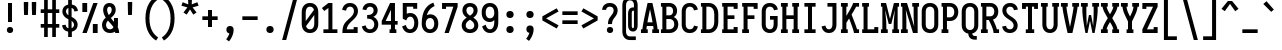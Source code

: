 SplineFontDB: 3.0
FontName: Caulixtla-Mono
FullName: Caulixtla Mono
FamilyName: Caulixtla Mono
Weight: Medium
Copyright: Copyright (c) 2015-2017 Belleve Invis. OFL, reserved name "Iosevka"
Version: 0.0.1; ttfautohint (v1.7.9-c794)
ItalicAngle: 0
UnderlinePosition: -75
UnderlineWidth: 50
Ascent: 800
Descent: 200
InvalidEm: 0
sfntRevision: 0x00010000
LayerCount: 2
Layer: 0 1 "Back" 1
Layer: 1 1 "Fore" 0
XUID: [1021 590 -1373747595 18178]
StyleMap: 0x0040
FSType: 0
OS2Version: 4
OS2_WeightWidthSlopeOnly: 0
OS2_UseTypoMetrics: 1
CreationTime: 1479708639
ModificationTime: 1527983348
PfmFamily: 17
TTFWeight: 500
TTFWidth: 5
LineGap: 67
VLineGap: 0
Panose: 2 0 6 9 0 0 0 0 0 0
OS2TypoAscent: 977
OS2TypoAOffset: 0
OS2TypoDescent: -272
OS2TypoDOffset: 0
OS2TypoLinegap: 0
OS2WinAscent: 977
OS2WinAOffset: 0
OS2WinDescent: 272
OS2WinDOffset: 0
HheadAscent: 977
HheadAOffset: 0
HheadDescent: -205
HheadDOffset: 0
OS2SubXSize: 665
OS2SubYSize: 716
OS2SubXOff: 0
OS2SubYOff: 143
OS2SupXSize: 0
OS2SupYSize: 0
OS2SupXOff: 0
OS2SupYOff: 0
OS2StrikeYSize: 51
OS2StrikeYPos: 265
OS2CapHeight: 735
OS2XHeight: 530
OS2FamilyClass: 2057
OS2Vendor: 'CYEL'
OS2CodePages: 2000011f.c4000000
OS2UnicodeRanges: e00002ff.5240fcfb.00040000.00000000
Lookup: 1 0 0 "Single Substitution lookup 0" { "Single Substitution lookup 0 subtable"  } []
Lookup: 1 0 0 "Single Substitution lookup 1" { "Single Substitution lookup 1 subtable"  } []
Lookup: 1 0 0 "Single Substitution lookup 2" { "Single Substitution lookup 2 subtable"  } []
Lookup: 6 0 0 "'ccmp' Composici+APMA-n/descomposici+APMA-n de glifos lookup 3" { "'ccmp' Composici+APMA-n/descomposici+APMA-n de glifos lookup 3 subtable"  } ['ccmp' ('DFLT' <'dflt' > 'cyrl' <'BGR ' 'MKD ' 'SRB ' 'dflt' > 'grek' <'dflt' > 'hani' <'dflt' > 'kana' <'dflt' > 'latn' <'dflt' > ) ]
Lookup: 4 0 0 "'ccmp' Composici+APMA-n/descomposici+APMA-n de glifos lookup 4" { "'ccmp' Composici+APMA-n/descomposici+APMA-n de glifos lookup 4 subtable"  } ['ccmp' ('DFLT' <'dflt' > 'cyrl' <'BGR ' 'MKD ' 'SRB ' 'dflt' > 'grek' <'dflt' > 'hani' <'dflt' > 'kana' <'dflt' > 'latn' <'dflt' > ) ]
Lookup: 1 0 0 "'locl' Formas localizadas in Cir+AO0A-lico lookup 5" { "'locl' Formas localizadas in Cir+AO0A-lico lookup 5 subtable"  } ['locl' ('cyrl' <'MKD ' 'SRB ' > ) ]
Lookup: 1 0 0 "'locl' Formas localizadas in Cir+AO0A-lico lookup 6" { "'locl' Formas localizadas in Cir+AO0A-lico lookup 6 subtable"  } ['locl' ('cyrl' <'BGR ' > ) ]
Lookup: 1 0 0 "'ss10' Style Set 10 lookup 7" { "'ss10' Style Set 10 lookup 7 subtable"  } ['cv05' ('DFLT' <'dflt' > 'cyrl' <'BGR ' 'MKD ' 'SRB ' 'dflt' > 'grek' <'dflt' > 'hani' <'dflt' > 'kana' <'dflt' > 'latn' <'dflt' > ) 'ss01' ('DFLT' <'dflt' > 'cyrl' <'BGR ' 'MKD ' 'SRB ' 'dflt' > 'grek' <'dflt' > 'hani' <'dflt' > 'kana' <'dflt' > 'latn' <'dflt' > ) 'ss09' ('DFLT' <'dflt' > 'cyrl' <'BGR ' 'MKD ' 'SRB ' 'dflt' > 'grek' <'dflt' > 'hani' <'dflt' > 'kana' <'dflt' > 'latn' <'dflt' > ) 'ss10' ('DFLT' <'dflt' > 'cyrl' <'BGR ' 'MKD ' 'SRB ' 'dflt' > 'grek' <'dflt' > 'hani' <'dflt' > 'kana' <'dflt' > 'latn' <'dflt' > ) ]
Lookup: 1 0 0 "'ss07' Style Set 7 lookup 8" { "'ss07' Style Set 7 lookup 8 subtable"  } ['cv06' ('DFLT' <'dflt' > 'cyrl' <'BGR ' 'MKD ' 'SRB ' 'dflt' > 'grek' <'dflt' > 'hani' <'dflt' > 'kana' <'dflt' > 'latn' <'dflt' > ) 'ss07' ('DFLT' <'dflt' > 'cyrl' <'BGR ' 'MKD ' 'SRB ' 'dflt' > 'grek' <'dflt' > 'hani' <'dflt' > 'kana' <'dflt' > 'latn' <'dflt' > ) ]
Lookup: 1 0 0 "'ss11' Style Set 11 lookup 9" { "'ss11' Style Set 11 lookup 9 subtable"  } ['cv03' ('DFLT' <'dflt' > 'cyrl' <'BGR ' 'MKD ' 'SRB ' 'dflt' > 'grek' <'dflt' > 'hani' <'dflt' > 'kana' <'dflt' > 'latn' <'dflt' > ) 'ss02' ('DFLT' <'dflt' > 'cyrl' <'BGR ' 'MKD ' 'SRB ' 'dflt' > 'grek' <'dflt' > 'hani' <'dflt' > 'kana' <'dflt' > 'latn' <'dflt' > ) 'ss03' ('DFLT' <'dflt' > 'cyrl' <'BGR ' 'MKD ' 'SRB ' 'dflt' > 'grek' <'dflt' > 'hani' <'dflt' > 'kana' <'dflt' > 'latn' <'dflt' > ) 'ss04' ('DFLT' <'dflt' > 'cyrl' <'BGR ' 'MKD ' 'SRB ' 'dflt' > 'grek' <'dflt' > 'hani' <'dflt' > 'kana' <'dflt' > 'latn' <'dflt' > ) 'ss05' ('DFLT' <'dflt' > 'cyrl' <'BGR ' 'MKD ' 'SRB ' 'dflt' > 'grek' <'dflt' > 'hani' <'dflt' > 'kana' <'dflt' > 'latn' <'dflt' > ) 'ss06' ('DFLT' <'dflt' > 'cyrl' <'BGR ' 'MKD ' 'SRB ' 'dflt' > 'grek' <'dflt' > 'hani' <'dflt' > 'kana' <'dflt' > 'latn' <'dflt' > ) 'ss08' ('DFLT' <'dflt' > 'cyrl' <'BGR ' 'MKD ' 'SRB ' 'dflt' > 'grek' <'dflt' > 'hani' <'dflt' > 'kana' <'dflt' > 'latn' <'dflt' > ) 'ss11' ('DFLT' <'dflt' > 'cyrl' <'BGR ' 'MKD ' 'SRB ' 'dflt' > 'grek' <'dflt' > 'hani' <'dflt' > 'kana' <'dflt' > 'latn' <'dflt' > ) ]
Lookup: 1 0 0 "'cv04' Character Variants 04 lookup 10" { "'cv04' Character Variants 04 lookup 10 subtable"  } ['cv04' ('DFLT' <'dflt' > 'cyrl' <'BGR ' 'MKD ' 'SRB ' 'dflt' > 'grek' <'dflt' > 'hani' <'dflt' > 'kana' <'dflt' > 'latn' <'dflt' > ) ]
Lookup: 1 0 0 "'ss10' Style Set 10 lookup 11" { "'ss10' Style Set 10 lookup 11 subtable"  } ['cv09' ('DFLT' <'dflt' > 'cyrl' <'BGR ' 'MKD ' 'SRB ' 'dflt' > 'grek' <'dflt' > 'hani' <'dflt' > 'kana' <'dflt' > 'latn' <'dflt' > ) 'ss10' ('DFLT' <'dflt' > 'cyrl' <'BGR ' 'MKD ' 'SRB ' 'dflt' > 'grek' <'dflt' > 'hani' <'dflt' > 'kana' <'dflt' > 'latn' <'dflt' > ) ]
Lookup: 1 0 0 "'ss07' Style Set 7 lookup 12" { "'ss07' Style Set 7 lookup 12 subtable"  } ['cv10' ('DFLT' <'dflt' > 'cyrl' <'BGR ' 'MKD ' 'SRB ' 'dflt' > 'grek' <'dflt' > 'hani' <'dflt' > 'kana' <'dflt' > 'latn' <'dflt' > ) 'ss01' ('DFLT' <'dflt' > 'cyrl' <'BGR ' 'MKD ' 'SRB ' 'dflt' > 'grek' <'dflt' > 'hani' <'dflt' > 'kana' <'dflt' > 'latn' <'dflt' > ) 'ss07' ('DFLT' <'dflt' > 'cyrl' <'BGR ' 'MKD ' 'SRB ' 'dflt' > 'grek' <'dflt' > 'hani' <'dflt' > 'kana' <'dflt' > 'latn' <'dflt' > ) ]
Lookup: 1 0 0 "'ss11' Style Set 11 lookup 13" { "'ss11' Style Set 11 lookup 13 subtable"  } ['cv07' ('DFLT' <'dflt' > 'cyrl' <'BGR ' 'MKD ' 'SRB ' 'dflt' > 'grek' <'dflt' > 'hani' <'dflt' > 'kana' <'dflt' > 'latn' <'dflt' > ) 'ss02' ('DFLT' <'dflt' > 'cyrl' <'BGR ' 'MKD ' 'SRB ' 'dflt' > 'grek' <'dflt' > 'hani' <'dflt' > 'kana' <'dflt' > 'latn' <'dflt' > ) 'ss03' ('DFLT' <'dflt' > 'cyrl' <'BGR ' 'MKD ' 'SRB ' 'dflt' > 'grek' <'dflt' > 'hani' <'dflt' > 'kana' <'dflt' > 'latn' <'dflt' > ) 'ss06' ('DFLT' <'dflt' > 'cyrl' <'BGR ' 'MKD ' 'SRB ' 'dflt' > 'grek' <'dflt' > 'hani' <'dflt' > 'kana' <'dflt' > 'latn' <'dflt' > ) 'ss08' ('DFLT' <'dflt' > 'cyrl' <'BGR ' 'MKD ' 'SRB ' 'dflt' > 'grek' <'dflt' > 'hani' <'dflt' > 'kana' <'dflt' > 'latn' <'dflt' > ) 'ss11' ('DFLT' <'dflt' > 'cyrl' <'BGR ' 'MKD ' 'SRB ' 'dflt' > 'grek' <'dflt' > 'hani' <'dflt' > 'kana' <'dflt' > 'latn' <'dflt' > ) ]
Lookup: 1 0 0 "'ss09' Style Set 9 lookup 14" { "'ss09' Style Set 9 lookup 14 subtable"  } ['cv08' ('DFLT' <'dflt' > 'cyrl' <'BGR ' 'MKD ' 'SRB ' 'dflt' > 'grek' <'dflt' > 'hani' <'dflt' > 'kana' <'dflt' > 'latn' <'dflt' > ) 'ss04' ('DFLT' <'dflt' > 'cyrl' <'BGR ' 'MKD ' 'SRB ' 'dflt' > 'grek' <'dflt' > 'hani' <'dflt' > 'kana' <'dflt' > 'latn' <'dflt' > ) 'ss05' ('DFLT' <'dflt' > 'cyrl' <'BGR ' 'MKD ' 'SRB ' 'dflt' > 'grek' <'dflt' > 'hani' <'dflt' > 'kana' <'dflt' > 'latn' <'dflt' > ) 'ss09' ('DFLT' <'dflt' > 'cyrl' <'BGR ' 'MKD ' 'SRB ' 'dflt' > 'grek' <'dflt' > 'hani' <'dflt' > 'kana' <'dflt' > 'latn' <'dflt' > ) ]
Lookup: 1 0 0 "Single Substitution lookup 15" { "Single Substitution lookup 15 subtable"  } ['cv27' ('DFLT' <'dflt' > 'cyrl' <'BGR ' 'MKD ' 'SRB ' 'dflt' > 'grek' <'dflt' > 'hani' <'dflt' > 'kana' <'dflt' > 'latn' <'dflt' > ) ]
Lookup: 1 0 0 "Single Substitution lookup 16" { "Single Substitution lookup 16 subtable"  } ['cv28' ('DFLT' <'dflt' > 'cyrl' <'BGR ' 'MKD ' 'SRB ' 'dflt' > 'grek' <'dflt' > 'hani' <'dflt' > 'kana' <'dflt' > 'latn' <'dflt' > ) ]
Lookup: 1 0 0 "'ss07' Style Set 7 lookup 17" { "'ss07' Style Set 7 lookup 17 subtable"  } ['cv02' ('DFLT' <'dflt' > 'cyrl' <'BGR ' 'MKD ' 'SRB ' 'dflt' > 'grek' <'dflt' > 'hani' <'dflt' > 'kana' <'dflt' > 'latn' <'dflt' > ) 'ss07' ('DFLT' <'dflt' > 'cyrl' <'BGR ' 'MKD ' 'SRB ' 'dflt' > 'grek' <'dflt' > 'hani' <'dflt' > 'kana' <'dflt' > 'latn' <'dflt' > ) ]
Lookup: 1 0 0 "'ss11' Style Set 11 lookup 18" { "'ss11' Style Set 11 lookup 18 subtable"  } ['cv01' ('DFLT' <'dflt' > 'cyrl' <'BGR ' 'MKD ' 'SRB ' 'dflt' > 'grek' <'dflt' > 'hani' <'dflt' > 'kana' <'dflt' > 'latn' <'dflt' > ) 'ss01' ('DFLT' <'dflt' > 'cyrl' <'BGR ' 'MKD ' 'SRB ' 'dflt' > 'grek' <'dflt' > 'hani' <'dflt' > 'kana' <'dflt' > 'latn' <'dflt' > ) 'ss02' ('DFLT' <'dflt' > 'cyrl' <'BGR ' 'MKD ' 'SRB ' 'dflt' > 'grek' <'dflt' > 'hani' <'dflt' > 'kana' <'dflt' > 'latn' <'dflt' > ) 'ss03' ('DFLT' <'dflt' > 'cyrl' <'BGR ' 'MKD ' 'SRB ' 'dflt' > 'grek' <'dflt' > 'hani' <'dflt' > 'kana' <'dflt' > 'latn' <'dflt' > ) 'ss04' ('DFLT' <'dflt' > 'cyrl' <'BGR ' 'MKD ' 'SRB ' 'dflt' > 'grek' <'dflt' > 'hani' <'dflt' > 'kana' <'dflt' > 'latn' <'dflt' > ) 'ss05' ('DFLT' <'dflt' > 'cyrl' <'BGR ' 'MKD ' 'SRB ' 'dflt' > 'grek' <'dflt' > 'hani' <'dflt' > 'kana' <'dflt' > 'latn' <'dflt' > ) 'ss06' ('DFLT' <'dflt' > 'cyrl' <'BGR ' 'MKD ' 'SRB ' 'dflt' > 'grek' <'dflt' > 'hani' <'dflt' > 'kana' <'dflt' > 'latn' <'dflt' > ) 'ss08' ('DFLT' <'dflt' > 'cyrl' <'BGR ' 'MKD ' 'SRB ' 'dflt' > 'grek' <'dflt' > 'hani' <'dflt' > 'kana' <'dflt' > 'latn' <'dflt' > ) 'ss09' ('DFLT' <'dflt' > 'cyrl' <'BGR ' 'MKD ' 'SRB ' 'dflt' > 'grek' <'dflt' > 'hani' <'dflt' > 'kana' <'dflt' > 'latn' <'dflt' > ) 'ss10' ('DFLT' <'dflt' > 'cyrl' <'BGR ' 'MKD ' 'SRB ' 'dflt' > 'grek' <'dflt' > 'hani' <'dflt' > 'kana' <'dflt' > 'latn' <'dflt' > ) 'ss11' ('DFLT' <'dflt' > 'cyrl' <'BGR ' 'MKD ' 'SRB ' 'dflt' > 'grek' <'dflt' > 'hani' <'dflt' > 'kana' <'dflt' > 'latn' <'dflt' > ) ]
Lookup: 1 0 0 "'ss11' Style Set 11 lookup 19" { "'ss11' Style Set 11 lookup 19 subtable"  } ['cv48' ('DFLT' <'dflt' > 'cyrl' <'BGR ' 'MKD ' 'SRB ' 'dflt' > 'grek' <'dflt' > 'hani' <'dflt' > 'kana' <'dflt' > 'latn' <'dflt' > ) 'ss01' ('DFLT' <'dflt' > 'cyrl' <'BGR ' 'MKD ' 'SRB ' 'dflt' > 'grek' <'dflt' > 'hani' <'dflt' > 'kana' <'dflt' > 'latn' <'dflt' > ) 'ss02' ('DFLT' <'dflt' > 'cyrl' <'BGR ' 'MKD ' 'SRB ' 'dflt' > 'grek' <'dflt' > 'hani' <'dflt' > 'kana' <'dflt' > 'latn' <'dflt' > ) 'ss03' ('DFLT' <'dflt' > 'cyrl' <'BGR ' 'MKD ' 'SRB ' 'dflt' > 'grek' <'dflt' > 'hani' <'dflt' > 'kana' <'dflt' > 'latn' <'dflt' > ) 'ss04' ('DFLT' <'dflt' > 'cyrl' <'BGR ' 'MKD ' 'SRB ' 'dflt' > 'grek' <'dflt' > 'hani' <'dflt' > 'kana' <'dflt' > 'latn' <'dflt' > ) 'ss05' ('DFLT' <'dflt' > 'cyrl' <'BGR ' 'MKD ' 'SRB ' 'dflt' > 'grek' <'dflt' > 'hani' <'dflt' > 'kana' <'dflt' > 'latn' <'dflt' > ) 'ss06' ('DFLT' <'dflt' > 'cyrl' <'BGR ' 'MKD ' 'SRB ' 'dflt' > 'grek' <'dflt' > 'hani' <'dflt' > 'kana' <'dflt' > 'latn' <'dflt' > ) 'ss07' ('DFLT' <'dflt' > 'cyrl' <'BGR ' 'MKD ' 'SRB ' 'dflt' > 'grek' <'dflt' > 'hani' <'dflt' > 'kana' <'dflt' > 'latn' <'dflt' > ) 'ss08' ('DFLT' <'dflt' > 'cyrl' <'BGR ' 'MKD ' 'SRB ' 'dflt' > 'grek' <'dflt' > 'hani' <'dflt' > 'kana' <'dflt' > 'latn' <'dflt' > ) 'ss09' ('DFLT' <'dflt' > 'cyrl' <'BGR ' 'MKD ' 'SRB ' 'dflt' > 'grek' <'dflt' > 'hani' <'dflt' > 'kana' <'dflt' > 'latn' <'dflt' > ) 'ss10' ('DFLT' <'dflt' > 'cyrl' <'BGR ' 'MKD ' 'SRB ' 'dflt' > 'grek' <'dflt' > 'hani' <'dflt' > 'kana' <'dflt' > 'latn' <'dflt' > ) 'ss11' ('DFLT' <'dflt' > 'cyrl' <'BGR ' 'MKD ' 'SRB ' 'dflt' > 'grek' <'dflt' > 'hani' <'dflt' > 'kana' <'dflt' > 'latn' <'dflt' > ) ]
Lookup: 1 0 0 "Single Substitution lookup 20" { "Single Substitution lookup 20 subtable"  } ['cv49' ('DFLT' <'dflt' > 'cyrl' <'BGR ' 'MKD ' 'SRB ' 'dflt' > 'grek' <'dflt' > 'hani' <'dflt' > 'kana' <'dflt' > 'latn' <'dflt' > ) ]
Lookup: 1 0 0 "'ss11' Style Set 11 lookup 21" { "'ss11' Style Set 11 lookup 21 subtable"  } ['cv12' ('DFLT' <'dflt' > 'cyrl' <'BGR ' 'MKD ' 'SRB ' 'dflt' > 'grek' <'dflt' > 'hani' <'dflt' > 'kana' <'dflt' > 'latn' <'dflt' > ) 'ss02' ('DFLT' <'dflt' > 'cyrl' <'BGR ' 'MKD ' 'SRB ' 'dflt' > 'grek' <'dflt' > 'hani' <'dflt' > 'kana' <'dflt' > 'latn' <'dflt' > ) 'ss04' ('DFLT' <'dflt' > 'cyrl' <'BGR ' 'MKD ' 'SRB ' 'dflt' > 'grek' <'dflt' > 'hani' <'dflt' > 'kana' <'dflt' > 'latn' <'dflt' > ) 'ss06' ('DFLT' <'dflt' > 'cyrl' <'BGR ' 'MKD ' 'SRB ' 'dflt' > 'grek' <'dflt' > 'hani' <'dflt' > 'kana' <'dflt' > 'latn' <'dflt' > ) 'ss07' ('DFLT' <'dflt' > 'cyrl' <'BGR ' 'MKD ' 'SRB ' 'dflt' > 'grek' <'dflt' > 'hani' <'dflt' > 'kana' <'dflt' > 'latn' <'dflt' > ) 'ss10' ('DFLT' <'dflt' > 'cyrl' <'BGR ' 'MKD ' 'SRB ' 'dflt' > 'grek' <'dflt' > 'hani' <'dflt' > 'kana' <'dflt' > 'latn' <'dflt' > ) 'ss11' ('DFLT' <'dflt' > 'cyrl' <'BGR ' 'MKD ' 'SRB ' 'dflt' > 'grek' <'dflt' > 'hani' <'dflt' > 'kana' <'dflt' > 'latn' <'dflt' > ) ]
Lookup: 1 0 0 "'ss09' Style Set 9 lookup 22" { "'ss09' Style Set 9 lookup 22 subtable"  } ['cv11' ('DFLT' <'dflt' > 'cyrl' <'BGR ' 'MKD ' 'SRB ' 'dflt' > 'grek' <'dflt' > 'hani' <'dflt' > 'kana' <'dflt' > 'latn' <'dflt' > ) 'ss01' ('DFLT' <'dflt' > 'cyrl' <'BGR ' 'MKD ' 'SRB ' 'dflt' > 'grek' <'dflt' > 'hani' <'dflt' > 'kana' <'dflt' > 'latn' <'dflt' > ) 'ss03' ('DFLT' <'dflt' > 'cyrl' <'BGR ' 'MKD ' 'SRB ' 'dflt' > 'grek' <'dflt' > 'hani' <'dflt' > 'kana' <'dflt' > 'latn' <'dflt' > ) 'ss08' ('DFLT' <'dflt' > 'cyrl' <'BGR ' 'MKD ' 'SRB ' 'dflt' > 'grek' <'dflt' > 'hani' <'dflt' > 'kana' <'dflt' > 'latn' <'dflt' > ) 'ss09' ('DFLT' <'dflt' > 'cyrl' <'BGR ' 'MKD ' 'SRB ' 'dflt' > 'grek' <'dflt' > 'hani' <'dflt' > 'kana' <'dflt' > 'latn' <'dflt' > ) ]
Lookup: 1 0 0 "'ss05' Estilo 5 lookup 23" { "'ss05' Estilo 5 lookup 23 subtable"  } ['cv24' ('DFLT' <'dflt' > 'cyrl' <'BGR ' 'MKD ' 'SRB ' 'dflt' > 'grek' <'dflt' > 'hani' <'dflt' > 'kana' <'dflt' > 'latn' <'dflt' > ) 'ss05' ('DFLT' <'dflt' > 'cyrl' <'BGR ' 'MKD ' 'SRB ' 'dflt' > 'grek' <'dflt' > 'hani' <'dflt' > 'kana' <'dflt' > 'latn' <'dflt' > ) ]
Lookup: 1 0 0 "'ss11' Style Set 11 lookup 24" { "'ss11' Style Set 11 lookup 24 subtable"  } ['cv42' ('DFLT' <'dflt' > 'cyrl' <'BGR ' 'MKD ' 'SRB ' 'dflt' > 'grek' <'dflt' > 'hani' <'dflt' > 'kana' <'dflt' > 'latn' <'dflt' > ) 'ss01' ('DFLT' <'dflt' > 'cyrl' <'BGR ' 'MKD ' 'SRB ' 'dflt' > 'grek' <'dflt' > 'hani' <'dflt' > 'kana' <'dflt' > 'latn' <'dflt' > ) 'ss02' ('DFLT' <'dflt' > 'cyrl' <'BGR ' 'MKD ' 'SRB ' 'dflt' > 'grek' <'dflt' > 'hani' <'dflt' > 'kana' <'dflt' > 'latn' <'dflt' > ) 'ss03' ('DFLT' <'dflt' > 'cyrl' <'BGR ' 'MKD ' 'SRB ' 'dflt' > 'grek' <'dflt' > 'hani' <'dflt' > 'kana' <'dflt' > 'latn' <'dflt' > ) 'ss04' ('DFLT' <'dflt' > 'cyrl' <'BGR ' 'MKD ' 'SRB ' 'dflt' > 'grek' <'dflt' > 'hani' <'dflt' > 'kana' <'dflt' > 'latn' <'dflt' > ) 'ss05' ('DFLT' <'dflt' > 'cyrl' <'BGR ' 'MKD ' 'SRB ' 'dflt' > 'grek' <'dflt' > 'hani' <'dflt' > 'kana' <'dflt' > 'latn' <'dflt' > ) 'ss06' ('DFLT' <'dflt' > 'cyrl' <'BGR ' 'MKD ' 'SRB ' 'dflt' > 'grek' <'dflt' > 'hani' <'dflt' > 'kana' <'dflt' > 'latn' <'dflt' > ) 'ss07' ('DFLT' <'dflt' > 'cyrl' <'BGR ' 'MKD ' 'SRB ' 'dflt' > 'grek' <'dflt' > 'hani' <'dflt' > 'kana' <'dflt' > 'latn' <'dflt' > ) 'ss08' ('DFLT' <'dflt' > 'cyrl' <'BGR ' 'MKD ' 'SRB ' 'dflt' > 'grek' <'dflt' > 'hani' <'dflt' > 'kana' <'dflt' > 'latn' <'dflt' > ) 'ss09' ('DFLT' <'dflt' > 'cyrl' <'BGR ' 'MKD ' 'SRB ' 'dflt' > 'grek' <'dflt' > 'hani' <'dflt' > 'kana' <'dflt' > 'latn' <'dflt' > ) 'ss10' ('DFLT' <'dflt' > 'cyrl' <'BGR ' 'MKD ' 'SRB ' 'dflt' > 'grek' <'dflt' > 'hani' <'dflt' > 'kana' <'dflt' > 'latn' <'dflt' > ) 'ss11' ('DFLT' <'dflt' > 'cyrl' <'BGR ' 'MKD ' 'SRB ' 'dflt' > 'grek' <'dflt' > 'hani' <'dflt' > 'kana' <'dflt' > 'latn' <'dflt' > ) ]
Lookup: 1 0 0 "Single Substitution lookup 25" { "Single Substitution lookup 25 subtable"  } ['cv43' ('DFLT' <'dflt' > 'cyrl' <'BGR ' 'MKD ' 'SRB ' 'dflt' > 'grek' <'dflt' > 'hani' <'dflt' > 'kana' <'dflt' > 'latn' <'dflt' > ) ]
Lookup: 1 0 0 "'ss11' Style Set 11 lookup 26" { "'ss11' Style Set 11 lookup 26 subtable"  } ['cv25' ('DFLT' <'dflt' > 'cyrl' <'BGR ' 'MKD ' 'SRB ' 'dflt' > 'grek' <'dflt' > 'hani' <'dflt' > 'kana' <'dflt' > 'latn' <'dflt' > ) 'ss01' ('DFLT' <'dflt' > 'cyrl' <'BGR ' 'MKD ' 'SRB ' 'dflt' > 'grek' <'dflt' > 'hani' <'dflt' > 'kana' <'dflt' > 'latn' <'dflt' > ) 'ss02' ('DFLT' <'dflt' > 'cyrl' <'BGR ' 'MKD ' 'SRB ' 'dflt' > 'grek' <'dflt' > 'hani' <'dflt' > 'kana' <'dflt' > 'latn' <'dflt' > ) 'ss03' ('DFLT' <'dflt' > 'cyrl' <'BGR ' 'MKD ' 'SRB ' 'dflt' > 'grek' <'dflt' > 'hani' <'dflt' > 'kana' <'dflt' > 'latn' <'dflt' > ) 'ss04' ('DFLT' <'dflt' > 'cyrl' <'BGR ' 'MKD ' 'SRB ' 'dflt' > 'grek' <'dflt' > 'hani' <'dflt' > 'kana' <'dflt' > 'latn' <'dflt' > ) 'ss05' ('DFLT' <'dflt' > 'cyrl' <'BGR ' 'MKD ' 'SRB ' 'dflt' > 'grek' <'dflt' > 'hani' <'dflt' > 'kana' <'dflt' > 'latn' <'dflt' > ) 'ss06' ('DFLT' <'dflt' > 'cyrl' <'BGR ' 'MKD ' 'SRB ' 'dflt' > 'grek' <'dflt' > 'hani' <'dflt' > 'kana' <'dflt' > 'latn' <'dflt' > ) 'ss07' ('DFLT' <'dflt' > 'cyrl' <'BGR ' 'MKD ' 'SRB ' 'dflt' > 'grek' <'dflt' > 'hani' <'dflt' > 'kana' <'dflt' > 'latn' <'dflt' > ) 'ss08' ('DFLT' <'dflt' > 'cyrl' <'BGR ' 'MKD ' 'SRB ' 'dflt' > 'grek' <'dflt' > 'hani' <'dflt' > 'kana' <'dflt' > 'latn' <'dflt' > ) 'ss09' ('DFLT' <'dflt' > 'cyrl' <'BGR ' 'MKD ' 'SRB ' 'dflt' > 'grek' <'dflt' > 'hani' <'dflt' > 'kana' <'dflt' > 'latn' <'dflt' > ) 'ss10' ('DFLT' <'dflt' > 'cyrl' <'BGR ' 'MKD ' 'SRB ' 'dflt' > 'grek' <'dflt' > 'hani' <'dflt' > 'kana' <'dflt' > 'latn' <'dflt' > ) 'ss11' ('DFLT' <'dflt' > 'cyrl' <'BGR ' 'MKD ' 'SRB ' 'dflt' > 'grek' <'dflt' > 'hani' <'dflt' > 'kana' <'dflt' > 'latn' <'dflt' > ) ]
Lookup: 1 0 0 "Single Substitution lookup 27" { "Single Substitution lookup 27 subtable"  } ['cv26' ('DFLT' <'dflt' > 'cyrl' <'BGR ' 'MKD ' 'SRB ' 'dflt' > 'grek' <'dflt' > 'hani' <'dflt' > 'kana' <'dflt' > 'latn' <'dflt' > ) ]
Lookup: 1 0 0 "'ss11' Style Set 11 lookup 28" { "'ss11' Style Set 11 lookup 28 subtable"  } ['cv52' ('DFLT' <'dflt' > 'cyrl' <'BGR ' 'MKD ' 'SRB ' 'dflt' > 'grek' <'dflt' > 'hani' <'dflt' > 'kana' <'dflt' > 'latn' <'dflt' > ) 'ss01' ('DFLT' <'dflt' > 'cyrl' <'BGR ' 'MKD ' 'SRB ' 'dflt' > 'grek' <'dflt' > 'hani' <'dflt' > 'kana' <'dflt' > 'latn' <'dflt' > ) 'ss02' ('DFLT' <'dflt' > 'cyrl' <'BGR ' 'MKD ' 'SRB ' 'dflt' > 'grek' <'dflt' > 'hani' <'dflt' > 'kana' <'dflt' > 'latn' <'dflt' > ) 'ss03' ('DFLT' <'dflt' > 'cyrl' <'BGR ' 'MKD ' 'SRB ' 'dflt' > 'grek' <'dflt' > 'hani' <'dflt' > 'kana' <'dflt' > 'latn' <'dflt' > ) 'ss04' ('DFLT' <'dflt' > 'cyrl' <'BGR ' 'MKD ' 'SRB ' 'dflt' > 'grek' <'dflt' > 'hani' <'dflt' > 'kana' <'dflt' > 'latn' <'dflt' > ) 'ss05' ('DFLT' <'dflt' > 'cyrl' <'BGR ' 'MKD ' 'SRB ' 'dflt' > 'grek' <'dflt' > 'hani' <'dflt' > 'kana' <'dflt' > 'latn' <'dflt' > ) 'ss06' ('DFLT' <'dflt' > 'cyrl' <'BGR ' 'MKD ' 'SRB ' 'dflt' > 'grek' <'dflt' > 'hani' <'dflt' > 'kana' <'dflt' > 'latn' <'dflt' > ) 'ss07' ('DFLT' <'dflt' > 'cyrl' <'BGR ' 'MKD ' 'SRB ' 'dflt' > 'grek' <'dflt' > 'hani' <'dflt' > 'kana' <'dflt' > 'latn' <'dflt' > ) 'ss08' ('DFLT' <'dflt' > 'cyrl' <'BGR ' 'MKD ' 'SRB ' 'dflt' > 'grek' <'dflt' > 'hani' <'dflt' > 'kana' <'dflt' > 'latn' <'dflt' > ) 'ss09' ('DFLT' <'dflt' > 'cyrl' <'BGR ' 'MKD ' 'SRB ' 'dflt' > 'grek' <'dflt' > 'hani' <'dflt' > 'kana' <'dflt' > 'latn' <'dflt' > ) 'ss10' ('DFLT' <'dflt' > 'cyrl' <'BGR ' 'MKD ' 'SRB ' 'dflt' > 'grek' <'dflt' > 'hani' <'dflt' > 'kana' <'dflt' > 'latn' <'dflt' > ) 'ss11' ('DFLT' <'dflt' > 'cyrl' <'BGR ' 'MKD ' 'SRB ' 'dflt' > 'grek' <'dflt' > 'hani' <'dflt' > 'kana' <'dflt' > 'latn' <'dflt' > ) ]
Lookup: 1 0 0 "Single Substitution lookup 29" { "Single Substitution lookup 29 subtable"  } ['cv53' ('DFLT' <'dflt' > 'cyrl' <'BGR ' 'MKD ' 'SRB ' 'dflt' > 'grek' <'dflt' > 'hani' <'dflt' > 'kana' <'dflt' > 'latn' <'dflt' > ) ]
Lookup: 1 0 0 "'ss11' Style Set 11 lookup 30" { "'ss11' Style Set 11 lookup 30 subtable"  } ['cv40' ('DFLT' <'dflt' > 'cyrl' <'BGR ' 'MKD ' 'SRB ' 'dflt' > 'grek' <'dflt' > 'hani' <'dflt' > 'kana' <'dflt' > 'latn' <'dflt' > ) 'ss01' ('DFLT' <'dflt' > 'cyrl' <'BGR ' 'MKD ' 'SRB ' 'dflt' > 'grek' <'dflt' > 'hani' <'dflt' > 'kana' <'dflt' > 'latn' <'dflt' > ) 'ss02' ('DFLT' <'dflt' > 'cyrl' <'BGR ' 'MKD ' 'SRB ' 'dflt' > 'grek' <'dflt' > 'hani' <'dflt' > 'kana' <'dflt' > 'latn' <'dflt' > ) 'ss03' ('DFLT' <'dflt' > 'cyrl' <'BGR ' 'MKD ' 'SRB ' 'dflt' > 'grek' <'dflt' > 'hani' <'dflt' > 'kana' <'dflt' > 'latn' <'dflt' > ) 'ss04' ('DFLT' <'dflt' > 'cyrl' <'BGR ' 'MKD ' 'SRB ' 'dflt' > 'grek' <'dflt' > 'hani' <'dflt' > 'kana' <'dflt' > 'latn' <'dflt' > ) 'ss05' ('DFLT' <'dflt' > 'cyrl' <'BGR ' 'MKD ' 'SRB ' 'dflt' > 'grek' <'dflt' > 'hani' <'dflt' > 'kana' <'dflt' > 'latn' <'dflt' > ) 'ss06' ('DFLT' <'dflt' > 'cyrl' <'BGR ' 'MKD ' 'SRB ' 'dflt' > 'grek' <'dflt' > 'hani' <'dflt' > 'kana' <'dflt' > 'latn' <'dflt' > ) 'ss07' ('DFLT' <'dflt' > 'cyrl' <'BGR ' 'MKD ' 'SRB ' 'dflt' > 'grek' <'dflt' > 'hani' <'dflt' > 'kana' <'dflt' > 'latn' <'dflt' > ) 'ss08' ('DFLT' <'dflt' > 'cyrl' <'BGR ' 'MKD ' 'SRB ' 'dflt' > 'grek' <'dflt' > 'hani' <'dflt' > 'kana' <'dflt' > 'latn' <'dflt' > ) 'ss09' ('DFLT' <'dflt' > 'cyrl' <'BGR ' 'MKD ' 'SRB ' 'dflt' > 'grek' <'dflt' > 'hani' <'dflt' > 'kana' <'dflt' > 'latn' <'dflt' > ) 'ss10' ('DFLT' <'dflt' > 'cyrl' <'BGR ' 'MKD ' 'SRB ' 'dflt' > 'grek' <'dflt' > 'hani' <'dflt' > 'kana' <'dflt' > 'latn' <'dflt' > ) 'ss11' ('DFLT' <'dflt' > 'cyrl' <'BGR ' 'MKD ' 'SRB ' 'dflt' > 'grek' <'dflt' > 'hani' <'dflt' > 'kana' <'dflt' > 'latn' <'dflt' > ) ]
Lookup: 1 0 0 "Single Substitution lookup 31" { "Single Substitution lookup 31 subtable"  } ['cv41' ('DFLT' <'dflt' > 'cyrl' <'BGR ' 'MKD ' 'SRB ' 'dflt' > 'grek' <'dflt' > 'hani' <'dflt' > 'kana' <'dflt' > 'latn' <'dflt' > ) ]
Lookup: 1 0 0 "Single Substitution lookup 32" { "Single Substitution lookup 32 subtable"  } ['cv34' ('DFLT' <'dflt' > 'cyrl' <'BGR ' 'MKD ' 'SRB ' 'dflt' > 'grek' <'dflt' > 'hani' <'dflt' > 'kana' <'dflt' > 'latn' <'dflt' > ) ]
Lookup: 1 0 0 "'ss11' Style Set 11 lookup 33" { "'ss11' Style Set 11 lookup 33 subtable"  } ['cv35' ('DFLT' <'dflt' > 'cyrl' <'BGR ' 'MKD ' 'SRB ' 'dflt' > 'grek' <'dflt' > 'hani' <'dflt' > 'kana' <'dflt' > 'latn' <'dflt' > ) 'ss01' ('DFLT' <'dflt' > 'cyrl' <'BGR ' 'MKD ' 'SRB ' 'dflt' > 'grek' <'dflt' > 'hani' <'dflt' > 'kana' <'dflt' > 'latn' <'dflt' > ) 'ss02' ('DFLT' <'dflt' > 'cyrl' <'BGR ' 'MKD ' 'SRB ' 'dflt' > 'grek' <'dflt' > 'hani' <'dflt' > 'kana' <'dflt' > 'latn' <'dflt' > ) 'ss03' ('DFLT' <'dflt' > 'cyrl' <'BGR ' 'MKD ' 'SRB ' 'dflt' > 'grek' <'dflt' > 'hani' <'dflt' > 'kana' <'dflt' > 'latn' <'dflt' > ) 'ss04' ('DFLT' <'dflt' > 'cyrl' <'BGR ' 'MKD ' 'SRB ' 'dflt' > 'grek' <'dflt' > 'hani' <'dflt' > 'kana' <'dflt' > 'latn' <'dflt' > ) 'ss05' ('DFLT' <'dflt' > 'cyrl' <'BGR ' 'MKD ' 'SRB ' 'dflt' > 'grek' <'dflt' > 'hani' <'dflt' > 'kana' <'dflt' > 'latn' <'dflt' > ) 'ss06' ('DFLT' <'dflt' > 'cyrl' <'BGR ' 'MKD ' 'SRB ' 'dflt' > 'grek' <'dflt' > 'hani' <'dflt' > 'kana' <'dflt' > 'latn' <'dflt' > ) 'ss07' ('DFLT' <'dflt' > 'cyrl' <'BGR ' 'MKD ' 'SRB ' 'dflt' > 'grek' <'dflt' > 'hani' <'dflt' > 'kana' <'dflt' > 'latn' <'dflt' > ) 'ss08' ('DFLT' <'dflt' > 'cyrl' <'BGR ' 'MKD ' 'SRB ' 'dflt' > 'grek' <'dflt' > 'hani' <'dflt' > 'kana' <'dflt' > 'latn' <'dflt' > ) 'ss09' ('DFLT' <'dflt' > 'cyrl' <'BGR ' 'MKD ' 'SRB ' 'dflt' > 'grek' <'dflt' > 'hani' <'dflt' > 'kana' <'dflt' > 'latn' <'dflt' > ) 'ss10' ('DFLT' <'dflt' > 'cyrl' <'BGR ' 'MKD ' 'SRB ' 'dflt' > 'grek' <'dflt' > 'hani' <'dflt' > 'kana' <'dflt' > 'latn' <'dflt' > ) 'ss11' ('DFLT' <'dflt' > 'cyrl' <'BGR ' 'MKD ' 'SRB ' 'dflt' > 'grek' <'dflt' > 'hani' <'dflt' > 'kana' <'dflt' > 'latn' <'dflt' > ) ]
Lookup: 1 0 0 "'ss10' Style Set 10 lookup 34" { "'ss10' Style Set 10 lookup 34 subtable"  } ['cv13' ('DFLT' <'dflt' > 'cyrl' <'BGR ' 'MKD ' 'SRB ' 'dflt' > 'grek' <'dflt' > 'hani' <'dflt' > 'kana' <'dflt' > 'latn' <'dflt' > ) 'ss02' ('DFLT' <'dflt' > 'cyrl' <'BGR ' 'MKD ' 'SRB ' 'dflt' > 'grek' <'dflt' > 'hani' <'dflt' > 'kana' <'dflt' > 'latn' <'dflt' > ) 'ss03' ('DFLT' <'dflt' > 'cyrl' <'BGR ' 'MKD ' 'SRB ' 'dflt' > 'grek' <'dflt' > 'hani' <'dflt' > 'kana' <'dflt' > 'latn' <'dflt' > ) 'ss04' ('DFLT' <'dflt' > 'cyrl' <'BGR ' 'MKD ' 'SRB ' 'dflt' > 'grek' <'dflt' > 'hani' <'dflt' > 'kana' <'dflt' > 'latn' <'dflt' > ) 'ss07' ('DFLT' <'dflt' > 'cyrl' <'BGR ' 'MKD ' 'SRB ' 'dflt' > 'grek' <'dflt' > 'hani' <'dflt' > 'kana' <'dflt' > 'latn' <'dflt' > ) 'ss10' ('DFLT' <'dflt' > 'cyrl' <'BGR ' 'MKD ' 'SRB ' 'dflt' > 'grek' <'dflt' > 'hani' <'dflt' > 'kana' <'dflt' > 'latn' <'dflt' > ) ]
Lookup: 1 0 0 "'ss09' Style Set 9 lookup 35" { "'ss09' Style Set 9 lookup 35 subtable"  } ['cv14' ('DFLT' <'dflt' > 'cyrl' <'BGR ' 'MKD ' 'SRB ' 'dflt' > 'grek' <'dflt' > 'hani' <'dflt' > 'kana' <'dflt' > 'latn' <'dflt' > ) 'ss01' ('DFLT' <'dflt' > 'cyrl' <'BGR ' 'MKD ' 'SRB ' 'dflt' > 'grek' <'dflt' > 'hani' <'dflt' > 'kana' <'dflt' > 'latn' <'dflt' > ) 'ss05' ('DFLT' <'dflt' > 'cyrl' <'BGR ' 'MKD ' 'SRB ' 'dflt' > 'grek' <'dflt' > 'hani' <'dflt' > 'kana' <'dflt' > 'latn' <'dflt' > ) 'ss06' ('DFLT' <'dflt' > 'cyrl' <'BGR ' 'MKD ' 'SRB ' 'dflt' > 'grek' <'dflt' > 'hani' <'dflt' > 'kana' <'dflt' > 'latn' <'dflt' > ) 'ss08' ('DFLT' <'dflt' > 'cyrl' <'BGR ' 'MKD ' 'SRB ' 'dflt' > 'grek' <'dflt' > 'hani' <'dflt' > 'kana' <'dflt' > 'latn' <'dflt' > ) 'ss09' ('DFLT' <'dflt' > 'cyrl' <'BGR ' 'MKD ' 'SRB ' 'dflt' > 'grek' <'dflt' > 'hani' <'dflt' > 'kana' <'dflt' > 'latn' <'dflt' > ) ]
Lookup: 1 0 0 "'ss11' Style Set 11 lookup 36" { "'ss11' Style Set 11 lookup 36 subtable"  } ['cv15' ('DFLT' <'dflt' > 'cyrl' <'BGR ' 'MKD ' 'SRB ' 'dflt' > 'grek' <'dflt' > 'hani' <'dflt' > 'kana' <'dflt' > 'latn' <'dflt' > ) 'ss11' ('DFLT' <'dflt' > 'cyrl' <'BGR ' 'MKD ' 'SRB ' 'dflt' > 'grek' <'dflt' > 'hani' <'dflt' > 'kana' <'dflt' > 'latn' <'dflt' > ) ]
Lookup: 1 0 0 "'ss11' Style Set 11 lookup 37" { "'ss11' Style Set 11 lookup 37 subtable"  } ['cv50' ('DFLT' <'dflt' > 'cyrl' <'BGR ' 'MKD ' 'SRB ' 'dflt' > 'grek' <'dflt' > 'hani' <'dflt' > 'kana' <'dflt' > 'latn' <'dflt' > ) 'ss01' ('DFLT' <'dflt' > 'cyrl' <'BGR ' 'MKD ' 'SRB ' 'dflt' > 'grek' <'dflt' > 'hani' <'dflt' > 'kana' <'dflt' > 'latn' <'dflt' > ) 'ss02' ('DFLT' <'dflt' > 'cyrl' <'BGR ' 'MKD ' 'SRB ' 'dflt' > 'grek' <'dflt' > 'hani' <'dflt' > 'kana' <'dflt' > 'latn' <'dflt' > ) 'ss03' ('DFLT' <'dflt' > 'cyrl' <'BGR ' 'MKD ' 'SRB ' 'dflt' > 'grek' <'dflt' > 'hani' <'dflt' > 'kana' <'dflt' > 'latn' <'dflt' > ) 'ss04' ('DFLT' <'dflt' > 'cyrl' <'BGR ' 'MKD ' 'SRB ' 'dflt' > 'grek' <'dflt' > 'hani' <'dflt' > 'kana' <'dflt' > 'latn' <'dflt' > ) 'ss05' ('DFLT' <'dflt' > 'cyrl' <'BGR ' 'MKD ' 'SRB ' 'dflt' > 'grek' <'dflt' > 'hani' <'dflt' > 'kana' <'dflt' > 'latn' <'dflt' > ) 'ss06' ('DFLT' <'dflt' > 'cyrl' <'BGR ' 'MKD ' 'SRB ' 'dflt' > 'grek' <'dflt' > 'hani' <'dflt' > 'kana' <'dflt' > 'latn' <'dflt' > ) 'ss07' ('DFLT' <'dflt' > 'cyrl' <'BGR ' 'MKD ' 'SRB ' 'dflt' > 'grek' <'dflt' > 'hani' <'dflt' > 'kana' <'dflt' > 'latn' <'dflt' > ) 'ss08' ('DFLT' <'dflt' > 'cyrl' <'BGR ' 'MKD ' 'SRB ' 'dflt' > 'grek' <'dflt' > 'hani' <'dflt' > 'kana' <'dflt' > 'latn' <'dflt' > ) 'ss09' ('DFLT' <'dflt' > 'cyrl' <'BGR ' 'MKD ' 'SRB ' 'dflt' > 'grek' <'dflt' > 'hani' <'dflt' > 'kana' <'dflt' > 'latn' <'dflt' > ) 'ss10' ('DFLT' <'dflt' > 'cyrl' <'BGR ' 'MKD ' 'SRB ' 'dflt' > 'grek' <'dflt' > 'hani' <'dflt' > 'kana' <'dflt' > 'latn' <'dflt' > ) 'ss11' ('DFLT' <'dflt' > 'cyrl' <'BGR ' 'MKD ' 'SRB ' 'dflt' > 'grek' <'dflt' > 'hani' <'dflt' > 'kana' <'dflt' > 'latn' <'dflt' > ) ]
Lookup: 1 0 0 "Single Substitution lookup 38" { "Single Substitution lookup 38 subtable"  } ['cv51' ('DFLT' <'dflt' > 'cyrl' <'BGR ' 'MKD ' 'SRB ' 'dflt' > 'grek' <'dflt' > 'hani' <'dflt' > 'kana' <'dflt' > 'latn' <'dflt' > ) ]
Lookup: 1 0 0 "'ss11' Style Set 11 lookup 39" { "'ss11' Style Set 11 lookup 39 subtable"  } ['cv46' ('DFLT' <'dflt' > 'cyrl' <'BGR ' 'MKD ' 'SRB ' 'dflt' > 'grek' <'dflt' > 'hani' <'dflt' > 'kana' <'dflt' > 'latn' <'dflt' > ) 'ss11' ('DFLT' <'dflt' > 'cyrl' <'BGR ' 'MKD ' 'SRB ' 'dflt' > 'grek' <'dflt' > 'hani' <'dflt' > 'kana' <'dflt' > 'latn' <'dflt' > ) ]
Lookup: 1 0 0 "'ss10' Style Set 10 lookup 40" { "'ss10' Style Set 10 lookup 40 subtable"  } ['cv47' ('DFLT' <'dflt' > 'cyrl' <'BGR ' 'MKD ' 'SRB ' 'dflt' > 'grek' <'dflt' > 'hani' <'dflt' > 'kana' <'dflt' > 'latn' <'dflt' > ) 'ss01' ('DFLT' <'dflt' > 'cyrl' <'BGR ' 'MKD ' 'SRB ' 'dflt' > 'grek' <'dflt' > 'hani' <'dflt' > 'kana' <'dflt' > 'latn' <'dflt' > ) 'ss02' ('DFLT' <'dflt' > 'cyrl' <'BGR ' 'MKD ' 'SRB ' 'dflt' > 'grek' <'dflt' > 'hani' <'dflt' > 'kana' <'dflt' > 'latn' <'dflt' > ) 'ss03' ('DFLT' <'dflt' > 'cyrl' <'BGR ' 'MKD ' 'SRB ' 'dflt' > 'grek' <'dflt' > 'hani' <'dflt' > 'kana' <'dflt' > 'latn' <'dflt' > ) 'ss04' ('DFLT' <'dflt' > 'cyrl' <'BGR ' 'MKD ' 'SRB ' 'dflt' > 'grek' <'dflt' > 'hani' <'dflt' > 'kana' <'dflt' > 'latn' <'dflt' > ) 'ss05' ('DFLT' <'dflt' > 'cyrl' <'BGR ' 'MKD ' 'SRB ' 'dflt' > 'grek' <'dflt' > 'hani' <'dflt' > 'kana' <'dflt' > 'latn' <'dflt' > ) 'ss06' ('DFLT' <'dflt' > 'cyrl' <'BGR ' 'MKD ' 'SRB ' 'dflt' > 'grek' <'dflt' > 'hani' <'dflt' > 'kana' <'dflt' > 'latn' <'dflt' > ) 'ss07' ('DFLT' <'dflt' > 'cyrl' <'BGR ' 'MKD ' 'SRB ' 'dflt' > 'grek' <'dflt' > 'hani' <'dflt' > 'kana' <'dflt' > 'latn' <'dflt' > ) 'ss08' ('DFLT' <'dflt' > 'cyrl' <'BGR ' 'MKD ' 'SRB ' 'dflt' > 'grek' <'dflt' > 'hani' <'dflt' > 'kana' <'dflt' > 'latn' <'dflt' > ) 'ss09' ('DFLT' <'dflt' > 'cyrl' <'BGR ' 'MKD ' 'SRB ' 'dflt' > 'grek' <'dflt' > 'hani' <'dflt' > 'kana' <'dflt' > 'latn' <'dflt' > ) 'ss10' ('DFLT' <'dflt' > 'cyrl' <'BGR ' 'MKD ' 'SRB ' 'dflt' > 'grek' <'dflt' > 'hani' <'dflt' > 'kana' <'dflt' > 'latn' <'dflt' > ) ]
Lookup: 1 0 0 "'ss11' Style Set 11 lookup 41" { "'ss11' Style Set 11 lookup 41 subtable"  } ['cv36' ('DFLT' <'dflt' > 'cyrl' <'BGR ' 'MKD ' 'SRB ' 'dflt' > 'grek' <'dflt' > 'hani' <'dflt' > 'kana' <'dflt' > 'latn' <'dflt' > ) 'ss01' ('DFLT' <'dflt' > 'cyrl' <'BGR ' 'MKD ' 'SRB ' 'dflt' > 'grek' <'dflt' > 'hani' <'dflt' > 'kana' <'dflt' > 'latn' <'dflt' > ) 'ss02' ('DFLT' <'dflt' > 'cyrl' <'BGR ' 'MKD ' 'SRB ' 'dflt' > 'grek' <'dflt' > 'hani' <'dflt' > 'kana' <'dflt' > 'latn' <'dflt' > ) 'ss03' ('DFLT' <'dflt' > 'cyrl' <'BGR ' 'MKD ' 'SRB ' 'dflt' > 'grek' <'dflt' > 'hani' <'dflt' > 'kana' <'dflt' > 'latn' <'dflt' > ) 'ss04' ('DFLT' <'dflt' > 'cyrl' <'BGR ' 'MKD ' 'SRB ' 'dflt' > 'grek' <'dflt' > 'hani' <'dflt' > 'kana' <'dflt' > 'latn' <'dflt' > ) 'ss06' ('DFLT' <'dflt' > 'cyrl' <'BGR ' 'MKD ' 'SRB ' 'dflt' > 'grek' <'dflt' > 'hani' <'dflt' > 'kana' <'dflt' > 'latn' <'dflt' > ) 'ss07' ('DFLT' <'dflt' > 'cyrl' <'BGR ' 'MKD ' 'SRB ' 'dflt' > 'grek' <'dflt' > 'hani' <'dflt' > 'kana' <'dflt' > 'latn' <'dflt' > ) 'ss08' ('DFLT' <'dflt' > 'cyrl' <'BGR ' 'MKD ' 'SRB ' 'dflt' > 'grek' <'dflt' > 'hani' <'dflt' > 'kana' <'dflt' > 'latn' <'dflt' > ) 'ss11' ('DFLT' <'dflt' > 'cyrl' <'BGR ' 'MKD ' 'SRB ' 'dflt' > 'grek' <'dflt' > 'hani' <'dflt' > 'kana' <'dflt' > 'latn' <'dflt' > ) ]
Lookup: 1 0 0 "'ss10' Style Set 10 lookup 42" { "'ss10' Style Set 10 lookup 42 subtable"  } ['cv37' ('DFLT' <'dflt' > 'cyrl' <'BGR ' 'MKD ' 'SRB ' 'dflt' > 'grek' <'dflt' > 'hani' <'dflt' > 'kana' <'dflt' > 'latn' <'dflt' > ) 'ss05' ('DFLT' <'dflt' > 'cyrl' <'BGR ' 'MKD ' 'SRB ' 'dflt' > 'grek' <'dflt' > 'hani' <'dflt' > 'kana' <'dflt' > 'latn' <'dflt' > ) 'ss09' ('DFLT' <'dflt' > 'cyrl' <'BGR ' 'MKD ' 'SRB ' 'dflt' > 'grek' <'dflt' > 'hani' <'dflt' > 'kana' <'dflt' > 'latn' <'dflt' > ) 'ss10' ('DFLT' <'dflt' > 'cyrl' <'BGR ' 'MKD ' 'SRB ' 'dflt' > 'grek' <'dflt' > 'hani' <'dflt' > 'kana' <'dflt' > 'latn' <'dflt' > ) ]
Lookup: 1 0 0 "'ss11' Style Set 11 lookup 43" { "'ss11' Style Set 11 lookup 43 subtable"  } ['cv31' ('DFLT' <'dflt' > 'cyrl' <'BGR ' 'MKD ' 'SRB ' 'dflt' > 'grek' <'dflt' > 'hani' <'dflt' > 'kana' <'dflt' > 'latn' <'dflt' > ) 'ss04' ('DFLT' <'dflt' > 'cyrl' <'BGR ' 'MKD ' 'SRB ' 'dflt' > 'grek' <'dflt' > 'hani' <'dflt' > 'kana' <'dflt' > 'latn' <'dflt' > ) 'ss08' ('DFLT' <'dflt' > 'cyrl' <'BGR ' 'MKD ' 'SRB ' 'dflt' > 'grek' <'dflt' > 'hani' <'dflt' > 'kana' <'dflt' > 'latn' <'dflt' > ) 'ss09' ('DFLT' <'dflt' > 'cyrl' <'BGR ' 'MKD ' 'SRB ' 'dflt' > 'grek' <'dflt' > 'hani' <'dflt' > 'kana' <'dflt' > 'latn' <'dflt' > ) 'ss10' ('DFLT' <'dflt' > 'cyrl' <'BGR ' 'MKD ' 'SRB ' 'dflt' > 'grek' <'dflt' > 'hani' <'dflt' > 'kana' <'dflt' > 'latn' <'dflt' > ) 'ss11' ('DFLT' <'dflt' > 'cyrl' <'BGR ' 'MKD ' 'SRB ' 'dflt' > 'grek' <'dflt' > 'hani' <'dflt' > 'kana' <'dflt' > 'latn' <'dflt' > ) ]
Lookup: 1 0 0 "'ss07' Style Set 7 lookup 44" { "'ss07' Style Set 7 lookup 44 subtable"  } ['cv32' ('DFLT' <'dflt' > 'cyrl' <'BGR ' 'MKD ' 'SRB ' 'dflt' > 'grek' <'dflt' > 'hani' <'dflt' > 'kana' <'dflt' > 'latn' <'dflt' > ) 'ss01' ('DFLT' <'dflt' > 'cyrl' <'BGR ' 'MKD ' 'SRB ' 'dflt' > 'grek' <'dflt' > 'hani' <'dflt' > 'kana' <'dflt' > 'latn' <'dflt' > ) 'ss02' ('DFLT' <'dflt' > 'cyrl' <'BGR ' 'MKD ' 'SRB ' 'dflt' > 'grek' <'dflt' > 'hani' <'dflt' > 'kana' <'dflt' > 'latn' <'dflt' > ) 'ss03' ('DFLT' <'dflt' > 'cyrl' <'BGR ' 'MKD ' 'SRB ' 'dflt' > 'grek' <'dflt' > 'hani' <'dflt' > 'kana' <'dflt' > 'latn' <'dflt' > ) 'ss06' ('DFLT' <'dflt' > 'cyrl' <'BGR ' 'MKD ' 'SRB ' 'dflt' > 'grek' <'dflt' > 'hani' <'dflt' > 'kana' <'dflt' > 'latn' <'dflt' > ) 'ss07' ('DFLT' <'dflt' > 'cyrl' <'BGR ' 'MKD ' 'SRB ' 'dflt' > 'grek' <'dflt' > 'hani' <'dflt' > 'kana' <'dflt' > 'latn' <'dflt' > ) ]
Lookup: 1 0 0 "'ss05' Estilo 5 lookup 45" { "'ss05' Estilo 5 lookup 45 subtable"  } ['cv33' ('DFLT' <'dflt' > 'cyrl' <'BGR ' 'MKD ' 'SRB ' 'dflt' > 'grek' <'dflt' > 'hani' <'dflt' > 'kana' <'dflt' > 'latn' <'dflt' > ) 'ss05' ('DFLT' <'dflt' > 'cyrl' <'BGR ' 'MKD ' 'SRB ' 'dflt' > 'grek' <'dflt' > 'hani' <'dflt' > 'kana' <'dflt' > 'latn' <'dflt' > ) ]
Lookup: 1 0 0 "'ss11' Style Set 11 lookup 46" { "'ss11' Style Set 11 lookup 46 subtable"  } ['cv22' ('DFLT' <'dflt' > 'cyrl' <'BGR ' 'MKD ' 'SRB ' 'dflt' > 'grek' <'dflt' > 'hani' <'dflt' > 'kana' <'dflt' > 'latn' <'dflt' > ) 'ss01' ('DFLT' <'dflt' > 'cyrl' <'BGR ' 'MKD ' 'SRB ' 'dflt' > 'grek' <'dflt' > 'hani' <'dflt' > 'kana' <'dflt' > 'latn' <'dflt' > ) 'ss02' ('DFLT' <'dflt' > 'cyrl' <'BGR ' 'MKD ' 'SRB ' 'dflt' > 'grek' <'dflt' > 'hani' <'dflt' > 'kana' <'dflt' > 'latn' <'dflt' > ) 'ss03' ('DFLT' <'dflt' > 'cyrl' <'BGR ' 'MKD ' 'SRB ' 'dflt' > 'grek' <'dflt' > 'hani' <'dflt' > 'kana' <'dflt' > 'latn' <'dflt' > ) 'ss04' ('DFLT' <'dflt' > 'cyrl' <'BGR ' 'MKD ' 'SRB ' 'dflt' > 'grek' <'dflt' > 'hani' <'dflt' > 'kana' <'dflt' > 'latn' <'dflt' > ) 'ss05' ('DFLT' <'dflt' > 'cyrl' <'BGR ' 'MKD ' 'SRB ' 'dflt' > 'grek' <'dflt' > 'hani' <'dflt' > 'kana' <'dflt' > 'latn' <'dflt' > ) 'ss06' ('DFLT' <'dflt' > 'cyrl' <'BGR ' 'MKD ' 'SRB ' 'dflt' > 'grek' <'dflt' > 'hani' <'dflt' > 'kana' <'dflt' > 'latn' <'dflt' > ) 'ss07' ('DFLT' <'dflt' > 'cyrl' <'BGR ' 'MKD ' 'SRB ' 'dflt' > 'grek' <'dflt' > 'hani' <'dflt' > 'kana' <'dflt' > 'latn' <'dflt' > ) 'ss08' ('DFLT' <'dflt' > 'cyrl' <'BGR ' 'MKD ' 'SRB ' 'dflt' > 'grek' <'dflt' > 'hani' <'dflt' > 'kana' <'dflt' > 'latn' <'dflt' > ) 'ss09' ('DFLT' <'dflt' > 'cyrl' <'BGR ' 'MKD ' 'SRB ' 'dflt' > 'grek' <'dflt' > 'hani' <'dflt' > 'kana' <'dflt' > 'latn' <'dflt' > ) 'ss10' ('DFLT' <'dflt' > 'cyrl' <'BGR ' 'MKD ' 'SRB ' 'dflt' > 'grek' <'dflt' > 'hani' <'dflt' > 'kana' <'dflt' > 'latn' <'dflt' > ) 'ss11' ('DFLT' <'dflt' > 'cyrl' <'BGR ' 'MKD ' 'SRB ' 'dflt' > 'grek' <'dflt' > 'hani' <'dflt' > 'kana' <'dflt' > 'latn' <'dflt' > ) ]
Lookup: 1 0 0 "Single Substitution lookup 47" { "Single Substitution lookup 47 subtable"  } ['cv23' ('DFLT' <'dflt' > 'cyrl' <'BGR ' 'MKD ' 'SRB ' 'dflt' > 'grek' <'dflt' > 'hani' <'dflt' > 'kana' <'dflt' > 'latn' <'dflt' > ) ]
Lookup: 1 0 0 "'ss11' Style Set 11 lookup 48" { "'ss11' Style Set 11 lookup 48 subtable"  } ['cv18' ('DFLT' <'dflt' > 'cyrl' <'BGR ' 'MKD ' 'SRB ' 'dflt' > 'grek' <'dflt' > 'hani' <'dflt' > 'kana' <'dflt' > 'latn' <'dflt' > ) 'ss01' ('DFLT' <'dflt' > 'cyrl' <'BGR ' 'MKD ' 'SRB ' 'dflt' > 'grek' <'dflt' > 'hani' <'dflt' > 'kana' <'dflt' > 'latn' <'dflt' > ) 'ss03' ('DFLT' <'dflt' > 'cyrl' <'BGR ' 'MKD ' 'SRB ' 'dflt' > 'grek' <'dflt' > 'hani' <'dflt' > 'kana' <'dflt' > 'latn' <'dflt' > ) 'ss05' ('DFLT' <'dflt' > 'cyrl' <'BGR ' 'MKD ' 'SRB ' 'dflt' > 'grek' <'dflt' > 'hani' <'dflt' > 'kana' <'dflt' > 'latn' <'dflt' > ) 'ss06' ('DFLT' <'dflt' > 'cyrl' <'BGR ' 'MKD ' 'SRB ' 'dflt' > 'grek' <'dflt' > 'hani' <'dflt' > 'kana' <'dflt' > 'latn' <'dflt' > ) 'ss07' ('DFLT' <'dflt' > 'cyrl' <'BGR ' 'MKD ' 'SRB ' 'dflt' > 'grek' <'dflt' > 'hani' <'dflt' > 'kana' <'dflt' > 'latn' <'dflt' > ) 'ss11' ('DFLT' <'dflt' > 'cyrl' <'BGR ' 'MKD ' 'SRB ' 'dflt' > 'grek' <'dflt' > 'hani' <'dflt' > 'kana' <'dflt' > 'latn' <'dflt' > ) ]
Lookup: 1 0 0 "'ss10' Style Set 10 lookup 49" { "'ss10' Style Set 10 lookup 49 subtable"  } ['cv19' ('DFLT' <'dflt' > 'cyrl' <'BGR ' 'MKD ' 'SRB ' 'dflt' > 'grek' <'dflt' > 'hani' <'dflt' > 'kana' <'dflt' > 'latn' <'dflt' > ) 'ss02' ('DFLT' <'dflt' > 'cyrl' <'BGR ' 'MKD ' 'SRB ' 'dflt' > 'grek' <'dflt' > 'hani' <'dflt' > 'kana' <'dflt' > 'latn' <'dflt' > ) 'ss04' ('DFLT' <'dflt' > 'cyrl' <'BGR ' 'MKD ' 'SRB ' 'dflt' > 'grek' <'dflt' > 'hani' <'dflt' > 'kana' <'dflt' > 'latn' <'dflt' > ) 'ss08' ('DFLT' <'dflt' > 'cyrl' <'BGR ' 'MKD ' 'SRB ' 'dflt' > 'grek' <'dflt' > 'hani' <'dflt' > 'kana' <'dflt' > 'latn' <'dflt' > ) 'ss09' ('DFLT' <'dflt' > 'cyrl' <'BGR ' 'MKD ' 'SRB ' 'dflt' > 'grek' <'dflt' > 'hani' <'dflt' > 'kana' <'dflt' > 'latn' <'dflt' > ) 'ss10' ('DFLT' <'dflt' > 'cyrl' <'BGR ' 'MKD ' 'SRB ' 'dflt' > 'grek' <'dflt' > 'hani' <'dflt' > 'kana' <'dflt' > 'latn' <'dflt' > ) ]
Lookup: 1 0 0 "'ss11' Style Set 11 lookup 50" { "'ss11' Style Set 11 lookup 50 subtable"  } ['cv44' ('DFLT' <'dflt' > 'cyrl' <'BGR ' 'MKD ' 'SRB ' 'dflt' > 'grek' <'dflt' > 'hani' <'dflt' > 'kana' <'dflt' > 'latn' <'dflt' > ) 'ss02' ('DFLT' <'dflt' > 'cyrl' <'BGR ' 'MKD ' 'SRB ' 'dflt' > 'grek' <'dflt' > 'hani' <'dflt' > 'kana' <'dflt' > 'latn' <'dflt' > ) 'ss10' ('DFLT' <'dflt' > 'cyrl' <'BGR ' 'MKD ' 'SRB ' 'dflt' > 'grek' <'dflt' > 'hani' <'dflt' > 'kana' <'dflt' > 'latn' <'dflt' > ) 'ss11' ('DFLT' <'dflt' > 'cyrl' <'BGR ' 'MKD ' 'SRB ' 'dflt' > 'grek' <'dflt' > 'hani' <'dflt' > 'kana' <'dflt' > 'latn' <'dflt' > ) ]
Lookup: 1 0 0 "'ss09' Style Set 9 lookup 51" { "'ss09' Style Set 9 lookup 51 subtable"  } ['cv45' ('DFLT' <'dflt' > 'cyrl' <'BGR ' 'MKD ' 'SRB ' 'dflt' > 'grek' <'dflt' > 'hani' <'dflt' > 'kana' <'dflt' > 'latn' <'dflt' > ) 'ss01' ('DFLT' <'dflt' > 'cyrl' <'BGR ' 'MKD ' 'SRB ' 'dflt' > 'grek' <'dflt' > 'hani' <'dflt' > 'kana' <'dflt' > 'latn' <'dflt' > ) 'ss03' ('DFLT' <'dflt' > 'cyrl' <'BGR ' 'MKD ' 'SRB ' 'dflt' > 'grek' <'dflt' > 'hani' <'dflt' > 'kana' <'dflt' > 'latn' <'dflt' > ) 'ss04' ('DFLT' <'dflt' > 'cyrl' <'BGR ' 'MKD ' 'SRB ' 'dflt' > 'grek' <'dflt' > 'hani' <'dflt' > 'kana' <'dflt' > 'latn' <'dflt' > ) 'ss05' ('DFLT' <'dflt' > 'cyrl' <'BGR ' 'MKD ' 'SRB ' 'dflt' > 'grek' <'dflt' > 'hani' <'dflt' > 'kana' <'dflt' > 'latn' <'dflt' > ) 'ss06' ('DFLT' <'dflt' > 'cyrl' <'BGR ' 'MKD ' 'SRB ' 'dflt' > 'grek' <'dflt' > 'hani' <'dflt' > 'kana' <'dflt' > 'latn' <'dflt' > ) 'ss07' ('DFLT' <'dflt' > 'cyrl' <'BGR ' 'MKD ' 'SRB ' 'dflt' > 'grek' <'dflt' > 'hani' <'dflt' > 'kana' <'dflt' > 'latn' <'dflt' > ) 'ss08' ('DFLT' <'dflt' > 'cyrl' <'BGR ' 'MKD ' 'SRB ' 'dflt' > 'grek' <'dflt' > 'hani' <'dflt' > 'kana' <'dflt' > 'latn' <'dflt' > ) 'ss09' ('DFLT' <'dflt' > 'cyrl' <'BGR ' 'MKD ' 'SRB ' 'dflt' > 'grek' <'dflt' > 'hani' <'dflt' > 'kana' <'dflt' > 'latn' <'dflt' > ) ]
Lookup: 1 0 0 "'ss11' Style Set 11 lookup 52" { "'ss11' Style Set 11 lookup 52 subtable"  } ['cv20' ('DFLT' <'dflt' > 'cyrl' <'BGR ' 'MKD ' 'SRB ' 'dflt' > 'grek' <'dflt' > 'hani' <'dflt' > 'kana' <'dflt' > 'latn' <'dflt' > ) 'ss02' ('DFLT' <'dflt' > 'cyrl' <'BGR ' 'MKD ' 'SRB ' 'dflt' > 'grek' <'dflt' > 'hani' <'dflt' > 'kana' <'dflt' > 'latn' <'dflt' > ) 'ss06' ('DFLT' <'dflt' > 'cyrl' <'BGR ' 'MKD ' 'SRB ' 'dflt' > 'grek' <'dflt' > 'hani' <'dflt' > 'kana' <'dflt' > 'latn' <'dflt' > ) 'ss07' ('DFLT' <'dflt' > 'cyrl' <'BGR ' 'MKD ' 'SRB ' 'dflt' > 'grek' <'dflt' > 'hani' <'dflt' > 'kana' <'dflt' > 'latn' <'dflt' > ) 'ss09' ('DFLT' <'dflt' > 'cyrl' <'BGR ' 'MKD ' 'SRB ' 'dflt' > 'grek' <'dflt' > 'hani' <'dflt' > 'kana' <'dflt' > 'latn' <'dflt' > ) 'ss11' ('DFLT' <'dflt' > 'cyrl' <'BGR ' 'MKD ' 'SRB ' 'dflt' > 'grek' <'dflt' > 'hani' <'dflt' > 'kana' <'dflt' > 'latn' <'dflt' > ) ]
Lookup: 1 0 0 "'ss10' Style Set 10 lookup 53" { "'ss10' Style Set 10 lookup 53 subtable"  } ['cv21' ('DFLT' <'dflt' > 'cyrl' <'BGR ' 'MKD ' 'SRB ' 'dflt' > 'grek' <'dflt' > 'hani' <'dflt' > 'kana' <'dflt' > 'latn' <'dflt' > ) 'ss01' ('DFLT' <'dflt' > 'cyrl' <'BGR ' 'MKD ' 'SRB ' 'dflt' > 'grek' <'dflt' > 'hani' <'dflt' > 'kana' <'dflt' > 'latn' <'dflt' > ) 'ss03' ('DFLT' <'dflt' > 'cyrl' <'BGR ' 'MKD ' 'SRB ' 'dflt' > 'grek' <'dflt' > 'hani' <'dflt' > 'kana' <'dflt' > 'latn' <'dflt' > ) 'ss04' ('DFLT' <'dflt' > 'cyrl' <'BGR ' 'MKD ' 'SRB ' 'dflt' > 'grek' <'dflt' > 'hani' <'dflt' > 'kana' <'dflt' > 'latn' <'dflt' > ) 'ss05' ('DFLT' <'dflt' > 'cyrl' <'BGR ' 'MKD ' 'SRB ' 'dflt' > 'grek' <'dflt' > 'hani' <'dflt' > 'kana' <'dflt' > 'latn' <'dflt' > ) 'ss08' ('DFLT' <'dflt' > 'cyrl' <'BGR ' 'MKD ' 'SRB ' 'dflt' > 'grek' <'dflt' > 'hani' <'dflt' > 'kana' <'dflt' > 'latn' <'dflt' > ) 'ss10' ('DFLT' <'dflt' > 'cyrl' <'BGR ' 'MKD ' 'SRB ' 'dflt' > 'grek' <'dflt' > 'hani' <'dflt' > 'kana' <'dflt' > 'latn' <'dflt' > ) ]
Lookup: 1 0 0 "'ss11' Style Set 11 lookup 54" { "'ss11' Style Set 11 lookup 54 subtable"  } ['cv16' ('DFLT' <'dflt' > 'cyrl' <'BGR ' 'MKD ' 'SRB ' 'dflt' > 'grek' <'dflt' > 'hani' <'dflt' > 'kana' <'dflt' > 'latn' <'dflt' > ) 'ss11' ('DFLT' <'dflt' > 'cyrl' <'BGR ' 'MKD ' 'SRB ' 'dflt' > 'grek' <'dflt' > 'hani' <'dflt' > 'kana' <'dflt' > 'latn' <'dflt' > ) ]
Lookup: 1 0 0 "'ss10' Style Set 10 lookup 55" { "'ss10' Style Set 10 lookup 55 subtable"  } ['cv17' ('DFLT' <'dflt' > 'cyrl' <'BGR ' 'MKD ' 'SRB ' 'dflt' > 'grek' <'dflt' > 'hani' <'dflt' > 'kana' <'dflt' > 'latn' <'dflt' > ) 'ss01' ('DFLT' <'dflt' > 'cyrl' <'BGR ' 'MKD ' 'SRB ' 'dflt' > 'grek' <'dflt' > 'hani' <'dflt' > 'kana' <'dflt' > 'latn' <'dflt' > ) 'ss02' ('DFLT' <'dflt' > 'cyrl' <'BGR ' 'MKD ' 'SRB ' 'dflt' > 'grek' <'dflt' > 'hani' <'dflt' > 'kana' <'dflt' > 'latn' <'dflt' > ) 'ss03' ('DFLT' <'dflt' > 'cyrl' <'BGR ' 'MKD ' 'SRB ' 'dflt' > 'grek' <'dflt' > 'hani' <'dflt' > 'kana' <'dflt' > 'latn' <'dflt' > ) 'ss04' ('DFLT' <'dflt' > 'cyrl' <'BGR ' 'MKD ' 'SRB ' 'dflt' > 'grek' <'dflt' > 'hani' <'dflt' > 'kana' <'dflt' > 'latn' <'dflt' > ) 'ss05' ('DFLT' <'dflt' > 'cyrl' <'BGR ' 'MKD ' 'SRB ' 'dflt' > 'grek' <'dflt' > 'hani' <'dflt' > 'kana' <'dflt' > 'latn' <'dflt' > ) 'ss06' ('DFLT' <'dflt' > 'cyrl' <'BGR ' 'MKD ' 'SRB ' 'dflt' > 'grek' <'dflt' > 'hani' <'dflt' > 'kana' <'dflt' > 'latn' <'dflt' > ) 'ss07' ('DFLT' <'dflt' > 'cyrl' <'BGR ' 'MKD ' 'SRB ' 'dflt' > 'grek' <'dflt' > 'hani' <'dflt' > 'kana' <'dflt' > 'latn' <'dflt' > ) 'ss08' ('DFLT' <'dflt' > 'cyrl' <'BGR ' 'MKD ' 'SRB ' 'dflt' > 'grek' <'dflt' > 'hani' <'dflt' > 'kana' <'dflt' > 'latn' <'dflt' > ) 'ss09' ('DFLT' <'dflt' > 'cyrl' <'BGR ' 'MKD ' 'SRB ' 'dflt' > 'grek' <'dflt' > 'hani' <'dflt' > 'kana' <'dflt' > 'latn' <'dflt' > ) 'ss10' ('DFLT' <'dflt' > 'cyrl' <'BGR ' 'MKD ' 'SRB ' 'dflt' > 'grek' <'dflt' > 'hani' <'dflt' > 'kana' <'dflt' > 'latn' <'dflt' > ) ]
Lookup: 1 0 0 "'ss11' Style Set 11 lookup 56" { "'ss11' Style Set 11 lookup 56 subtable"  } ['cv29' ('DFLT' <'dflt' > 'cyrl' <'BGR ' 'MKD ' 'SRB ' 'dflt' > 'grek' <'dflt' > 'hani' <'dflt' > 'kana' <'dflt' > 'latn' <'dflt' > ) 'ss01' ('DFLT' <'dflt' > 'cyrl' <'BGR ' 'MKD ' 'SRB ' 'dflt' > 'grek' <'dflt' > 'hani' <'dflt' > 'kana' <'dflt' > 'latn' <'dflt' > ) 'ss02' ('DFLT' <'dflt' > 'cyrl' <'BGR ' 'MKD ' 'SRB ' 'dflt' > 'grek' <'dflt' > 'hani' <'dflt' > 'kana' <'dflt' > 'latn' <'dflt' > ) 'ss03' ('DFLT' <'dflt' > 'cyrl' <'BGR ' 'MKD ' 'SRB ' 'dflt' > 'grek' <'dflt' > 'hani' <'dflt' > 'kana' <'dflt' > 'latn' <'dflt' > ) 'ss04' ('DFLT' <'dflt' > 'cyrl' <'BGR ' 'MKD ' 'SRB ' 'dflt' > 'grek' <'dflt' > 'hani' <'dflt' > 'kana' <'dflt' > 'latn' <'dflt' > ) 'ss05' ('DFLT' <'dflt' > 'cyrl' <'BGR ' 'MKD ' 'SRB ' 'dflt' > 'grek' <'dflt' > 'hani' <'dflt' > 'kana' <'dflt' > 'latn' <'dflt' > ) 'ss06' ('DFLT' <'dflt' > 'cyrl' <'BGR ' 'MKD ' 'SRB ' 'dflt' > 'grek' <'dflt' > 'hani' <'dflt' > 'kana' <'dflt' > 'latn' <'dflt' > ) 'ss07' ('DFLT' <'dflt' > 'cyrl' <'BGR ' 'MKD ' 'SRB ' 'dflt' > 'grek' <'dflt' > 'hani' <'dflt' > 'kana' <'dflt' > 'latn' <'dflt' > ) 'ss08' ('DFLT' <'dflt' > 'cyrl' <'BGR ' 'MKD ' 'SRB ' 'dflt' > 'grek' <'dflt' > 'hani' <'dflt' > 'kana' <'dflt' > 'latn' <'dflt' > ) 'ss09' ('DFLT' <'dflt' > 'cyrl' <'BGR ' 'MKD ' 'SRB ' 'dflt' > 'grek' <'dflt' > 'hani' <'dflt' > 'kana' <'dflt' > 'latn' <'dflt' > ) 'ss10' ('DFLT' <'dflt' > 'cyrl' <'BGR ' 'MKD ' 'SRB ' 'dflt' > 'grek' <'dflt' > 'hani' <'dflt' > 'kana' <'dflt' > 'latn' <'dflt' > ) 'ss11' ('DFLT' <'dflt' > 'cyrl' <'BGR ' 'MKD ' 'SRB ' 'dflt' > 'grek' <'dflt' > 'hani' <'dflt' > 'kana' <'dflt' > 'latn' <'dflt' > ) ]
Lookup: 1 0 0 "Single Substitution lookup 57" { "Single Substitution lookup 57 subtable"  } ['cv30' ('DFLT' <'dflt' > 'cyrl' <'BGR ' 'MKD ' 'SRB ' 'dflt' > 'grek' <'dflt' > 'hani' <'dflt' > 'kana' <'dflt' > 'latn' <'dflt' > ) ]
Lookup: 1 0 0 "'ss09' Style Set 9 lookup 58" { "'ss09' Style Set 9 lookup 58 subtable"  } ['cv38' ('DFLT' <'dflt' > 'cyrl' <'BGR ' 'MKD ' 'SRB ' 'dflt' > 'grek' <'dflt' > 'hani' <'dflt' > 'kana' <'dflt' > 'latn' <'dflt' > ) 'ss08' ('DFLT' <'dflt' > 'cyrl' <'BGR ' 'MKD ' 'SRB ' 'dflt' > 'grek' <'dflt' > 'hani' <'dflt' > 'kana' <'dflt' > 'latn' <'dflt' > ) 'ss09' ('DFLT' <'dflt' > 'cyrl' <'BGR ' 'MKD ' 'SRB ' 'dflt' > 'grek' <'dflt' > 'hani' <'dflt' > 'kana' <'dflt' > 'latn' <'dflt' > ) ]
Lookup: 1 0 0 "'ss11' Style Set 11 lookup 59" { "'ss11' Style Set 11 lookup 59 subtable"  } ['cv39' ('DFLT' <'dflt' > 'cyrl' <'BGR ' 'MKD ' 'SRB ' 'dflt' > 'grek' <'dflt' > 'hani' <'dflt' > 'kana' <'dflt' > 'latn' <'dflt' > ) 'ss01' ('DFLT' <'dflt' > 'cyrl' <'BGR ' 'MKD ' 'SRB ' 'dflt' > 'grek' <'dflt' > 'hani' <'dflt' > 'kana' <'dflt' > 'latn' <'dflt' > ) 'ss02' ('DFLT' <'dflt' > 'cyrl' <'BGR ' 'MKD ' 'SRB ' 'dflt' > 'grek' <'dflt' > 'hani' <'dflt' > 'kana' <'dflt' > 'latn' <'dflt' > ) 'ss03' ('DFLT' <'dflt' > 'cyrl' <'BGR ' 'MKD ' 'SRB ' 'dflt' > 'grek' <'dflt' > 'hani' <'dflt' > 'kana' <'dflt' > 'latn' <'dflt' > ) 'ss04' ('DFLT' <'dflt' > 'cyrl' <'BGR ' 'MKD ' 'SRB ' 'dflt' > 'grek' <'dflt' > 'hani' <'dflt' > 'kana' <'dflt' > 'latn' <'dflt' > ) 'ss05' ('DFLT' <'dflt' > 'cyrl' <'BGR ' 'MKD ' 'SRB ' 'dflt' > 'grek' <'dflt' > 'hani' <'dflt' > 'kana' <'dflt' > 'latn' <'dflt' > ) 'ss06' ('DFLT' <'dflt' > 'cyrl' <'BGR ' 'MKD ' 'SRB ' 'dflt' > 'grek' <'dflt' > 'hani' <'dflt' > 'kana' <'dflt' > 'latn' <'dflt' > ) 'ss07' ('DFLT' <'dflt' > 'cyrl' <'BGR ' 'MKD ' 'SRB ' 'dflt' > 'grek' <'dflt' > 'hani' <'dflt' > 'kana' <'dflt' > 'latn' <'dflt' > ) 'ss10' ('DFLT' <'dflt' > 'cyrl' <'BGR ' 'MKD ' 'SRB ' 'dflt' > 'grek' <'dflt' > 'hani' <'dflt' > 'kana' <'dflt' > 'latn' <'dflt' > ) 'ss11' ('DFLT' <'dflt' > 'cyrl' <'BGR ' 'MKD ' 'SRB ' 'dflt' > 'grek' <'dflt' > 'hani' <'dflt' > 'kana' <'dflt' > 'latn' <'dflt' > ) ]
Lookup: 260 0 0 "'mark' Posicionamiento de marca lookup 0" { "'mark' Posicionamiento de marca lookup 0 anchor 0"  "'mark' Posicionamiento de marca lookup 0 anchor 1"  "'mark' Posicionamiento de marca lookup 0 anchor 2"  "'mark' Posicionamiento de marca lookup 0 anchor 3"  "'mark' Posicionamiento de marca lookup 0 anchor 4"  "'mark' Posicionamiento de marca lookup 0 anchor 5"  "'mark' Posicionamiento de marca lookup 0 anchor 6"  "'mark' Posicionamiento de marca lookup 0 anchor 7"  } ['mark' ('DFLT' <'dflt' > 'cyrl' <'dflt' > 'grek' <'dflt' > 'latn' <'dflt' > ) ]
Lookup: 262 0 0 "'mkmk' Marca sobre marca lookup 1" { "'mkmk' Marca sobre marca lookup 1 anchor 0"  "'mkmk' Marca sobre marca lookup 1 anchor 1"  "'mkmk' Marca sobre marca lookup 1 anchor 2"  "'mkmk' Marca sobre marca lookup 1 anchor 3"  "'mkmk' Marca sobre marca lookup 1 anchor 4"  "'mkmk' Marca sobre marca lookup 1 anchor 5"  "'mkmk' Marca sobre marca lookup 1 anchor 6"  "'mkmk' Marca sobre marca lookup 1 anchor 7"  } ['mkmk' ('DFLT' <'dflt' > 'cyrl' <'dflt' > 'grek' <'dflt' > 'latn' <'dflt' > ) ]
MarkAttachClasses: 1
DEI: 91125
ChainSub2: class "'ccmp' Composici+APMA-n/descomposici+APMA-n de glifos lookup 3 subtable" 4 4 2 9
  Class: 27 i j iogonek uni0456 uni0458
  Class: 7 uni0345
  Class: 7 uni0328
  BClass: 3 eta
  BClass: 1296 gravecomb acutecomb uni0302 tildecomb uni0304 uni0305 uni0306 uni0307 uni0308 hookabovecomb uni030A uni030B uni030C uni030D uni030E uni030F uni0310 uni0311 uni0312 uni0313 uni0314 uni0315 uni0316 uni0317 uni0318 uni0319 uni031A uni031B uni031C uni031D uni031E uni031F uni0320 uni0321 uni0322 dotbelowcomb uni0324 uni0325 uni0326 uni0327 uni0328 uni0329 uni032A uni032B uni032C uni032D uni032E uni032F uni0330 uni0331 uni0332 uni0333 uni0334 uni0335 uni0336 uni0337 uni0338 uni0339 uni033A uni033B uni033C uni033D uni033E uni033F uni0340 uni0341 uni0342 uni0343 uni0344 uni0345 uni0346 uni0347 uni0348 uni0349 uni034A uni034B uni034C uni034E uni0350 uni0351 uni0352 uni0353 uni0354 uni0355 uni0357 uni0358 uni035A uni0363 uni0364 uni0365 uni0366 uni0367 uni0368 uni0369 uni036A uni036B uni036C uni036D uni036E uni036F uni1AB2 uni1DC4 uni1DC5 uni1DC6 uni1DC7 uni1DD4 uni1DD7 uni1DD8 uni1DD9 uni1DDA uni1DDB uni1DDC uni1DDD uni1DDE uni1DDF uni1DE0 uni1DE1 uni1DE2 uni1DE3 uni1DE4 uni1DE5 uni1DE6 uni1DE7 uni1DE8 uni1DE9 uni1DEA uni1DEB uni1DEE uni1DEF uni1DF0 uni1DF1 uni1DF2 uni1DF3 uni1DF4 uni1DFE uniE090 uniE091 glyph2915 glyph2916 glyph2917 glyph2918 glyph2919 uni0313_gravecomb.ccmp uni0313_acutecomb.ccmp uni0314_gravecomb.ccmp uni0314_acutecomb.ccmp uni0313_uni0342.ccmp uni0314_uni0342.ccmp
  BClass: 21 A a u uni0410 uni0430
  FClass: 825 gravecomb acutecomb uni0302 tildecomb uni0304 uni0305 uni0306 uni0307 uni0308 hookabovecomb uni030A uni030B uni030C uni030D uni030E uni030F uni0310 uni0311 uni0312 uni0313 uni0314 uni033D uni033E uni033F uni0340 uni0341 uni0342 uni0343 uni0344 uni0346 uni034A uni034B uni034C uni0350 uni0351 uni0352 uni0357 uni0363 uni0364 uni0365 uni0366 uni0367 uni0368 uni0369 uni036A uni036B uni036C uni036D uni036E uni036F uni1AB2 uni1DC4 uni1DC5 uni1DC6 uni1DC7 uni1DD4 uni1DD7 uni1DD8 uni1DD9 uni1DDA uni1DDB uni1DDC uni1DDD uni1DDE uni1DDF uni1DE0 uni1DE1 uni1DE2 uni1DE3 uni1DE4 uni1DE5 uni1DE6 uni1DE7 uni1DE8 uni1DE9 uni1DEA uni1DEB uni1DEE uni1DEF uni1DF0 uni1DF1 uni1DF2 uni1DF3 uni1DF4 uni1DFE uni0313_gravecomb.ccmp uni0313_acutecomb.ccmp uni0314_gravecomb.ccmp uni0314_acutecomb.ccmp uni0313_uni0342.ccmp uni0314_uni0342.ccmp
 1 0 1
  ClsList: 1
  BClsList:
  FClsList: 1
 1
  SeqLookup: 0 "Single Substitution lookup 0"
 1 1 0
  ClsList: 2
  BClsList: 1
  FClsList:
 1
  SeqLookup: 0 "Single Substitution lookup 1"
 1 2 0
  ClsList: 2
  BClsList: 2 1
  FClsList:
 1
  SeqLookup: 0 "Single Substitution lookup 1"
 1 3 0
  ClsList: 2
  BClsList: 2 2 1
  FClsList:
 1
  SeqLookup: 0 "Single Substitution lookup 1"
 1 4 0
  ClsList: 2
  BClsList: 2 2 2 1
  FClsList:
 1
  SeqLookup: 0 "Single Substitution lookup 1"
 1 1 0
  ClsList: 3
  BClsList: 3
  FClsList:
 1
  SeqLookup: 0 "Single Substitution lookup 2"
 1 2 0
  ClsList: 3
  BClsList: 2 3
  FClsList:
 1
  SeqLookup: 0 "Single Substitution lookup 2"
 1 3 0
  ClsList: 3
  BClsList: 2 2 3
  FClsList:
 1
  SeqLookup: 0 "Single Substitution lookup 2"
 1 4 0
  ClsList: 3
  BClsList: 2 2 2 3
  FClsList:
 1
  SeqLookup: 0 "Single Substitution lookup 2"
  ClassNames: "0" "1" "2" "3"
  BClassNames: "0" "1" "2" "3"
  FClassNames: "0" "1"
EndFPST
TtTable: prep
SVTCA[y-axis]
MPPEM
PUSHW_1
 200
GT
IF
PUSHB_2
 1
 1
INSTCTRL
EIF
PUSHB_1
 1
PUSHW_2
 2048
 2048
MUL
WCVTF
PUSHB_2
 0
 7
WS
PUSHB_7
 97
 81
 65
 49
 33
 5
 0
LOOPCALL
PUSHB_2
 0
 7
WS
NPUSHB
 12
 86
 8
 70
 8
 54
 8
 38
 8
 24
 7
 5
 8
LOOPCALL
PUSHB_2
 0
 7
WS
NPUSHB
 12
 94
 6
 78
 6
 62
 6
 46
 6
 31
 5
 5
 8
LOOPCALL
PUSHB_2
 0
 12
WS
PUSHW_7
 5568
 4544
 3520
 2496
 1600
 5
 9
LOOPCALL
PUSHB_2
 0
 17
WS
PUSHW_7
 64
 64
 64
 64
 64
 5
 9
LOOPCALL
PUSHB_2
 3
 0
WCVTP
PUSHB_2
 36
 1
GETINFO
LTEQ
IF
PUSHB_1
 64
GETINFO
IF
PUSHB_2
 3
 100
WCVTP
PUSHB_2
 40
 1
GETINFO
LTEQ
IF
PUSHW_1
 2048
GETINFO
IF
PUSHB_2
 3
 0
WCVTP
EIF
ELSE
PUSHB_2
 39
 1
GETINFO
LTEQ
IF
PUSHW_3
 2176
 1
 1088
GETINFO
MUL
EQ
IF
PUSHB_2
 3
 0
WCVTP
EIF
EIF
EIF
EIF
EIF
NPUSHB
 12
 88
 6
 72
 6
 56
 6
 40
 6
 26
 5
 5
 12
LOOPCALL
PUSHW_1
 511
SCANCTRL
PUSHB_1
 4
SCANTYPE
PUSHB_2
 2
 0
WCVTP
PUSHB_4
 5
 100
 6
 0
WCVTP
WCVTP
EndTTInstrs
TtTable: fpgm
PUSHB_1
 0
FDEF
DUP
PUSHB_1
 0
NEQ
IF
RCVT
EIF
DUP
DUP
MPPEM
PUSHW_1
 14
LTEQ
MPPEM
PUSHB_1
 6
GTEQ
AND
IF
PUSHB_1
 52
ELSE
PUSHB_1
 40
EIF
ADD
FLOOR
DUP
ROLL
NEQ
IF
PUSHB_1
 2
CINDEX
SUB
PUSHW_2
 2048
 2048
MUL
MUL
SWAP
DIV
ELSE
POP
POP
PUSHB_1
 0
EIF
PUSHB_1
 0
RS
SWAP
WCVTP
PUSHB_3
 0
 1
 0
RS
ADD
WS
ENDF
PUSHB_1
 1
FDEF
PUSHB_1
 32
ADD
FLOOR
ENDF
PUSHB_1
 2
FDEF
DUP
ABS
DUP
PUSHB_1
 192
LT
PUSHB_1
 4
MINDEX
AND
PUSHB_3
 40
 1
 11
RS
RCVT
MUL
RCVT
PUSHB_1
 6
RCVT
IF
POP
PUSHB_1
 3
CINDEX
EIF
GT
OR
IF
POP
SWAP
POP
ELSE
ROLL
IF
DUP
PUSHB_1
 80
LT
IF
POP
PUSHB_1
 64
EIF
ELSE
DUP
PUSHB_1
 56
LT
IF
POP
PUSHB_1
 56
EIF
EIF
DUP
PUSHB_2
 1
 11
RS
RCVT
MUL
RCVT
SUB
ABS
PUSHB_1
 40
LT
IF
POP
PUSHB_2
 1
 11
RS
RCVT
MUL
RCVT
DUP
PUSHB_1
 48
LT
IF
POP
PUSHB_1
 48
EIF
ELSE
DUP
PUSHB_1
 192
LT
IF
DUP
FLOOR
DUP
ROLL
ROLL
SUB
DUP
PUSHB_1
 10
LT
IF
ADD
ELSE
DUP
PUSHB_1
 32
LT
IF
POP
PUSHB_1
 10
ADD
ELSE
DUP
PUSHB_1
 54
LT
IF
POP
PUSHB_1
 54
ADD
ELSE
ADD
EIF
EIF
EIF
ELSE
PUSHB_1
 2
CINDEX
PUSHB_1
 10
RS
MUL
PUSHB_1
 0
GT
IF
PUSHB_1
 0
MPPEM
PUSHB_1
 10
LT
IF
POP
PUSHB_1
 10
RS
ELSE
MPPEM
PUSHB_1
 30
LT
IF
POP
PUSHB_1
 30
MPPEM
SUB
PUSHW_1
 4096
MUL
PUSHB_1
 10
RS
MUL
PUSHW_1
 1280
DIV
EIF
EIF
ABS
SUB
EIF
PUSHB_1
 1
CALL
EIF
EIF
SWAP
PUSHB_1
 0
LT
IF
NEG
EIF
EIF
ENDF
PUSHB_1
 3
FDEF
DUP
RCVT
DUP
PUSHB_1
 4
CINDEX
SUB
ABS
DUP
PUSHB_1
 5
RS
LT
IF
PUSHB_1
 5
SWAP
WS
PUSHB_1
 6
SWAP
WS
ELSE
POP
POP
EIF
PUSHB_1
 1
ADD
ENDF
PUSHB_1
 4
FDEF
SWAP
POP
SWAP
POP
DUP
ABS
PUSHB_2
 5
 98
WS
DUP
PUSHB_1
 6
SWAP
WS
PUSHB_1
 6
RCVT
IF
ELSE
PUSHB_2
 1
 11
RS
RCVT
MUL
PUSHB_2
 1
 11
RS
PUSHB_1
 5
ADD
RCVT
MUL
PUSHB_1
 3
LOOPCALL
POP
DUP
PUSHB_1
 6
RS
DUP
ROLL
DUP
ROLL
PUSHB_1
 1
CALL
PUSHB_2
 48
 5
CINDEX
PUSHB_1
 4
MINDEX
LTEQ
IF
ADD
LT
ELSE
SUB
GT
EIF
IF
SWAP
EIF
POP
EIF
DUP
PUSHB_1
 64
GTEQ
IF
PUSHB_1
 1
CALL
ELSE
POP
PUSHB_1
 64
EIF
SWAP
PUSHB_1
 0
LT
IF
NEG
EIF
ENDF
PUSHB_1
 5
FDEF
PUSHB_1
 7
RS
CALL
PUSHB_3
 0
 2
 0
RS
ADD
WS
ENDF
PUSHB_1
 6
FDEF
PUSHB_1
 7
SWAP
WS
SWAP
DUP
PUSHB_1
 0
SWAP
WS
SUB
PUSHB_1
 2
DIV
FLOOR
PUSHB_1
 1
MUL
PUSHB_1
 1
ADD
PUSHB_1
 5
LOOPCALL
ENDF
PUSHB_1
 7
FDEF
DUP
DUP
RCVT
DUP
PUSHB_1
 12
RS
MUL
PUSHW_1
 1024
DIV
DUP
PUSHB_1
 0
LT
IF
PUSHB_1
 64
ADD
EIF
FLOOR
PUSHB_1
 1
MUL
ADD
WCVTP
PUSHB_1
 1
ADD
ENDF
PUSHB_1
 8
FDEF
PUSHB_3
 7
 12
 0
RS
RCVT
WS
LOOPCALL
POP
PUSHB_3
 0
 1
 0
RS
ADD
WS
ENDF
PUSHB_1
 9
FDEF
PUSHB_1
 0
RS
SWAP
WCVTP
PUSHB_3
 0
 1
 0
RS
ADD
WS
ENDF
PUSHB_1
 10
FDEF
DUP
DUP
RCVT
DUP
PUSHB_1
 1
CALL
SWAP
PUSHB_1
 0
RS
PUSHB_1
 4
CINDEX
ADD
DUP
RCVT
ROLL
SWAP
SUB
DUP
ABS
DUP
PUSHB_1
 32
LT
IF
POP
PUSHB_1
 0
ELSE
PUSHB_1
 48
LT
IF
PUSHB_1
 32
ELSE
PUSHB_1
 64
EIF
EIF
SWAP
PUSHB_1
 0
LT
IF
NEG
EIF
PUSHB_1
 3
CINDEX
SWAP
SUB
WCVTP
WCVTP
PUSHB_1
 1
ADD
ENDF
PUSHB_1
 11
FDEF
DUP
DUP
RCVT
DUP
PUSHB_1
 1
CALL
SWAP
PUSHB_1
 0
RS
PUSHB_1
 4
CINDEX
ADD
DUP
RCVT
ROLL
SWAP
SUB
DUP
ABS
PUSHB_1
 36
LT
IF
PUSHB_1
 0
ELSE
PUSHB_1
 64
EIF
SWAP
PUSHB_1
 0
LT
IF
NEG
EIF
PUSHB_1
 3
CINDEX
SWAP
SUB
WCVTP
WCVTP
PUSHB_1
 1
ADD
ENDF
PUSHB_1
 12
FDEF
DUP
PUSHB_1
 0
SWAP
WS
PUSHB_3
 11
 10
 3
RCVT
IF
POP
ELSE
SWAP
POP
EIF
LOOPCALL
POP
ENDF
PUSHB_1
 13
FDEF
PUSHB_2
 2
 2
RCVT
PUSHB_1
 100
SUB
WCVTP
ENDF
PUSHB_1
 14
FDEF
PUSHB_1
 1
ADD
DUP
DUP
PUSHB_1
 13
RS
MD[orig]
PUSHB_1
 0
LT
IF
DUP
PUSHB_1
 13
SWAP
WS
EIF
PUSHB_1
 14
RS
MD[orig]
PUSHB_1
 0
GT
IF
DUP
PUSHB_1
 14
SWAP
WS
EIF
ENDF
PUSHB_1
 15
FDEF
DUP
PUSHB_1
 16
DIV
FLOOR
PUSHB_1
 1
MUL
DUP
PUSHW_1
 1024
MUL
ROLL
SWAP
SUB
PUSHB_1
 15
RS
ADD
DUP
ROLL
ADD
DUP
PUSHB_1
 15
SWAP
WS
SWAP
ENDF
PUSHB_1
 16
FDEF
MPPEM
EQ
IF
PUSHB_2
 4
 100
WCVTP
EIF
DEPTH
PUSHB_1
 13
NEG
SWAP
JROT
ENDF
PUSHB_1
 17
FDEF
MPPEM
LTEQ
IF
MPPEM
GTEQ
IF
PUSHB_2
 4
 100
WCVTP
EIF
ELSE
POP
EIF
DEPTH
PUSHB_1
 19
NEG
SWAP
JROT
ENDF
PUSHB_1
 18
FDEF
PUSHB_2
 0
 16
RS
NEQ
IF
PUSHB_2
 16
 16
RS
PUSHB_1
 1
SUB
WS
PUSHB_1
 15
CALL
EIF
PUSHB_1
 0
RS
PUSHB_1
 2
CINDEX
WS
PUSHB_2
 13
 2
CINDEX
WS
PUSHB_2
 14
 2
CINDEX
WS
PUSHB_1
 1
SZPS
SWAP
DUP
PUSHB_1
 3
CINDEX
LT
IF
PUSHB_2
 1
 0
RS
ADD
PUSHB_1
 4
CINDEX
WS
ROLL
ROLL
DUP
ROLL
SWAP
SUB
PUSHB_1
 14
LOOPCALL
POP
SWAP
PUSHB_1
 1
SUB
DUP
ROLL
SWAP
SUB
PUSHB_1
 14
LOOPCALL
POP
ELSE
PUSHB_2
 1
 0
RS
ADD
PUSHB_1
 2
CINDEX
WS
PUSHB_1
 2
CINDEX
SUB
PUSHB_1
 14
LOOPCALL
POP
EIF
PUSHB_1
 13
RS
GC[orig]
PUSHB_1
 14
RS
GC[orig]
ADD
PUSHB_1
 2
DIV
DUP
PUSHB_1
 0
LT
IF
PUSHB_1
 64
ADD
EIF
FLOOR
PUSHB_1
 1
MUL
DUP
PUSHB_1
 12
RS
MUL
PUSHW_1
 1024
DIV
DUP
PUSHB_1
 0
LT
IF
PUSHB_1
 64
ADD
EIF
FLOOR
PUSHB_1
 1
MUL
ADD
PUSHB_2
 0
 0
SZP0
SWAP
WCVTP
PUSHB_1
 1
RS
PUSHB_1
 0
MIAP[no-rnd]
PUSHB_3
 1
 1
 1
RS
ADD
WS
ENDF
PUSHB_1
 19
FDEF
SVTCA[y-axis]
PUSHB_2
 0
 2
RCVT
EQ
IF
PUSHB_1
 16
SWAP
WS
DUP
RCVT
PUSHB_1
 12
SWAP
WS
PUSHB_1
 11
SWAP
PUSHB_1
 5
ADD
WS
DUP
ADD
PUSHB_1
 1
SUB
PUSHB_6
 18
 18
 1
 0
 15
 0
WS
WS
ROLL
ADD
PUSHB_2
 18
 6
CALL
PUSHB_1
 137
CALL
ELSE
CLEAR
EIF
ENDF
PUSHB_1
 20
FDEF
PUSHB_2
 0
 19
CALL
ENDF
PUSHB_1
 21
FDEF
PUSHB_2
 1
 19
CALL
ENDF
PUSHB_1
 22
FDEF
PUSHB_2
 2
 19
CALL
ENDF
PUSHB_1
 23
FDEF
PUSHB_2
 3
 19
CALL
ENDF
PUSHB_1
 24
FDEF
PUSHB_2
 4
 19
CALL
ENDF
PUSHB_1
 25
FDEF
PUSHB_2
 5
 19
CALL
ENDF
PUSHB_1
 26
FDEF
PUSHB_2
 6
 19
CALL
ENDF
PUSHB_1
 27
FDEF
PUSHB_2
 7
 19
CALL
ENDF
PUSHB_1
 28
FDEF
PUSHB_2
 8
 19
CALL
ENDF
PUSHB_1
 29
FDEF
PUSHB_2
 9
 19
CALL
ENDF
PUSHB_1
 41
FDEF
SWAP
DUP
PUSHB_1
 16
DIV
FLOOR
PUSHB_1
 1
MUL
PUSHB_1
 6
ADD
MPPEM
EQ
IF
SWAP
DUP
MDAP[no-rnd]
PUSHB_1
 1
DELTAP1
ELSE
POP
POP
EIF
ENDF
PUSHB_1
 42
FDEF
SWAP
DUP
PUSHB_1
 16
DIV
FLOOR
PUSHB_1
 1
MUL
PUSHB_1
 22
ADD
MPPEM
EQ
IF
SWAP
DUP
MDAP[no-rnd]
PUSHB_1
 1
DELTAP2
ELSE
POP
POP
EIF
ENDF
PUSHB_1
 43
FDEF
SWAP
DUP
PUSHB_1
 16
DIV
FLOOR
PUSHB_1
 1
MUL
PUSHB_1
 38
ADD
MPPEM
EQ
IF
SWAP
DUP
MDAP[no-rnd]
PUSHB_1
 1
DELTAP3
ELSE
POP
POP
EIF
ENDF
PUSHB_1
 30
FDEF
SVTCA[y-axis]
PUSHB_1
 13
CALL
PUSHB_2
 0
 2
RCVT
EQ
IF
PUSHB_1
 16
SWAP
WS
DUP
RCVT
PUSHB_1
 12
SWAP
WS
PUSHB_1
 11
SWAP
PUSHB_1
 5
ADD
WS
DUP
ADD
PUSHB_1
 1
SUB
PUSHB_6
 18
 18
 1
 0
 15
 0
WS
WS
ROLL
ADD
PUSHB_2
 18
 6
CALL
PUSHB_1
 137
CALL
ELSE
CLEAR
EIF
ENDF
PUSHB_1
 31
FDEF
PUSHB_2
 0
 30
CALL
ENDF
PUSHB_1
 32
FDEF
PUSHB_2
 1
 30
CALL
ENDF
PUSHB_1
 33
FDEF
PUSHB_2
 2
 30
CALL
ENDF
PUSHB_1
 34
FDEF
PUSHB_2
 3
 30
CALL
ENDF
PUSHB_1
 35
FDEF
PUSHB_2
 4
 30
CALL
ENDF
PUSHB_1
 36
FDEF
PUSHB_2
 5
 30
CALL
ENDF
PUSHB_1
 37
FDEF
PUSHB_2
 6
 30
CALL
ENDF
PUSHB_1
 38
FDEF
PUSHB_2
 7
 30
CALL
ENDF
PUSHB_1
 39
FDEF
PUSHB_2
 8
 30
CALL
ENDF
PUSHB_1
 40
FDEF
PUSHB_2
 9
 30
CALL
ENDF
PUSHB_1
 44
FDEF
DUP
ALIGNRP
PUSHB_1
 1
ADD
ENDF
PUSHB_1
 45
FDEF
DUP
ADD
PUSHB_1
 18
ADD
DUP
RS
SWAP
PUSHB_1
 1
ADD
RS
PUSHB_1
 2
CINDEX
SUB
PUSHB_1
 1
ADD
PUSHB_1
 44
LOOPCALL
POP
ENDF
PUSHB_1
 46
FDEF
PUSHB_1
 45
CALL
PUSHB_1
 45
LOOPCALL
ENDF
PUSHB_1
 47
FDEF
DUP
DUP
GC[orig]
DUP
DUP
PUSHB_1
 12
RS
MUL
PUSHW_1
 1024
DIV
DUP
PUSHB_1
 0
LT
IF
PUSHB_1
 64
ADD
EIF
FLOOR
PUSHB_1
 1
MUL
ADD
SWAP
SUB
SHPIX
SWAP
DUP
ROLL
NEQ
IF
DUP
GC[orig]
DUP
DUP
PUSHB_1
 12
RS
MUL
PUSHW_1
 1024
DIV
DUP
PUSHB_1
 0
LT
IF
PUSHB_1
 64
ADD
EIF
FLOOR
PUSHB_1
 1
MUL
ADD
SWAP
SUB
SHPIX
ELSE
POP
EIF
ENDF
PUSHB_1
 48
FDEF
SVTCA[y-axis]
PUSHB_2
 0
 2
RCVT
EQ
IF
PUSHB_2
 12
 6
RCVT
WS
PUSHB_1
 1
SZPS
PUSHB_1
 47
LOOPCALL
PUSHB_2
 5
 1
SZP2
RCVT
IF
IUP[y]
EIF
ELSE
CLEAR
EIF
ENDF
PUSHB_1
 49
FDEF
SVTCA[y-axis]
PUSHB_1
 13
CALL
PUSHB_2
 0
 2
RCVT
EQ
IF
PUSHB_2
 12
 6
RCVT
WS
PUSHB_1
 1
SZPS
PUSHB_1
 47
LOOPCALL
PUSHB_2
 5
 1
SZP2
RCVT
IF
IUP[y]
EIF
ELSE
CLEAR
EIF
ENDF
PUSHB_1
 50
FDEF
DUP
SHC[rp1]
PUSHB_1
 1
ADD
ENDF
PUSHB_1
 51
FDEF
SVTCA[y-axis]
PUSHB_2
 12
 6
RCVT
WS
PUSHB_1
 1
RCVT
MUL
PUSHW_1
 1024
DIV
DUP
PUSHB_1
 0
LT
IF
PUSHB_1
 64
ADD
EIF
FLOOR
PUSHB_1
 1
MUL
PUSHB_1
 1
CALL
PUSHB_1
 12
RS
MUL
PUSHW_1
 1024
DIV
DUP
PUSHB_1
 0
LT
IF
PUSHB_1
 64
ADD
EIF
FLOOR
PUSHB_1
 1
MUL
PUSHB_1
 1
CALL
PUSHB_1
 0
SZPS
PUSHB_5
 0
 0
 0
 0
 0
WCVTP
MIAP[no-rnd]
SWAP
SHPIX
PUSHB_2
 50
 1
SZP2
LOOPCALL
POP
ENDF
PUSHB_1
 52
FDEF
DUP
ALIGNRP
DUP
GC[orig]
DUP
PUSHB_1
 12
RS
MUL
PUSHW_1
 1024
DIV
DUP
PUSHB_1
 0
LT
IF
PUSHB_1
 64
ADD
EIF
FLOOR
PUSHB_1
 1
MUL
ADD
PUSHB_1
 0
RS
SUB
SHPIX
ENDF
PUSHB_1
 53
FDEF
MDAP[no-rnd]
SLOOP
ALIGNRP
ENDF
PUSHB_1
 54
FDEF
DUP
ALIGNRP
DUP
GC[orig]
DUP
PUSHB_1
 12
RS
MUL
PUSHW_1
 1024
DIV
DUP
PUSHB_1
 0
LT
IF
PUSHB_1
 64
ADD
EIF
FLOOR
PUSHB_1
 1
MUL
ADD
PUSHB_1
 0
RS
SUB
PUSHB_1
 1
RS
MUL
SHPIX
ENDF
PUSHB_1
 55
FDEF
PUSHB_2
 2
 0
SZPS
CINDEX
DUP
MDAP[no-rnd]
DUP
GC[orig]
PUSHB_1
 0
SWAP
WS
PUSHB_1
 2
CINDEX
MD[grid]
ROLL
ROLL
GC[orig]
SWAP
GC[orig]
SWAP
SUB
DUP
IF
DIV
ELSE
POP
EIF
PUSHB_1
 1
SWAP
WS
PUSHB_3
 54
 1
 1
SZP2
SZP1
LOOPCALL
ENDF
PUSHB_1
 56
FDEF
PUSHB_1
 0
SZPS
PUSHB_1
 17
SWAP
WS
PUSHB_1
 4
CINDEX
PUSHB_1
 4
CINDEX
GC[orig]
SWAP
GC[orig]
SWAP
SUB
PUSHB_2
 10
 0
WS
PUSHB_1
 9
RS
CALL
NEG
ROLL
MDAP[no-rnd]
SWAP
DUP
DUP
ALIGNRP
ROLL
SHPIX
ENDF
PUSHB_1
 57
FDEF
PUSHB_1
 0
SZPS
PUSHB_1
 17
SWAP
WS
PUSHB_1
 4
CINDEX
PUSHB_1
 4
CINDEX
DUP
MDAP[no-rnd]
GC[orig]
SWAP
GC[orig]
SWAP
SUB
DUP
PUSHB_1
 4
SWAP
WS
PUSHB_2
 10
 0
WS
PUSHB_1
 9
RS
CALL
DUP
PUSHB_1
 96
LT
IF
DUP
PUSHB_1
 64
LTEQ
IF
PUSHB_4
 2
 32
 3
 32
ELSE
PUSHB_4
 2
 38
 3
 26
EIF
WS
WS
SWAP
DUP
PUSHB_1
 8
RS
DUP
ROLL
SWAP
GC[orig]
SWAP
GC[orig]
SWAP
SUB
SWAP
GC[cur]
ADD
PUSHB_1
 4
RS
PUSHB_1
 2
DIV
DUP
PUSHB_1
 0
LT
IF
PUSHB_1
 64
ADD
EIF
FLOOR
PUSHB_1
 1
MUL
ADD
DUP
PUSHB_1
 1
CALL
DUP
ROLL
ROLL
SUB
DUP
PUSHB_1
 2
RS
ADD
ABS
SWAP
PUSHB_1
 3
RS
SUB
ABS
LT
IF
PUSHB_1
 2
RS
SUB
ELSE
PUSHB_1
 3
RS
ADD
EIF
PUSHB_1
 3
CINDEX
PUSHB_1
 2
DIV
DUP
PUSHB_1
 0
LT
IF
PUSHB_1
 64
ADD
EIF
FLOOR
PUSHB_1
 1
MUL
SUB
SWAP
DUP
DUP
PUSHB_1
 4
MINDEX
SWAP
GC[cur]
SUB
SHPIX
ELSE
SWAP
PUSHB_1
 8
RS
GC[cur]
PUSHB_1
 2
CINDEX
PUSHB_1
 8
RS
GC[orig]
SWAP
GC[orig]
SWAP
SUB
ADD
DUP
PUSHB_1
 4
RS
PUSHB_1
 2
DIV
DUP
PUSHB_1
 0
LT
IF
PUSHB_1
 64
ADD
EIF
FLOOR
PUSHB_1
 1
MUL
ADD
SWAP
DUP
PUSHB_1
 1
CALL
SWAP
PUSHB_1
 4
RS
ADD
PUSHB_1
 1
CALL
PUSHB_1
 5
CINDEX
SUB
PUSHB_1
 5
CINDEX
PUSHB_1
 2
DIV
DUP
PUSHB_1
 0
LT
IF
PUSHB_1
 64
ADD
EIF
FLOOR
PUSHB_1
 1
MUL
PUSHB_1
 4
MINDEX
SUB
DUP
PUSHB_1
 4
CINDEX
ADD
ABS
SWAP
PUSHB_1
 3
CINDEX
ADD
ABS
LT
IF
POP
ELSE
SWAP
POP
EIF
SWAP
DUP
DUP
PUSHB_1
 4
MINDEX
SWAP
GC[cur]
SUB
SHPIX
EIF
ENDF
PUSHB_1
 58
FDEF
PUSHB_1
 0
SZPS
PUSHB_1
 17
SWAP
WS
DUP
DUP
DUP
PUSHB_1
 5
MINDEX
DUP
MDAP[no-rnd]
GC[orig]
SWAP
GC[orig]
SWAP
SUB
SWAP
ALIGNRP
SHPIX
ENDF
PUSHB_1
 59
FDEF
PUSHB_1
 0
SZPS
PUSHB_1
 17
SWAP
WS
DUP
PUSHB_1
 8
SWAP
WS
DUP
DUP
DUP
GC[cur]
SWAP
GC[orig]
PUSHB_1
 1
CALL
SWAP
SUB
SHPIX
ENDF
PUSHB_1
 60
FDEF
PUSHB_1
 0
SZPS
PUSHB_1
 17
SWAP
WS
PUSHB_1
 3
CINDEX
PUSHB_1
 2
CINDEX
GC[orig]
SWAP
GC[orig]
SWAP
SUB
PUSHB_1
 0
EQ
IF
MDAP[no-rnd]
DUP
ALIGNRP
SWAP
POP
ELSE
PUSHB_1
 2
CINDEX
PUSHB_1
 2
CINDEX
GC[orig]
SWAP
GC[orig]
SWAP
SUB
DUP
PUSHB_1
 5
CINDEX
PUSHB_1
 4
CINDEX
GC[orig]
SWAP
GC[orig]
SWAP
SUB
PUSHB_1
 6
CINDEX
PUSHB_1
 5
CINDEX
MD[grid]
PUSHB_1
 2
CINDEX
SUB
PUSHW_2
 2048
 2048
MUL
MUL
SWAP
DUP
IF
DIV
ELSE
POP
EIF
MUL
PUSHW_1
 1024
DIV
DUP
PUSHB_1
 0
LT
IF
PUSHB_1
 64
ADD
EIF
FLOOR
PUSHB_1
 1
MUL
ADD
SWAP
MDAP[no-rnd]
SWAP
DUP
DUP
ALIGNRP
ROLL
SHPIX
SWAP
POP
EIF
ENDF
PUSHB_1
 61
FDEF
PUSHB_1
 0
SZPS
PUSHB_1
 17
SWAP
WS
DUP
PUSHB_1
 8
RS
DUP
MDAP[no-rnd]
GC[orig]
SWAP
GC[orig]
SWAP
SUB
DUP
ADD
PUSHB_1
 32
ADD
FLOOR
PUSHB_1
 2
DIV
DUP
PUSHB_1
 0
LT
IF
PUSHB_1
 64
ADD
EIF
FLOOR
PUSHB_1
 1
MUL
SWAP
DUP
DUP
ALIGNRP
ROLL
SHPIX
ENDF
PUSHB_1
 62
FDEF
SWAP
DUP
MDAP[no-rnd]
GC[cur]
PUSHB_1
 2
CINDEX
GC[cur]
PUSHB_1
 17
RS
IF
LT
ELSE
GT
EIF
IF
DUP
ALIGNRP
EIF
MDAP[no-rnd]
PUSHB_2
 46
 1
SZP1
CALL
ENDF
PUSHB_1
 63
FDEF
SWAP
DUP
MDAP[no-rnd]
GC[cur]
PUSHB_1
 2
CINDEX
GC[cur]
PUSHB_1
 17
RS
IF
GT
ELSE
LT
EIF
IF
DUP
ALIGNRP
EIF
MDAP[no-rnd]
PUSHB_2
 46
 1
SZP1
CALL
ENDF
PUSHB_1
 64
FDEF
SWAP
DUP
MDAP[no-rnd]
GC[cur]
PUSHB_1
 2
CINDEX
GC[cur]
PUSHB_1
 17
RS
IF
LT
ELSE
GT
EIF
IF
DUP
ALIGNRP
EIF
SWAP
DUP
MDAP[no-rnd]
GC[cur]
PUSHB_1
 2
CINDEX
GC[cur]
PUSHB_1
 17
RS
IF
GT
ELSE
LT
EIF
IF
DUP
ALIGNRP
EIF
MDAP[no-rnd]
PUSHB_2
 46
 1
SZP1
CALL
ENDF
PUSHB_1
 65
FDEF
PUSHB_1
 56
CALL
SWAP
DUP
MDAP[no-rnd]
GC[cur]
PUSHB_1
 2
CINDEX
GC[cur]
PUSHB_1
 17
RS
IF
LT
ELSE
GT
EIF
IF
DUP
ALIGNRP
EIF
MDAP[no-rnd]
PUSHB_2
 46
 1
SZP1
CALL
ENDF
PUSHB_1
 66
FDEF
PUSHB_1
 57
CALL
ROLL
DUP
DUP
ALIGNRP
PUSHB_1
 4
SWAP
WS
ROLL
SHPIX
SWAP
DUP
MDAP[no-rnd]
GC[cur]
PUSHB_1
 2
CINDEX
GC[cur]
PUSHB_1
 17
RS
IF
LT
ELSE
GT
EIF
IF
DUP
ALIGNRP
EIF
MDAP[no-rnd]
PUSHB_2
 46
 1
SZP1
CALL
PUSHB_1
 4
RS
MDAP[no-rnd]
PUSHB_1
 46
CALL
ENDF
PUSHB_1
 67
FDEF
PUSHB_1
 0
SZPS
PUSHB_1
 4
CINDEX
PUSHB_1
 4
MINDEX
DUP
DUP
DUP
GC[cur]
SWAP
GC[orig]
SUB
PUSHB_1
 10
SWAP
WS
MDAP[no-rnd]
GC[orig]
SWAP
GC[orig]
SWAP
SUB
PUSHB_1
 9
RS
CALL
SWAP
DUP
ALIGNRP
DUP
MDAP[no-rnd]
SWAP
SHPIX
PUSHB_2
 46
 1
SZP1
CALL
ENDF
PUSHB_1
 68
FDEF
PUSHB_2
 8
 4
CINDEX
WS
PUSHB_1
 0
SZPS
PUSHB_1
 4
CINDEX
PUSHB_1
 4
CINDEX
DUP
MDAP[no-rnd]
GC[orig]
SWAP
GC[orig]
SWAP
SUB
DUP
PUSHB_1
 4
SWAP
WS
PUSHB_2
 10
 0
WS
PUSHB_1
 9
RS
CALL
DUP
PUSHB_1
 96
LT
IF
DUP
PUSHB_1
 64
LTEQ
IF
PUSHB_4
 2
 32
 3
 32
ELSE
PUSHB_4
 2
 38
 3
 26
EIF
WS
WS
SWAP
DUP
GC[orig]
PUSHB_1
 4
RS
PUSHB_1
 2
DIV
DUP
PUSHB_1
 0
LT
IF
PUSHB_1
 64
ADD
EIF
FLOOR
PUSHB_1
 1
MUL
ADD
DUP
PUSHB_1
 1
CALL
DUP
ROLL
ROLL
SUB
DUP
PUSHB_1
 2
RS
ADD
ABS
SWAP
PUSHB_1
 3
RS
SUB
ABS
LT
IF
PUSHB_1
 2
RS
SUB
ELSE
PUSHB_1
 3
RS
ADD
EIF
PUSHB_1
 3
CINDEX
PUSHB_1
 2
DIV
DUP
PUSHB_1
 0
LT
IF
PUSHB_1
 64
ADD
EIF
FLOOR
PUSHB_1
 1
MUL
SUB
PUSHB_1
 2
CINDEX
GC[cur]
SUB
SHPIX
SWAP
DUP
ALIGNRP
SWAP
SHPIX
ELSE
POP
DUP
DUP
GC[cur]
SWAP
GC[orig]
PUSHB_1
 1
CALL
SWAP
SUB
SHPIX
POP
EIF
PUSHB_2
 46
 1
SZP1
CALL
ENDF
PUSHB_1
 69
FDEF
PUSHB_2
 0
 56
CALL
MDAP[no-rnd]
PUSHB_2
 46
 1
SZP1
CALL
ENDF
PUSHB_1
 70
FDEF
PUSHB_2
 0
 57
CALL
POP
SWAP
DUP
DUP
ALIGNRP
PUSHB_1
 4
SWAP
WS
SWAP
SHPIX
PUSHB_2
 46
 1
SZP1
CALL
PUSHB_1
 4
RS
MDAP[no-rnd]
PUSHB_1
 46
CALL
ENDF
PUSHB_1
 71
FDEF
PUSHB_1
 0
SZP2
DUP
GC[orig]
PUSHB_1
 0
SWAP
WS
PUSHB_3
 0
 1
 1
SZP2
SZP1
SZP0
MDAP[no-rnd]
PUSHB_1
 52
LOOPCALL
ENDF
PUSHB_1
 72
FDEF
PUSHB_1
 0
SZP2
DUP
GC[orig]
PUSHB_1
 0
SWAP
WS
PUSHB_3
 0
 1
 1
SZP2
SZP1
SZP0
MDAP[no-rnd]
PUSHB_1
 52
LOOPCALL
ENDF
PUSHB_1
 73
FDEF
PUSHB_2
 0
 1
SZP1
SZP0
PUSHB_1
 53
LOOPCALL
ENDF
PUSHB_1
 74
FDEF
PUSHB_1
 55
LOOPCALL
ENDF
PUSHB_1
 75
FDEF
PUSHB_1
 0
SZPS
RCVT
SWAP
DUP
MDAP[no-rnd]
DUP
GC[cur]
ROLL
SWAP
SUB
SHPIX
PUSHB_2
 46
 1
SZP1
CALL
ENDF
PUSHB_1
 76
FDEF
PUSHB_1
 8
SWAP
WS
PUSHB_1
 75
CALL
ENDF
PUSHB_1
 77
FDEF
PUSHB_3
 0
 0
 68
CALL
ENDF
PUSHB_1
 78
FDEF
PUSHB_3
 0
 1
 68
CALL
ENDF
PUSHB_1
 79
FDEF
PUSHB_3
 1
 0
 68
CALL
ENDF
PUSHB_1
 80
FDEF
PUSHB_3
 1
 1
 68
CALL
ENDF
PUSHB_1
 81
FDEF
PUSHB_3
 0
 0
 69
CALL
ENDF
PUSHB_1
 82
FDEF
PUSHB_3
 0
 1
 69
CALL
ENDF
PUSHB_1
 83
FDEF
PUSHB_3
 1
 0
 69
CALL
ENDF
PUSHB_1
 84
FDEF
PUSHB_3
 1
 1
 69
CALL
ENDF
PUSHB_1
 85
FDEF
PUSHB_4
 0
 0
 0
 65
CALL
ENDF
PUSHB_1
 86
FDEF
PUSHB_4
 0
 1
 0
 65
CALL
ENDF
PUSHB_1
 87
FDEF
PUSHB_4
 1
 0
 0
 65
CALL
ENDF
PUSHB_1
 88
FDEF
PUSHB_4
 1
 1
 0
 65
CALL
ENDF
PUSHB_1
 89
FDEF
PUSHB_4
 0
 0
 1
 65
CALL
ENDF
PUSHB_1
 90
FDEF
PUSHB_4
 0
 1
 1
 65
CALL
ENDF
PUSHB_1
 91
FDEF
PUSHB_4
 1
 0
 1
 65
CALL
ENDF
PUSHB_1
 92
FDEF
PUSHB_4
 1
 1
 1
 65
CALL
ENDF
PUSHB_1
 93
FDEF
PUSHB_3
 0
 0
 67
CALL
ENDF
PUSHB_1
 94
FDEF
PUSHB_3
 0
 1
 67
CALL
ENDF
PUSHB_1
 95
FDEF
PUSHB_3
 1
 0
 67
CALL
ENDF
PUSHB_1
 96
FDEF
PUSHB_3
 1
 1
 67
CALL
ENDF
PUSHB_1
 97
FDEF
PUSHB_3
 0
 0
 70
CALL
ENDF
PUSHB_1
 98
FDEF
PUSHB_3
 0
 1
 70
CALL
ENDF
PUSHB_1
 99
FDEF
PUSHB_3
 1
 0
 70
CALL
ENDF
PUSHB_1
 100
FDEF
PUSHB_3
 1
 1
 70
CALL
ENDF
PUSHB_1
 101
FDEF
PUSHB_4
 0
 0
 0
 66
CALL
ENDF
PUSHB_1
 102
FDEF
PUSHB_4
 0
 1
 0
 66
CALL
ENDF
PUSHB_1
 103
FDEF
PUSHB_4
 1
 0
 0
 66
CALL
ENDF
PUSHB_1
 104
FDEF
PUSHB_4
 1
 1
 0
 66
CALL
ENDF
PUSHB_1
 105
FDEF
PUSHB_4
 0
 0
 1
 66
CALL
ENDF
PUSHB_1
 106
FDEF
PUSHB_4
 0
 1
 1
 66
CALL
ENDF
PUSHB_1
 107
FDEF
PUSHB_4
 1
 0
 1
 66
CALL
ENDF
PUSHB_1
 108
FDEF
PUSHB_4
 1
 1
 1
 66
CALL
ENDF
PUSHB_1
 109
FDEF
PUSHB_2
 0
 58
CALL
MDAP[no-rnd]
PUSHB_2
 46
 1
SZP1
CALL
ENDF
PUSHB_1
 110
FDEF
PUSHB_2
 0
 58
CALL
PUSHB_1
 62
CALL
ENDF
PUSHB_1
 111
FDEF
PUSHB_2
 0
 58
CALL
PUSHB_1
 63
CALL
ENDF
PUSHB_1
 112
FDEF
PUSHB_1
 0
SZPS
PUSHB_2
 0
 58
CALL
PUSHB_1
 64
CALL
ENDF
PUSHB_1
 113
FDEF
PUSHB_2
 1
 58
CALL
PUSHB_1
 62
CALL
ENDF
PUSHB_1
 114
FDEF
PUSHB_2
 1
 58
CALL
PUSHB_1
 63
CALL
ENDF
PUSHB_1
 115
FDEF
PUSHB_1
 0
SZPS
PUSHB_2
 1
 58
CALL
PUSHB_1
 64
CALL
ENDF
PUSHB_1
 116
FDEF
PUSHB_2
 0
 59
CALL
MDAP[no-rnd]
PUSHB_2
 46
 1
SZP1
CALL
ENDF
PUSHB_1
 117
FDEF
PUSHB_2
 0
 59
CALL
PUSHB_1
 62
CALL
ENDF
PUSHB_1
 118
FDEF
PUSHB_2
 0
 59
CALL
PUSHB_1
 63
CALL
ENDF
PUSHB_1
 119
FDEF
PUSHB_2
 0
 59
CALL
PUSHB_1
 64
CALL
ENDF
PUSHB_1
 120
FDEF
PUSHB_2
 1
 59
CALL
PUSHB_1
 62
CALL
ENDF
PUSHB_1
 121
FDEF
PUSHB_2
 1
 59
CALL
PUSHB_1
 63
CALL
ENDF
PUSHB_1
 122
FDEF
PUSHB_2
 1
 59
CALL
PUSHB_1
 64
CALL
ENDF
PUSHB_1
 123
FDEF
PUSHB_2
 0
 60
CALL
MDAP[no-rnd]
PUSHB_2
 46
 1
SZP1
CALL
ENDF
PUSHB_1
 124
FDEF
PUSHB_2
 0
 60
CALL
PUSHB_1
 62
CALL
ENDF
PUSHB_1
 125
FDEF
PUSHB_2
 0
 60
CALL
PUSHB_1
 63
CALL
ENDF
PUSHB_1
 126
FDEF
PUSHB_2
 0
 60
CALL
PUSHB_1
 64
CALL
ENDF
PUSHB_1
 127
FDEF
PUSHB_2
 1
 60
CALL
PUSHB_1
 62
CALL
ENDF
PUSHB_1
 128
FDEF
PUSHB_2
 1
 60
CALL
PUSHB_1
 63
CALL
ENDF
PUSHB_1
 129
FDEF
PUSHB_2
 1
 60
CALL
PUSHB_1
 64
CALL
ENDF
PUSHB_1
 130
FDEF
PUSHB_2
 0
 61
CALL
MDAP[no-rnd]
PUSHB_2
 46
 1
SZP1
CALL
ENDF
PUSHB_1
 131
FDEF
PUSHB_2
 0
 61
CALL
PUSHB_1
 62
CALL
ENDF
PUSHB_1
 132
FDEF
PUSHB_2
 0
 61
CALL
PUSHB_1
 63
CALL
ENDF
PUSHB_1
 133
FDEF
PUSHB_2
 0
 61
CALL
PUSHB_1
 64
CALL
ENDF
PUSHB_1
 134
FDEF
PUSHB_2
 1
 61
CALL
PUSHB_1
 62
CALL
ENDF
PUSHB_1
 135
FDEF
PUSHB_2
 1
 61
CALL
PUSHB_1
 63
CALL
ENDF
PUSHB_1
 136
FDEF
PUSHB_2
 1
 61
CALL
PUSHB_1
 64
CALL
ENDF
PUSHB_1
 137
FDEF
PUSHB_4
 9
 4
 2
 3
RCVT
IF
POP
ELSE
SWAP
POP
EIF
WS
CALL
PUSHB_1
 8
NEG
PUSHB_1
 3
DEPTH
LT
JROT
PUSHB_2
 5
 1
SZP2
RCVT
IF
IUP[y]
EIF
ENDF
EndTTInstrs
ShortTable: cvt  100
  0
  0
  0
  0
  0
  0
  0
  0
  0
  0
  0
  0
  0
  0
  0
  0
  0
  0
  0
  0
  0
  0
  100
  100
  90
  90
  735
  0
  530
  0
  -205
  743
  -8
  538
  -8
  -205
  100
  100
  90
  90
  735
  0
  735
  530
  0
  -205
  743
  -8
  743
  538
  -8
  -205
  100
  100
  90
  90
  735
  0
  735
  530
  0
  -205
  743
  -8
  755
  538
  -8
  -213
  90
  90
  82
  82
  412
  -103
  412
  269
  -103
  -246
  418
  -108
  441
  274
  -108
  -246
  90
  90
  82
  82
  813
  298
  813
  669
  298
  155
  818
  292
  841
  675
  292
  155
EndShort
ShortTable: maxp 16
  1
  0
  3698
  134
  25
  176
  8
  2
  72
  90
  139
  0
  222
  3437
  4
  4
EndShort
LangName: 1033 "" "" "Regular" "" "" "1.14.3; ttfautohint (v1.7.9-c794)" "" "" "Belleve Invis" "Belleve Invis" "Spatial efficient monospace font family for programming. Built from code. http://be5invis.github.io/Iosevka" "" "" "Copyright (c) 2018, Sam (<URL|email>),+AAoA-with Reserved Font Name Caulixtla Mono.+AAoACgAA-This Font Software is licensed under the SIL Open Font License, Version 1.1.+AAoA-This license is copied below, and is also available with a FAQ at:+AAoA-http://scripts.sil.org/OFL+AAoACgAK------------------------------------------------------------+AAoA-SIL OPEN FONT LICENSE Version 1.1 - 26 February 2007+AAoA------------------------------------------------------------+AAoACgAA-PREAMBLE+AAoA-The goals of the Open Font License (OFL) are to stimulate worldwide+AAoA-development of collaborative font projects, to support the font creation+AAoA-efforts of academic and linguistic communities, and to provide a free and+AAoA-open framework in which fonts may be shared and improved in partnership+AAoA-with others.+AAoACgAA-The OFL allows the licensed fonts to be used, studied, modified and+AAoA-redistributed freely as long as they are not sold by themselves. The+AAoA-fonts, including any derivative works, can be bundled, embedded, +AAoA-redistributed and/or sold with any software provided that any reserved+AAoA-names are not used by derivative works. The fonts and derivatives,+AAoA-however, cannot be released under any other type of license. The+AAoA-requirement for fonts to remain under this license does not apply+AAoA-to any document created using the fonts or their derivatives.+AAoACgAA-DEFINITIONS+AAoAIgAA-Font Software+ACIA refers to the set of files released by the Copyright+AAoA-Holder(s) under this license and clearly marked as such. This may+AAoA-include source files, build scripts and documentation.+AAoACgAi-Reserved Font Name+ACIA refers to any names specified as such after the+AAoA-copyright statement(s).+AAoACgAi-Original Version+ACIA refers to the collection of Font Software components as+AAoA-distributed by the Copyright Holder(s).+AAoACgAi-Modified Version+ACIA refers to any derivative made by adding to, deleting,+AAoA-or substituting -- in part or in whole -- any of the components of the+AAoA-Original Version, by changing formats or by porting the Font Software to a+AAoA-new environment.+AAoACgAi-Author+ACIA refers to any designer, engineer, programmer, technical+AAoA-writer or other person who contributed to the Font Software.+AAoACgAA-PERMISSION & CONDITIONS+AAoA-Permission is hereby granted, free of charge, to any person obtaining+AAoA-a copy of the Font Software, to use, study, copy, merge, embed, modify,+AAoA-redistribute, and sell modified and unmodified copies of the Font+AAoA-Software, subject to the following conditions:+AAoACgAA-1) Neither the Font Software nor any of its individual components,+AAoA-in Original or Modified Versions, may be sold by itself.+AAoACgAA-2) Original or Modified Versions of the Font Software may be bundled,+AAoA-redistributed and/or sold with any software, provided that each copy+AAoA-contains the above copyright notice and this license. These can be+AAoA-included either as stand-alone text files, human-readable headers or+AAoA-in the appropriate machine-readable metadata fields within text or+AAoA-binary files as long as those fields can be easily viewed by the user.+AAoACgAA-3) No Modified Version of the Font Software may use the Reserved Font+AAoA-Name(s) unless explicit written permission is granted by the corresponding+AAoA-Copyright Holder. This restriction only applies to the primary font name as+AAoA-presented to the users.+AAoACgAA-4) The name(s) of the Copyright Holder(s) or the Author(s) of the Font+AAoA-Software shall not be used to promote, endorse or advertise any+AAoA-Modified Version, except to acknowledge the contribution(s) of the+AAoA-Copyright Holder(s) and the Author(s) or with their explicit written+AAoA-permission.+AAoACgAA-5) The Font Software, modified or unmodified, in part or in whole,+AAoA-must be distributed entirely under this license, and must not be+AAoA-distributed under any other license. The requirement for fonts to+AAoA-remain under this license does not apply to any document created+AAoA-using the Font Software.+AAoACgAA-TERMINATION+AAoA-This license becomes null and void if any of the above conditions are+AAoA-not met.+AAoACgAA-DISCLAIMER+AAoA-THE FONT SOFTWARE IS PROVIDED +ACIA-AS IS+ACIA, WITHOUT WARRANTY OF ANY KIND,+AAoA-EXPRESS OR IMPLIED, INCLUDING BUT NOT LIMITED TO ANY WARRANTIES OF+AAoA-MERCHANTABILITY, FITNESS FOR A PARTICULAR PURPOSE AND NONINFRINGEMENT+AAoA-OF COPYRIGHT, PATENT, TRADEMARK, OR OTHER RIGHT. IN NO EVENT SHALL THE+AAoA-COPYRIGHT HOLDER BE LIABLE FOR ANY CLAIM, DAMAGES OR OTHER LIABILITY,+AAoA-INCLUDING ANY GENERAL, SPECIAL, INDIRECT, INCIDENTAL, OR CONSEQUENTIAL+AAoA-DAMAGES, WHETHER IN AN ACTION OF CONTRACT, TORT OR OTHERWISE, ARISING+AAoA-FROM, OUT OF THE USE OR INABILITY TO USE THE FONT SOFTWARE OR FROM+AAoA-OTHER DEALINGS IN THE FONT SOFTWARE." "http://scripts.sil.org/OFL" "" "Caulixtla Mono" "Medium" "" "" "" "Caulixtla Mono" "Medium"
GaspTable: 1 65535 15 1
Encoding: win
Compacted: 1
UnicodeInterp: none
NameList: AGL For New Fonts
DisplaySize: -24
AntiAlias: 1
FitToEm: 0
WinInfo: 0 23 12
BeginPrivate: 0
EndPrivate
AnchorClass2: "Anclaje-0" "'mark' Posicionamiento de marca lookup 0 anchor 0" "Anclaje-1" "'mark' Posicionamiento de marca lookup 0 anchor 1" "Anclaje-2" "'mark' Posicionamiento de marca lookup 0 anchor 2" "Anclaje-3" "'mark' Posicionamiento de marca lookup 0 anchor 3" "Anclaje-4" "'mark' Posicionamiento de marca lookup 0 anchor 4" "Anclaje-5" "'mark' Posicionamiento de marca lookup 0 anchor 5" "Anclaje-6" "'mark' Posicionamiento de marca lookup 0 anchor 6" "Anclaje-7" "'mark' Posicionamiento de marca lookup 0 anchor 7" "Anclaje-8" "'mkmk' Marca sobre marca lookup 1 anchor 0" "Anclaje-9" "'mkmk' Marca sobre marca lookup 1 anchor 1" "Anclaje-10" "'mkmk' Marca sobre marca lookup 1 anchor 2" "Anclaje-11" "'mkmk' Marca sobre marca lookup 1 anchor 3" "Anclaje-12" "'mkmk' Marca sobre marca lookup 1 anchor 4" "Anclaje-13" "'mkmk' Marca sobre marca lookup 1 anchor 5" "Anclaje-14" "'mkmk' Marca sobre marca lookup 1 anchor 6" "Anclaje-15" "'mkmk' Marca sobre marca lookup 1 anchor 7"
BeginChars: 3735 143

StartChar: uni000D
Encoding: 13 13 0
Width: 500
GlyphClass: 2
Flags: W
LayerCount: 2
EndChar

StartChar: space
Encoding: 32 32 1
Width: 500
GlyphClass: 2
Flags: W
AnchorPoint: "Anclaje-5" 440 0 basechar 0
AnchorPoint: "Anclaje-4" 440 530 basechar 0
AnchorPoint: "Anclaje-3" 250 265 basechar 0
AnchorPoint: "Anclaje-2" 250 275 basechar 0
AnchorPoint: "Anclaje-1" 250 0 basechar 0
AnchorPoint: "Anclaje-0" 250 530 basechar 0
LayerCount: 2
EndChar

StartChar: exclam
Encoding: 33 33 2
Width: 500
GlyphClass: 2
Flags: W
TtInstrs:
NPUSHB
 41
 4
 1
 1
 1
 0
 93
 0
 0
 0
 56
 75
 0
 3
 3
 2
 95
 5
 1
 2
 2
 63
 2
 76
 5
 4
 0
 0
 16
 14
 4
 25
 5
 25
 0
 3
 0
 3
 17
 6
 9
 21
CALL
EndTTInstrs
AnchorPoint: "Anclaje-5" 440 0 basechar 0
AnchorPoint: "Anclaje-4" 440 735 basechar 0
AnchorPoint: "Anclaje-3" 250 367 basechar 0
AnchorPoint: "Anclaje-2" 250 382 basechar 0
AnchorPoint: "Anclaje-1" 250 0 basechar 0
AnchorPoint: "Anclaje-0" 250 735 basechar 0
LayerCount: 2
Fore
SplineSet
200 260 m 1,0,-1
 200 735 l 1,1,-1
 300 735 l 1,2,-1
 300 260 l 1,3,-1
 200 260 l 1,0,-1
250 -8 m 256,4,5
 225 -8 225 -8 207 2 c 0,6,7
 192 11 192 11 182 27 c 0,8,9
 172 45 172 45 172 70 c 128,-1,10
 172 95 172 95 182 113 c 0,11,12
 192 129 192 129 207 138 c 0,13,14
 225 148 225 148 250 148 c 256,15,16
 275 148 275 148 293 138 c 0,17,18
 308 129 308 129 318 113 c 0,19,20
 328 95 328 95 328 70 c 128,-1,21
 328 45 328 45 318 27 c 0,22,23
 308 11 308 11 293 2 c 0,24,25
 275 -8 275 -8 250 -8 c 256,4,5
EndSplineSet
EndChar

StartChar: quotedbl
Encoding: 34 34 3
Width: 500
GlyphClass: 2
Flags: W
TtInstrs:
NPUSHB
 63
 77
 76
 74
 73
 71
 70
 56
 50
 49
 35
 34
 32
 31
 29
 28
 14
 8
 7
 18
 1
 0
 1
 74
 2
 1
 0
 1
 1
 0
 85
 2
 1
 0
 0
 1
 93
 5
 3
 4
 3
 1
 0
 1
 77
 42
 42
 0
 0
 42
 83
 42
 83
 65
 62
 0
 41
 0
 41
 23
 20
 6
 9
 20
CALL
EndTTInstrs
LayerCount: 2
Fore
SplineSet
303 451 m 1,0,1
 301 490 301 490 299 530 c 2,2,-1
 299 539 l 2,3,4
 299 541 299 541 299 543 c 0,5,6
 299 546 299 546 299 549 c 2,7,-1
 298 559 l 2,8,9
 297 596 297 596 296 633 c 2,10,-1
 296 643 l 2,11,12
 296 655 296 655 296 667.5 c 128,-1,13
 296 680 296 680 295 693 c 2,14,-1
 295 703 l 2,15,16
 295 710 295 710 295 718 c 0,17,18
 295 738 295 738 295 757 c 2,19,-1
 295 767 l 2,20,21
 295 769 295 769 295 772 c 2,22,-1
 405 772 l 1,23,24
 405 747 405 747 405 722 c 2,25,-1
 405 712 l 2,26,27
 405 703 405 703 405 693 c 2,28,-1
 404 683 l 1,29,30
 404 620 404 620 402 559 c 2,31,-1
 401 548 l 2,32,33
 401 544 401 544 401 539 c 2,34,-1
 400 529 l 1,35,-1
 400 528 l 2,36,37
 400 526 400 526 400 525 c 2,38,-1
 400 515 l 2,39,40
 399 482 399 482 397 451 c 1,41,-1
 303 451 l 1,0,1
103 451 m 1,42,43
 101 490 101 490 99 530 c 2,44,-1
 99 539 l 2,45,46
 99 541 99 541 99 543 c 0,47,48
 99 546 99 546 99 549 c 2,49,-1
 98 559 l 2,50,51
 97 596 97 596 96 633 c 2,52,-1
 96 643 l 2,53,54
 96 655 96 655 96 667.5 c 128,-1,55
 96 680 96 680 95 693 c 2,56,-1
 95 703 l 2,57,58
 95 710 95 710 95 718 c 0,59,60
 95 738 95 738 95 757 c 2,61,-1
 95 767 l 2,62,63
 95 769 95 769 95 772 c 2,64,-1
 205 772 l 1,65,66
 205 747 205 747 205 722 c 2,67,-1
 205 712 l 2,68,69
 205 703 205 703 205 693 c 2,70,-1
 204 683 l 1,71,72
 204 620 204 620 202 559 c 2,73,-1
 201 548 l 2,74,75
 201 544 201 544 201 539 c 2,76,-1
 200 529 l 1,77,-1
 200 528 l 2,78,79
 200 526 200 526 200 525 c 2,80,-1
 200 515 l 2,81,82
 199 482 199 482 197 451 c 1,83,-1
 103 451 l 1,42,43
EndSplineSet
EndChar

StartChar: numbersign
Encoding: 35 35 4
Width: 500
GlyphClass: 2
Flags: W
TtInstrs:
NPUSHB
 74
 6
 1
 4
 3
 11
 4
 85
 7
 5
 2
 3
 15
 8
 2
 2
 1
 3
 2
 101
 14
 9
 2
 1
 12
 10
 2
 0
 11
 1
 0
 101
 6
 1
 4
 4
 11
 93
 16
 13
 2
 11
 4
 11
 77
 0
 0
 31
 30
 29
 28
 0
 27
 0
 27
 26
 25
 24
 23
 22
 21
 20
 19
 17
 17
 17
 17
 17
 17
 17
 17
 17
 17
 9
 29
CALL
EndTTInstrs
LayerCount: 2
Fore
SplineSet
103 -88 m 1,0,-1
 103 139 l 1,1,-1
 18 139 l 1,2,-1
 18 229 l 1,3,-1
 103 229 l 1,4,-1
 103 501 l 1,5,-1
 18 501 l 1,6,-1
 18 591 l 1,7,-1
 103 591 l 1,8,-1
 103 818 l 1,9,-1
 194 818 l 1,10,-1
 194 591 l 1,11,-1
 306 591 l 1,12,-1
 306 818 l 1,13,-1
 397 818 l 1,14,-1
 397 591 l 1,15,-1
 482 591 l 1,16,-1
 482 501 l 1,17,-1
 397 501 l 1,18,-1
 397 229 l 1,19,-1
 482 229 l 1,20,-1
 482 139 l 1,21,-1
 397 139 l 1,22,-1
 397 -88 l 1,23,-1
 306 -88 l 1,24,-1
 306 139 l 1,25,-1
 194 139 l 1,26,-1
 194 -88 l 1,27,-1
 103 -88 l 1,0,-1
194 229 m 1,28,-1
 306 229 l 1,29,-1
 306 501 l 1,30,-1
 194 501 l 1,31,-1
 194 229 l 1,28,-1
EndSplineSet
Substitution2: "'ss09' Style Set 9 lookup 51 subtable" numbersign.ss09
Substitution2: "'ss11' Style Set 11 lookup 50 subtable" numbersign.ss11
EndChar

StartChar: dollar
Encoding: 36 36 5
Width: 500
GlyphClass: 2
Flags: W
TtInstrs:
NPUSHB
 49
 85
 75
 65
 64
 62
 51
 50
 41
 38
 33
 30
 19
 18
 9
 6
 1
 16
 1
 0
 1
 74
 0
 0
 1
 1
 0
 85
 0
 0
 0
 1
 93
 2
 1
 1
 0
 1
 77
 0
 0
 0
 63
 0
 63
 32
 31
 3
 9
 20
CALL
EndTTInstrs
AnchorPoint: "Anclaje-5" 440 0 basechar 0
AnchorPoint: "Anclaje-4" 440 735 basechar 0
AnchorPoint: "Anclaje-3" 250 367 basechar 0
AnchorPoint: "Anclaje-2" 250 382 basechar 0
AnchorPoint: "Anclaje-1" 250 0 basechar 0
AnchorPoint: "Anclaje-0" 250 735 basechar 0
LayerCount: 2
Fore
SplineSet
204 -103 m 1,0,-1
 204 32 l 1,1,2
 164 38 164 38 133 55 c 0,3,4
 96 77 96 77 75.5 113 c 128,-1,5
 55 149 55 149 54 189 c 0,6,7
 55 191 55 191 54 192 c 2,8,-1
 145 202 l 2,9,10
 145 201 145 201 144.5 199 c 128,-1,11
 144 197 144 197 144 196 c 0,12,13
 145 174 145 174 155 156 c 0,14,15
 166 137 166 137 186 125 c 0,16,17
 197 119 197 119 210 115 c 1,18,-1
 210 339 l 1,19,20
 187 350 187 350 171 359 c 0,21,22
 112 393 112 393 85 441 c 0,23,24
 59 484 59 484 59 532.5 c 128,-1,25
 59 581 59 581 82 621 c 0,26,27
 104 658 104 658 142 680 c 0,28,29
 169 696 169 696 204 702 c 1,30,-1
 204 838 l 1,31,-1
 296 838 l 1,32,-1
 296 703 l 1,33,34
 336 697 336 697 367 680 c 0,35,36
 404 658 404 658 424.5 622 c 128,-1,37
 445 586 445 586 446 546 c 0,38,39
 445 544 445 544 446 543 c 2,40,-1
 355 533 l 2,41,42
 355 534 355 534 355.5 536 c 128,-1,43
 356 538 356 538 356 539 c 0,44,45
 355 561 355 561 345 579 c 0,46,47
 334 598 334 598 314 610 c 0,48,49
 303 616 303 616 290 620 c 1,50,-1
 290 396 l 1,51,52
 313 385 313 385 329 376 c 0,53,54
 388 342 388 342 415 294 c 0,55,56
 441 251 441 251 441 202.5 c 128,-1,57
 441 154 441 154 418 114 c 0,58,59
 396 77 396 77 358 55 c 0,60,61
 331 39 331 39 296 33 c 1,62,-1
 296 -103 l 1,63,-1
 204 -103 l 1,0,-1
210 438 m 1,64,-1
 210 618 l 1,65,66
 201 615 201 615 193 610 c 0,67,68
 173 599 173 599 162 579 c 0,69,70
 150 559 150 559 150 535 c 0,71,72
 150 508 150 508 164 485 c 0,73,74
 179 459 179 459 210 438 c 1,64,-1
290 117 m 1,75,76
 299 120 299 120 307 125 c 0,77,78
 327 136 327 136 338 156 c 0,79,80
 350 176 350 176 350 200 c 0,81,82
 350 227 350 227 336 250 c 0,83,84
 321 276 321 276 290 297 c 1,85,-1
 290 117 l 1,75,76
EndSplineSet
Substitution2: "'ss11' Style Set 11 lookup 59 subtable" dollar.ss11
Substitution2: "'ss09' Style Set 9 lookup 58 subtable" dollar.ss09
EndChar

StartChar: percent
Encoding: 37 37 6
Width: 500
GlyphClass: 2
Flags: W
TtInstrs:
NPUSHB
 52
 6
 1
 1
 1
 0
 93
 2
 1
 0
 0
 56
 75
 0
 4
 4
 3
 94
 8
 5
 7
 3
 3
 3
 57
 3
 76
 8
 8
 4
 4
 0
 0
 8
 11
 8
 11
 10
 9
 4
 7
 4
 7
 6
 5
 0
 3
 0
 3
 17
 9
 9
 21
CALL
EndTTInstrs
LayerCount: 2
Fore
SplineSet
59 515 m 1,0,-1
 59 735 l 1,1,-1
 179 735 l 1,2,-1
 179 515 l 1,3,-1
 59 515 l 1,0,-1
59 0 m 1,4,-1
 332 735 l 1,5,-1
 441 735 l 1,6,-1
 168 0 l 1,7,-1
 59 0 l 1,4,-1
321 0 m 1,8,-1
 321 221 l 1,9,-1
 441 221 l 1,10,-1
 441 0 l 1,11,-1
 321 0 l 1,8,-1
EndSplineSet
EndChar

StartChar: ampersand
Encoding: 38 38 7
Width: 500
GlyphClass: 2
Flags: W
TtInstrs:
MPPEM
PUSHB_1
 29
LT
IF
NPUSHB
 22
 10
 1
 2
 4
 73
 68
 38
 33
 4
 5
 2
 43
 1
 0
 5
 3
 74
 29
 1
 2
 1
 73
ELSE
NPUSHB
 22
 10
 1
 2
 4
 73
 68
 38
 33
 4
 5
 2
 43
 1
 3
 5
 3
 74
 29
 1
 2
 1
 73
EIF
MPPEM
PUSHB_1
 29
LT
IF
NPUSHB
 36
 0
 4
 4
 1
 95
 0
 1
 1
 62
 75
 0
 2
 2
 0
 95
 3
 6
 2
 0
 0
 63
 75
 7
 1
 5
 5
 0
 95
 3
 6
 2
 0
 0
 63
 0
 76
ELSE
NPUSHB
 33
 0
 4
 4
 1
 95
 0
 1
 1
 62
 75
 0
 2
 2
 3
 93
 0
 3
 3
 57
 75
 7
 1
 5
 5
 0
 95
 6
 1
 0
 0
 63
 0
 76
EIF
NPUSHB
 23
 63
 62
 1
 0
 62
 80
 63
 80
 56
 54
 41
 40
 35
 34
 20
 18
 0
 46
 1
 46
 8
 9
 20
CALL
EndTTInstrs
LayerCount: 2
Fore
SplineSet
250 -8 m 256,0,1
 189 -8 189 -8 145 17 c 0,2,3
 104 41 104 41 80 83 c 0,4,5
 51 132 51 132 51 195 c 0,6,7
 51 253 51 253 82 305 c 0,8,9
 100 336 100 336 144 378 c 1,10,11
 136 390 136 390 130 400 c 0,12,13
 79 489 79 489 78 572 c 0,14,15
 79 629 79 629 103 670 c 0,16,17
 122 704 122 704 155.5 723.5 c 128,-1,18
 189 743 189 743 236 743 c 0,19,20
 282 743 282 743 317 723 c 0,21,22
 349 704 349 704 369 670 c 0,23,24
 393 628 393 628 393 574 c 0,25,26
 393 519 393 519 363 467 c 0,27,28
 339 426 339 426 271 368 c 1,29,30
 299 331 299 331 337 286 c 0,31,32
 343 279 343 279 349 272 c 1,33,-1
 349 368 l 1,34,-1
 449 368 l 1,35,-1
 449 203 l 2,36,37
 449 169 449 169 442 141 c 1,38,39
 479 70 479 70 479 0 c 1,40,-1
 379 0 l 1,41,42
 379 16 379 16 377 32 c 1,43,44
 366 24 366 24 355 17 c 0,45,46
 311 -8 311 -8 250 -8 c 256,0,1
221 444 m 1,47,48
 258 478 258 478 273 503 c 0,49,50
 293 539 293 539 293 575 c 0,51,52
 293 617 293 617 271 639 c 0,53,54
 257 653 257 653 236 653 c 256,55,56
 215 653 215 653 201 639 c 0,57,58
 179 617 179 617 178 572 c 0,59,60
 179 517 179 517 218 448 c 1,61,-1
 221 444 l 1,47,48
250 82 m 0,62,63
 277 82 277 82 297 94 c 0,64,65
 318 106 318 106 331 128 c 0,66,67
 333 132 333 132 335 136 c 2,68,-1
 336 139 l 1,69,70
 310 181 310 181 249 248 c 0,71,72
 222 278 222 278 200 305 c 1,73,74
 181 285 181 285 172 269 c 0,75,76
 151 233 151 233 151 194.5 c 128,-1,77
 151 156 151 156 168 128 c 0,78,79
 180 106 180 106 201 94 c 128,-1,80
 222 82 222 82 250 82 c 0,62,63
EndSplineSet
EndChar

StartChar: quotesingle
Encoding: 39 39 8
Width: 500
GlyphClass: 2
Flags: W
TtInstrs:
NPUSHB
 42
 35
 34
 32
 31
 29
 28
 14
 8
 7
 9
 1
 0
 1
 74
 0
 0
 1
 1
 0
 85
 0
 0
 0
 1
 93
 2
 1
 1
 0
 1
 77
 0
 0
 0
 41
 0
 41
 23
 20
 3
 9
 20
CALL
EndTTInstrs
LayerCount: 2
Fore
SplineSet
203 451 m 1,0,1
 201 490 201 490 199 530 c 2,2,-1
 199 539 l 2,3,4
 199 541 199 541 199 543 c 0,5,6
 199 546 199 546 199 549 c 2,7,-1
 198 559 l 2,8,9
 197 596 197 596 196 633 c 2,10,-1
 196 643 l 2,11,12
 196 655 196 655 196 667.5 c 128,-1,13
 196 680 196 680 195 693 c 2,14,-1
 195 703 l 2,15,16
 195 710 195 710 195 718 c 0,17,18
 195 738 195 738 195 757 c 2,19,-1
 195 767 l 2,20,21
 195 769 195 769 195 772 c 2,22,-1
 305 772 l 1,23,24
 305 747 305 747 305 722 c 2,25,-1
 305 712 l 2,26,27
 305 703 305 703 305 693 c 2,28,-1
 304 683 l 1,29,30
 304 620 304 620 302 559 c 2,31,-1
 301 548 l 2,32,33
 301 544 301 544 301 539 c 2,34,-1
 300 529 l 1,35,-1
 300 528 l 2,36,37
 300 526 300 526 300 525 c 2,38,-1
 300 515 l 2,39,40
 299 482 299 482 297 451 c 1,41,-1
 203 451 l 1,0,1
EndSplineSet
EndChar

StartChar: parenleft
Encoding: 40 40 9
Width: 500
GlyphClass: 2
Flags: W
TtInstrs:
PUSHB_4
 9
 0
 1
 48
CALL
EndTTInstrs
LayerCount: 2
Fore
SplineSet
402 -188 m 1,0,1
 289 -119 289 -119 222 -3 c 0,2,3
 137 144 137 144 136 359 c 2,4,-1
 136 371 l 2,5,6
 137 586 137 586 222 733 c 0,7,8
 289 849 289 849 402 918 c 1,9,-1
 454 841 l 1,10,11
 365 783 365 783 311 690 c 0,12,13
 237 562 237 562 236 371 c 2,14,-1
 236 359 l 2,15,16
 237 168 237 168 311 40 c 0,17,18
 365 -53 365 -53 454 -111 c 1,19,-1
 402 -188 l 1,0,1
EndSplineSet
EndChar

StartChar: parenright
Encoding: 41 41 10
Width: 500
GlyphClass: 2
Flags: W
TtInstrs:
PUSHB_4
 11
 0
 1
 48
CALL
EndTTInstrs
LayerCount: 2
Fore
SplineSet
98 -188 m 1,0,-1
 46 -111 l 1,1,2
 135 -53 135 -53 189 40 c 0,3,4
 263 168 263 168 264 359 c 2,5,-1
 264 371 l 2,6,7
 263 562 263 562 189 690 c 0,8,9
 135 783 135 783 46 841 c 1,10,-1
 98 918 l 1,11,12
 211 849 211 849 278 733 c 0,13,14
 363 586 363 586 364 371 c 2,15,-1
 364 359 l 2,16,17
 363 144 363 144 278 -3 c 0,18,19
 211 -119 211 -119 98 -188 c 1,0,-1
EndSplineSet
EndChar

StartChar: asterisk
Encoding: 42 42 11
Width: 500
GlyphClass: 2
Flags: W
TtInstrs:
NPUSHB
 23
 14
 13
 12
 11
 10
 9
 8
 5
 4
 3
 2
 1
 12
 0
 71
 0
 0
 0
 116
 22
 1
 9
 21
CALL
EndTTInstrs
LayerCount: 2
Fore
SplineSet
167 439 m 1,0,-1
 86 492 l 1,1,-1
 185 616 l 1,2,-1
 35 658 l 1,3,-1
 66 743 l 1,4,-1
 207 690 l 1,5,-1
 200 846 l 1,6,-1
 300 846 l 1,7,-1
 293 690 l 1,8,-1
 434 743 l 1,9,-1
 465 658 l 1,10,-1
 315 616 l 1,11,-1
 414 492 l 1,12,-1
 333 439 l 1,13,-1
 250 566 l 1,14,-1
 167 439 l 1,0,-1
EndSplineSet
Substitution2: "'ss10' Style Set 10 lookup 49 subtable" asterisk.ss10
Substitution2: "'ss11' Style Set 11 lookup 48 subtable" asterisk.ss11
EndChar

StartChar: plus
Encoding: 43 43 12
Width: 500
GlyphClass: 2
Flags: W
TtInstrs:
NPUSHB
 41
 0
 2
 1
 5
 2
 85
 3
 1
 1
 4
 1
 0
 5
 1
 0
 101
 0
 2
 2
 5
 93
 6
 1
 5
 2
 5
 77
 0
 0
 0
 11
 0
 11
 17
 17
 17
 17
 17
 7
 9
 25
CALL
EndTTInstrs
AnchorPoint: "Anclaje-5" 440 0 basechar 0
AnchorPoint: "Anclaje-4" 440 530 basechar 0
AnchorPoint: "Anclaje-3" 250 365 basechar 0
AnchorPoint: "Anclaje-2" 250 373 basechar 0
AnchorPoint: "Anclaje-1" 250 155 basechar 0
AnchorPoint: "Anclaje-0" 250 574 basechar 0
LayerCount: 2
Fore
SplineSet
200 155 m 1,0,-1
 200 320 l 1,1,-1
 59 320 l 1,2,-1
 59 410 l 1,3,-1
 200 410 l 1,4,-1
 200 575 l 1,5,-1
 300 575 l 1,6,-1
 300 410 l 1,7,-1
 441 410 l 1,8,-1
 441 320 l 1,9,-1
 300 320 l 1,10,-1
 300 155 l 1,11,-1
 200 155 l 1,0,-1
EndSplineSet
EndChar

StartChar: comma
Encoding: 44 44 13
Width: 500
GlyphClass: 2
Flags: W
TtInstrs:
NPUSHB
 14
 5
 1
 2
 0
 71
 0
 0
 0
 116
 18
 16
 1
 9
 20
CALL
EndTTInstrs
LayerCount: 2
Fore
SplineSet
225 -205 m 1,0,-1
 154 -153 l 1,1,2
 181 -119 181 -119 200 -86 c 0,3,4
 223 -47 223 -47 235 -7 c 1,5,6
 216 -5 216 -5 200 4 c 0,7,8
 182 14 182 14 171 33 c 0,9,10
 159 54 159 54 160 83 c 0,11,12
 159 111 159 111 171 132 c 0,13,14
 182 151 182 151 200 161 c 0,15,16
 221 173 221 173 250 173 c 256,17,18
 279 173 279 173 300 161 c 0,19,20
 318 151 318 151 329 132 c 0,21,22
 340 112 340 112 341 82 c 0,23,24
 340 -21 340 -21 281 -124 c 0,25,26
 257 -166 257 -166 225 -205 c 1,0,-1
EndSplineSet
EndChar

StartChar: hyphen
Encoding: 45 45 14
Width: 500
GlyphClass: 2
Flags: W
TtInstrs:
NPUSHB
 27
 0
 0
 1
 1
 0
 85
 0
 0
 0
 1
 93
 2
 1
 1
 0
 1
 77
 0
 0
 0
 3
 0
 3
 17
 3
 9
 21
CALL
EndTTInstrs
LayerCount: 2
Fore
SplineSet
59 320 m 1,0,-1
 59 410 l 1,1,-1
 441 410 l 1,2,-1
 441 320 l 1,3,-1
 59 320 l 1,0,-1
EndSplineSet
EndChar

StartChar: period
Encoding: 46 46 15
Width: 500
GlyphClass: 2
Flags: W
TtInstrs:
NPUSHB
 23
 0
 1
 1
 0
 95
 2
 1
 0
 0
 63
 0
 76
 1
 0
 13
 11
 0
 23
 1
 23
 3
 9
 20
CALL
EndTTInstrs
LayerCount: 2
Fore
SplineSet
250 -8 m 256,0,1
 221 -8 221 -8 200 4 c 0,2,3
 182 14 182 14 171 33 c 0,4,5
 159 54 159 54 160 83 c 0,6,7
 159 111 159 111 171 132 c 0,8,9
 182 151 182 151 200 161 c 0,10,11
 221 173 221 173 250 173 c 256,12,13
 279 173 279 173 300 161 c 0,14,15
 318 151 318 151 329 132 c 0,16,17
 340 112 340 112 341 83 c 0,18,19
 340 53 340 53 329 33 c 0,20,21
 318 14 318 14 300 4 c 0,22,23
 279 -8 279 -8 250 -8 c 256,0,1
EndSplineSet
EndChar

StartChar: slash
Encoding: 47 47 16
Width: 500
GlyphClass: 2
Flags: W
TtInstrs:
NPUSHB
 20
 0
 0
 1
 0
 131
 2
 1
 1
 1
 116
 0
 0
 0
 3
 0
 3
 17
 3
 9
 21
CALL
EndTTInstrs
LayerCount: 2
Fore
SplineSet
53 -168 m 1,0,-1
 345 898 l 1,1,-1
 447 898 l 1,2,-1
 155 -168 l 1,3,-1
 53 -168 l 1,0,-1
EndSplineSet
EndChar

StartChar: zero
Encoding: 48 48 17
Width: 500
GlyphClass: 2
Flags: W
TtInstrs:
NPUSHB
 51
 41
 40
 34
 33
 4
 2
 3
 1
 74
 0
 3
 3
 1
 95
 0
 1
 1
 62
 75
 5
 1
 2
 2
 0
 95
 4
 1
 0
 0
 63
 0
 76
 27
 26
 1
 0
 48
 46
 26
 39
 27
 39
 14
 12
 0
 25
 1
 25
 6
 9
 20
CALL
EndTTInstrs
AnchorPoint: "Anclaje-5" 440 0 basechar 0
AnchorPoint: "Anclaje-4" 440 735 basechar 0
AnchorPoint: "Anclaje-3" 250 367 basechar 0
AnchorPoint: "Anclaje-2" 250 382 basechar 0
AnchorPoint: "Anclaje-1" 250 0 basechar 0
AnchorPoint: "Anclaje-0" 250 735 basechar 0
LayerCount: 2
Fore
SplineSet
250 -8 m 256,0,1
 189 -8 189 -8 143 18 c 0,2,3
 100 43 100 43 75 87 c 0,4,5
 44 141 44 141 43 220 c 2,6,-1
 43 515 l 2,7,8
 44 594 44 594 75 648 c 0,9,10
 100 692 100 692 143 717 c 0,11,12
 189 743 189 743 250 743 c 256,13,14
 311 743 311 743 357 717 c 0,15,16
 400 692 400 692 425 648 c 0,17,18
 456 594 456 594 457 515 c 2,19,-1
 457 220 l 2,20,21
 456 141 456 141 425 87 c 0,22,23
 400 43 400 43 357 18 c 0,24,25
 311 -8 311 -8 250 -8 c 256,0,1
250 82 m 256,26,27
 278 82 278 82 300 94 c 0,28,29
 322 108 322 108 336 132 c 0,30,31
 356 166 356 166 357 220 c 2,32,-1
 357 444 l 1,33,-1
 151 163 l 1,34,35
 156 146 156 146 164 132 c 0,36,37
 178 108 178 108 200 94 c 0,38,39
 222 82 222 82 250 82 c 256,26,27
143 291 m 1,40,-1
 349 572 l 1,41,42
 344 589 344 589 336 603 c 0,43,44
 322 627 322 627 300 641 c 0,45,46
 278 653 278 653 250 653 c 256,47,48
 222 653 222 653 200 641 c 0,49,50
 178 627 178 627 164 603 c 0,51,52
 144 569 144 569 143 515 c 2,53,-1
 143 291 l 1,40,-1
EndSplineSet
Substitution2: "'ss11' Style Set 11 lookup 36 subtable" zero.ss11
Substitution2: "'ss09' Style Set 9 lookup 35 subtable" zero.ss09
Substitution2: "'ss10' Style Set 10 lookup 34 subtable" zero.ss10
EndChar

StartChar: one
Encoding: 49 49 18
Width: 500
GlyphClass: 2
Flags: W
TtInstrs:
NPUSHB
 38
 5
 4
 3
 3
 0
 1
 1
 74
 0
 1
 1
 56
 75
 2
 1
 0
 0
 3
 94
 4
 1
 3
 3
 57
 3
 76
 0
 0
 0
 10
 0
 10
 17
 20
 17
 5
 9
 23
CALL
EndTTInstrs
AnchorPoint: "Anclaje-5" 440 0 basechar 0
AnchorPoint: "Anclaje-4" 440 735 basechar 0
AnchorPoint: "Anclaje-3" 250 367 basechar 0
AnchorPoint: "Anclaje-2" 250 382 basechar 0
AnchorPoint: "Anclaje-1" 250 0 basechar 0
AnchorPoint: "Anclaje-0" 250 735 basechar 0
LayerCount: 2
Fore
SplineSet
85 0 m 1,0,-1
 85 90 l 1,1,-1
 210 90 l 1,2,-1
 210 620 l 1,3,-1
 106 546 l 1,4,-1
 48 619 l 1,5,-1
 210 735 l 1,6,-1
 310 735 l 1,7,-1
 310 90 l 1,8,-1
 435 90 l 1,9,-1
 435 0 l 1,10,-1
 85 0 l 1,0,-1
EndSplineSet
Substitution2: "Single Substitution lookup 38 subtable" one.cv51
Substitution2: "'ss11' Style Set 11 lookup 37 subtable" one.ss11
EndChar

StartChar: two
Encoding: 50 50 19
Width: 500
GlyphClass: 2
Flags: W
TtInstrs:
PUSHB_7
 21
 20
 2
 3
 0
 1
 74
MPPEM
PUSHB_1
 23
LT
IF
NPUSHB
 29
 0
 3
 0
 2
 2
 3
 112
 0
 0
 0
 1
 95
 0
 1
 1
 62
 75
 0
 2
 2
 4
 94
 5
 1
 4
 4
 57
 4
 76
ELSE
NPUSHB
 30
 0
 3
 0
 2
 0
 3
 2
 126
 0
 0
 0
 1
 95
 0
 1
 1
 62
 75
 0
 2
 2
 4
 94
 5
 1
 4
 4
 57
 4
 76
EIF
NPUSHB
 13
 0
 0
 0
 43
 0
 43
 17
 27
 42
 46
 6
 9
 24
CALL
EndTTInstrs
AnchorPoint: "Anclaje-5" 440 0 basechar 0
AnchorPoint: "Anclaje-4" 440 735 basechar 0
AnchorPoint: "Anclaje-3" 250 367 basechar 0
AnchorPoint: "Anclaje-2" 250 382 basechar 0
AnchorPoint: "Anclaje-1" 250 0 basechar 0
AnchorPoint: "Anclaje-0" 250 735 basechar 0
LayerCount: 2
Fore
SplineSet
59 0 m 1,0,-1
 59 1 l 2,1,2
 60 143 60 143 104 219 c 0,3,4
 137 278 137 278 231 357 c 0,5,6
 301 417 301 417 324 458 c 0,7,8
 349 500 349 500 349 543 c 0,9,10
 349 579 349 579 333 607 c 0,11,12
 320 629 320 629 300 641 c 0,13,14
 278 653 278 653 250 653 c 256,15,16
 222 653 222 653 201 641 c 128,-1,17
 180 629 180 629 167 607 c 0,18,19
 155 585 155 585 152 560 c 1,20,-1
 54 580 l 1,21,22
 60 619 60 619 79 652 c 0,23,24
 104 694 104 694 144 717 c 0,25,26
 188 743 188 743 250 743 c 0,27,28
 311 743 311 743 356 717 c 0,29,30
 397 694 397 694 420 653 c 0,31,32
 449 604 449 604 449 543.5 c 128,-1,33
 449 483 449 483 415 424 c 0,34,35
 387 377 387 377 307 305 c 128,-1,36
 227 233 227 233 197 181 c 0,37,38
 176 144 176 144 166 90 c 1,39,-1
 341 90 l 1,40,-1
 341 145 l 1,41,-1
 441 145 l 1,42,-1
 441 0 l 1,43,-1
 59 0 l 1,0,-1
EndSplineSet
EndChar

StartChar: three
Encoding: 51 51 20
Width: 500
GlyphClass: 2
Flags: W
TtInstrs:
NPUSHB
 65
 44
 43
 2
 3
 4
 61
 1
 2
 3
 7
 6
 2
 1
 2
 3
 74
 0
 3
 0
 2
 1
 3
 2
 103
 0
 4
 4
 5
 95
 0
 5
 5
 62
 75
 0
 1
 1
 0
 95
 6
 1
 0
 0
 63
 0
 76
 1
 0
 51
 49
 38
 36
 27
 26
 25
 24
 16
 12
 0
 71
 1
 71
 7
 9
 20
CALL
EndTTInstrs
AnchorPoint: "Anclaje-5" 440 0 basechar 0
AnchorPoint: "Anclaje-4" 440 735 basechar 0
AnchorPoint: "Anclaje-3" 250 367 basechar 0
AnchorPoint: "Anclaje-2" 250 382 basechar 0
AnchorPoint: "Anclaje-1" 250 0 basechar 0
AnchorPoint: "Anclaje-0" 250 735 basechar 0
LayerCount: 2
Fore
SplineSet
249 -8 m 0,0,1
 185 -8 185 -8 139 19 c 0,2,3
 97 43 97 43 71 87 c 0,4,5
 54 118 54 118 46 155 c 1,6,-1
 143 179 l 1,7,8
 147 154 147 154 159 133 c 0,9,10
 173 108 173 108 196 95 c 0,11,12
 218 83 218 83 246 82 c 0,13,14
 248 82 248 82 249 82 c 0,15,16
 280 82 280 82 302.5 95 c 128,-1,17
 325 108 325 108 339 132 c 0,18,19
 357 163 357 163 357 203 c 0,20,21
 357 241 357 241 339.5 271.5 c 128,-1,22
 322 302 322 302 291 319 c 0,23,24
 254 341 254 341 179 341 c 1,25,-1
 179 431 l 1,26,27
 248 431 248 431 283 451 c 0,28,29
 311 467 311 467 325 493 c 0,30,31
 341 519 341 519 341 552 c 128,-1,32
 341 585 341 585 326 611 c 0,33,34
 320 621 320 621 312 629 c 0,35,36
 288 653 288 653 250 653 c 0,37,38
 213 653 213 653 190 629 c 0,39,40
 182 622 182 622 175 610 c 0,41,42
 163 589 163 589 160 562 c 1,43,-1
 62 580 l 1,44,45
 68 622 68 622 87 656 c 0,46,47
 111 696 111 696 149 719 c 0,48,49
 191 743 191 743 250 743 c 256,50,51
 309 743 309 743 351 719 c 0,52,53
 391 696 391 696 413 656 c 0,54,55
 441 609 441 609 441 552 c 0,56,57
 441 502 441 502 417.5 461.5 c 128,-1,58
 394 421 394 421 351 396 c 0,59,60
 342 391 342 391 332 387 c 1,61,62
 347 381 347 381 359 374 c 0,63,64
 405 348 405 348 431 302.5 c 128,-1,65
 457 257 457 257 457 202 c 0,66,67
 457 139 457 139 426 87 c 0,68,69
 402 44 402 44 359 19 c 0,70,71
 312 -8 312 -8 249 -8 c 0,0,1
EndSplineSet
Substitution2: "'ss10' Style Set 10 lookup 40 subtable" three.ss10
Substitution2: "'ss11' Style Set 11 lookup 39 subtable" three.ss11
EndChar

StartChar: four
Encoding: 52 52 21
Width: 500
GlyphClass: 2
Flags: W
TtInstrs:
NPUSHB
 56
 17
 1
 3
 2
 1
 74
 5
 1
 3
 1
 73
 7
 1
 3
 4
 1
 1
 0
 3
 1
 102
 0
 2
 2
 56
 75
 5
 1
 0
 0
 6
 93
 8
 1
 6
 6
 57
 6
 76
 0
 0
 16
 15
 0
 14
 0
 14
 17
 17
 17
 18
 17
 17
 9
 9
 26
CALL
EndTTInstrs
AnchorPoint: "Anclaje-5" 440 0 basechar 0
AnchorPoint: "Anclaje-4" 440 735 basechar 0
AnchorPoint: "Anclaje-3" 250 367 basechar 0
AnchorPoint: "Anclaje-2" 250 382 basechar 0
AnchorPoint: "Anclaje-1" 250 0 basechar 0
AnchorPoint: "Anclaje-0" 250 735 basechar 0
LayerCount: 2
Fore
SplineSet
239 0 m 1,0,-1
 239 90 l 1,1,-1
 274 90 l 1,2,-1
 274 204 l 1,3,-1
 43 204 l 1,4,-1
 43 294 l 1,5,-1
 251 735 l 1,6,-1
 374 735 l 1,7,-1
 374 294 l 1,8,-1
 441 294 l 1,9,-1
 441 204 l 1,10,-1
 374 204 l 1,11,-1
 374 90 l 1,12,-1
 409 90 l 1,13,-1
 409 0 l 1,14,-1
 239 0 l 1,0,-1
141 294 m 1,15,-1
 274 294 l 1,16,-1
 274 573 l 1,17,-1
 141 294 l 1,15,-1
EndSplineSet
EndChar

StartChar: five
Encoding: 53 53 22
Width: 500
GlyphClass: 2
Flags: W
TtInstrs:
NPUSHB
 13
 38
 1
 2
 6
 31
 30
 6
 5
 4
 1
 2
 2
 74
MPPEM
PUSHB_1
 23
LT
IF
NPUSHB
 37
 0
 4
 5
 6
 5
 4
 112
 0
 6
 0
 2
 1
 6
 2
 103
 0
 5
 5
 3
 93
 0
 3
 3
 56
 75
 0
 1
 1
 0
 95
 7
 1
 0
 0
 63
 0
 76
ELSE
NPUSHB
 38
 0
 4
 5
 6
 5
 4
 6
 126
 0
 6
 0
 2
 1
 6
 2
 103
 0
 5
 5
 3
 93
 0
 3
 3
 56
 75
 0
 1
 1
 0
 95
 7
 1
 0
 0
 63
 0
 76
EIF
NPUSHB
 21
 1
 0
 41
 39
 37
 36
 35
 34
 33
 32
 25
 23
 13
 11
 0
 50
 1
 50
 8
 9
 20
CALL
EndTTInstrs
AnchorPoint: "Anclaje-5" 440 0 basechar 0
AnchorPoint: "Anclaje-4" 440 735 basechar 0
AnchorPoint: "Anclaje-3" 250 367 basechar 0
AnchorPoint: "Anclaje-2" 250 382 basechar 0
AnchorPoint: "Anclaje-1" 250 0 basechar 0
AnchorPoint: "Anclaje-0" 250 735 basechar 0
LayerCount: 2
Fore
SplineSet
251 -8 m 256,0,1
 193 -8 193 -8 150 17 c 128,-1,2
 107 42 107 42 81 88 c 0,3,4
 63 117 63 117 54 155 c 1,5,-1
 148 188 l 1,6,7
 153 158 153 158 167 133 c 0,8,9
 182 107 182 107 205 94 c 0,10,11
 225 82 225 82 251 82 c 256,12,13
 277 82 277 82 296 93 c 0,14,15
 319 106 319 106 333 132 c 0,16,17
 356 171 356 171 357 236 c 0,18,19
 356 301 356 301 333 340 c 0,20,21
 319 365 319 365 298 378 c 0,22,23
 279 388 279 388 255 388 c 0,24,25
 230 388 230 388 211 377 c 0,26,27
 189 365 189 365 174 339 c 0,28,29
 164 322 164 322 158 300 c 1,30,-1
 69 340 l 1,31,-1
 69 735 l 1,32,-1
 430 735 l 1,33,-1
 430 590 l 1,34,-1
 330 590 l 1,35,-1
 330 645 l 1,36,-1
 169 645 l 1,37,-1
 169 461 l 1,38,39
 207 478 207 478 255 478 c 0,40,41
 312 478 312 478 353 454 c 0,42,43
 395 430 395 430 422 384 c 0,44,45
 456 324 456 324 457 235 c 0,46,47
 456 147 456 147 422 88 c 0,48,49
 396 42 396 42 352.5 17 c 128,-1,50
 309 -8 309 -8 251 -8 c 256,0,1
EndSplineSet
EndChar

StartChar: six
Encoding: 54 54 23
Width: 500
GlyphClass: 2
Flags: W
TtInstrs:
NPUSHB
 51
 19
 1
 3
 1
 1
 74
 13
 12
 2
 1
 72
 0
 1
 0
 3
 2
 1
 3
 103
 5
 1
 2
 2
 0
 95
 4
 1
 0
 0
 63
 0
 76
 36
 35
 1
 0
 48
 46
 35
 58
 36
 58
 24
 22
 0
 34
 1
 34
 6
 9
 20
CALL
EndTTInstrs
AnchorPoint: "Anclaje-5" 440 0 basechar 0
AnchorPoint: "Anclaje-4" 440 735 basechar 0
AnchorPoint: "Anclaje-3" 250 367 basechar 0
AnchorPoint: "Anclaje-2" 250 382 basechar 0
AnchorPoint: "Anclaje-1" 250 0 basechar 0
AnchorPoint: "Anclaje-0" 250 735 basechar 0
LayerCount: 2
Fore
SplineSet
250 -8 m 256,0,1
 188 -8 188 -8 144 18 c 0,2,3
 101 43 101 43 75 87 c 0,4,5
 44 141 44 141 43 220 c 0,6,7
 44 431 44 431 117 557 c 0,8,9
 170 650 170 650 262 703 c 0,10,11
 295 722 295 722 333 735 c 1,12,-1
 365 650 l 1,13,14
 342 641 342 641 321 629 c 0,15,16
 248 586 248 586 205 512 c 0,17,18
 182 472 182 472 168 422 c 1,19,20
 175 428 175 428 183 432 c 0,21,22
 212 449 212 449 254 449 c 0,23,24
 311 449 311 449 357 423 c 0,25,26
 400 398 400 398 425 354 c 0,27,28
 456 300 456 300 457 221 c 0,29,30
 456 141 456 141 425 87 c 0,31,32
 399 43 399 43 356 18 c 0,33,34
 312 -8 312 -8 250 -8 c 256,0,1
250 82 m 256,35,36
 278 82 278 82 299 94 c 0,37,38
 322 107 322 107 336 132 c 0,39,40
 356 167 356 167 357 220 c 0,41,42
 356 275 356 275 336 310 c 0,43,44
 322 334 322 334 300 347 c 0,45,46
 279 359 279 359 251 359 c 256,47,48
 223 359 223 359 201 346 c 0,49,50
 178 333 178 333 164 308 c 0,51,52
 144 274 144 274 143 221 c 0,53,54
 144 167 144 167 164 132 c 0,55,56
 178 107 178 107 201 94 c 0,57,58
 222 82 222 82 250 82 c 256,35,36
EndSplineSet
EndChar

StartChar: seven
Encoding: 55 55 24
Width: 500
GlyphClass: 2
Flags: W
TtInstrs:
PUSHB_5
 7
 1
 0
 1
 73
MPPEM
PUSHB_1
 23
LT
IF
NPUSHB
 24
 0
 1
 0
 3
 0
 1
 112
 0
 0
 0
 2
 93
 0
 2
 2
 56
 75
 4
 1
 3
 3
 57
 3
 76
ELSE
NPUSHB
 25
 0
 1
 0
 3
 0
 1
 3
 126
 0
 0
 0
 2
 93
 0
 2
 2
 56
 75
 4
 1
 3
 3
 57
 3
 76
EIF
NPUSHB
 12
 0
 0
 0
 8
 0
 8
 17
 17
 17
 5
 9
 23
CALL
EndTTInstrs
AnchorPoint: "Anclaje-5" 440 0 basechar 0
AnchorPoint: "Anclaje-4" 440 735 basechar 0
AnchorPoint: "Anclaje-3" 250 367 basechar 0
AnchorPoint: "Anclaje-2" 250 382 basechar 0
AnchorPoint: "Anclaje-1" 250 0 basechar 0
AnchorPoint: "Anclaje-0" 250 735 basechar 0
LayerCount: 2
Fore
SplineSet
113 0 m 1,0,-1
 334 645 l 1,1,-1
 151 645 l 1,2,-1
 151 590 l 1,3,-1
 51 590 l 1,4,-1
 51 735 l 1,5,-1
 441 735 l 1,6,-1
 441 645 l 1,7,-1
 219 0 l 1,8,-1
 113 0 l 1,0,-1
EndSplineSet
EndChar

StartChar: eight
Encoding: 56 56 25
Width: 500
GlyphClass: 2
Flags: W
TtInstrs:
NPUSHB
 50
 50
 30
 10
 3
 2
 3
 1
 74
 0
 3
 3
 1
 95
 0
 1
 1
 62
 75
 5
 1
 2
 2
 0
 95
 4
 1
 0
 0
 63
 0
 76
 41
 40
 1
 0
 70
 68
 40
 59
 41
 59
 21
 19
 0
 39
 1
 39
 6
 9
 20
CALL
EndTTInstrs
AnchorPoint: "Anclaje-5" 440 0 basechar 0
AnchorPoint: "Anclaje-4" 440 735 basechar 0
AnchorPoint: "Anclaje-3" 250 367 basechar 0
AnchorPoint: "Anclaje-2" 250 382 basechar 0
AnchorPoint: "Anclaje-1" 250 0 basechar 0
AnchorPoint: "Anclaje-0" 250 735 basechar 0
LayerCount: 2
Fore
SplineSet
250 -8 m 256,0,1
 182 -8 182 -8 134 20 c 0,2,3
 93 43 93 43 69 84 c 0,4,5
 43 129 43 129 43 184 c 0,6,7
 43 237 43 237 71 286 c 0,8,9
 97 331 97 331 167 377 c 1,10,11
 110 418 110 418 88 457 c 0,12,13
 60 506 60 506 60 559 c 0,14,15
 60 613 60 613 85 657 c 0,16,17
 108 696 108 696 146 718 c 0,18,19
 189 743 189 743 250 743 c 256,20,21
 311 743 311 743 354 718 c 0,22,23
 392 696 392 696 415 657 c 0,24,25
 440 613 440 613 440 559 c 0,26,27
 440 506 440 506 412 457 c 0,28,29
 390 418 390 418 333 377 c 1,30,31
 403 331 403 331 429 286 c 0,32,33
 457 237 457 237 457 184 c 0,34,35
 457 129 457 129 431 84 c 0,36,37
 407 43 407 43 366 20 c 0,38,39
 318 -8 318 -8 250 -8 c 256,0,1
250 82 m 256,40,41
 285 82 285 82 309 96 c 0,42,43
 331 108 331 108 343 130 c 0,44,45
 357 153 357 153 357 183 c 0,46,47
 357 215 357 215 339 245 c 0,48,49
 318 282 318 282 250 325 c 1,50,51
 182 282 182 282 161 245 c 0,52,53
 143 215 143 215 143 183 c 0,54,55
 143 153 143 153 157 130 c 0,56,57
 169 108 169 108 191 96 c 0,58,59
 215 82 215 82 250 82 c 256,40,41
250 429 m 1,60,61
 304 464 304 464 323 497 c 0,62,63
 340 528 340 528 340 559 c 0,64,65
 340 589 340 589 327 612 c 0,66,67
 316 631 316 631 297 642 c 128,-1,68
 278 653 278 653 250 653 c 256,69,70
 222 653 222 653 203 642 c 128,-1,71
 184 631 184 631 173 612 c 0,72,73
 160 589 160 589 160 559 c 0,74,75
 160 528 160 528 177 497 c 0,76,77
 196 464 196 464 250 429 c 1,60,61
EndSplineSet
EndChar

StartChar: nine
Encoding: 57 57 26
Width: 500
GlyphClass: 2
Flags: W
TtInstrs:
NPUSHB
 65
 20
 1
 2
 4
 7
 6
 2
 1
 2
 2
 74
 7
 1
 4
 0
 2
 1
 4
 2
 103
 0
 5
 5
 3
 95
 0
 3
 3
 62
 75
 0
 1
 1
 0
 95
 6
 1
 0
 0
 63
 0
 76
 50
 49
 1
 0
 63
 61
 49
 74
 50
 74
 38
 36
 25
 23
 14
 12
 0
 48
 1
 48
 8
 9
 20
CALL
EndTTInstrs
AnchorPoint: "Anclaje-5" 440 0 basechar 0
AnchorPoint: "Anclaje-4" 440 735 basechar 0
AnchorPoint: "Anclaje-3" 250 367 basechar 0
AnchorPoint: "Anclaje-2" 250 382 basechar 0
AnchorPoint: "Anclaje-1" 250 0 basechar 0
AnchorPoint: "Anclaje-0" 250 735 basechar 0
LayerCount: 2
Fore
SplineSet
250 -8 m 0,0,1
 194 -8 194 -8 153 16 c 0,2,3
 109 41 109 41 81 89 c 0,4,5
 64 119 64 119 54 155 c 1,6,-1
 144 195 l 1,7,8
 151 161 151 161 166 135 c 0,9,10
 182 107 182 107 205 93 c 0,11,12
 225 82 225 82 250 82 c 0,13,14
 273 82 273 82 292 93 c 0,15,16
 314 106 314 106 329 132 c 0,17,18
 356 179 356 179 357 257 c 2,19,-1
 357 311 l 1,20,21
 340 289 340 289 317 276 c 0,22,23
 288 259 288 259 246 259 c 0,24,25
 189 259 189 259 143 285 c 0,26,27
 100 310 100 310 75 354 c 0,28,29
 44 409 44 409 43 487 c 2,30,-1
 43 515 l 2,31,32
 44 594 44 594 75 648 c 0,33,34
 100 692 100 692 143 717 c 0,35,36
 189 743 189 743 249 743 c 256,37,38
 309 743 309 743 352.5 717.5 c 128,-1,39
 396 692 396 692 422 647 c 0,40,41
 456 589 456 589 457 501 c 2,42,-1
 457 257 l 2,43,44
 456 156 456 156 418 89 c 0,45,46
 390 41 390 41 346 16 c 0,47,48
 305 -8 305 -8 250 -8 c 0,0,1
249 349 m 256,49,50
 277 349 277 349 299 362 c 0,51,52
 322 375 322 375 337 400 c 0,53,54
 356 435 356 435 357 487 c 2,55,-1
 357 501 l 2,56,57
 356 563 356 563 334 602 c 0,58,59
 319 629 319 629 296 641 c 0,60,61
 276 653 276 653 249 653 c 256,62,63
 222 653 222 653 200 641 c 0,64,65
 178 627 178 627 164 603 c 0,66,67
 144 569 144 569 143 515 c 2,68,-1
 143 487 l 2,69,70
 144 433 144 433 164 399 c 0,71,72
 178 374 178 374 200 361 c 0,73,74
 221 349 221 349 249 349 c 256,49,50
EndSplineSet
EndChar

StartChar: colon
Encoding: 58 58 27
Width: 500
GlyphClass: 2
Flags: W
TtInstrs:
NPUSHB
 42
 4
 1
 0
 0
 1
 95
 0
 1
 1
 65
 75
 0
 3
 3
 2
 95
 5
 1
 2
 2
 63
 2
 76
 25
 24
 1
 0
 37
 35
 24
 47
 25
 47
 13
 11
 0
 23
 1
 23
 6
 9
 20
CALL
EndTTInstrs
LayerCount: 2
Fore
SplineSet
250 357 m 256,0,1
 221 357 221 357 200 369 c 0,2,3
 182 379 182 379 171 398 c 0,4,5
 159 419 159 419 160 448 c 0,6,7
 159 476 159 476 171 497 c 0,8,9
 182 516 182 516 200 526 c 0,10,11
 221 538 221 538 250 538 c 256,12,13
 279 538 279 538 300 526 c 0,14,15
 318 516 318 516 329 497 c 0,16,17
 340 477 340 477 341 448 c 0,18,19
 340 418 340 418 329 398 c 0,20,21
 318 379 318 379 300 369 c 0,22,23
 279 357 279 357 250 357 c 256,0,1
250 -8 m 256,24,25
 221 -8 221 -8 200 4 c 0,26,27
 182 14 182 14 171 33 c 0,28,29
 159 54 159 54 160 83 c 0,30,31
 159 111 159 111 171 132 c 0,32,33
 182 151 182 151 200 161 c 0,34,35
 221 173 221 173 250 173 c 256,36,37
 279 173 279 173 300 161 c 0,38,39
 318 151 318 151 329 132 c 0,40,41
 340 112 340 112 341 83 c 0,42,43
 340 53 340 53 329 33 c 0,44,45
 318 14 318 14 300 4 c 0,46,47
 279 -8 279 -8 250 -8 c 256,24,25
EndSplineSet
EndChar

StartChar: semicolon
Encoding: 59 59 28
Width: 500
GlyphClass: 2
Flags: W
TtInstrs:
NPUSHB
 35
 29
 25
 2
 2
 71
 0
 2
 0
 2
 132
 3
 1
 0
 0
 1
 95
 0
 1
 1
 65
 0
 76
 1
 0
 42
 40
 13
 11
 0
 23
 1
 23
 4
 9
 20
CALL
EndTTInstrs
LayerCount: 2
Fore
SplineSet
250 357 m 256,0,1
 221 357 221 357 200 369 c 0,2,3
 182 379 182 379 171 398 c 0,4,5
 159 419 159 419 160 448 c 0,6,7
 159 476 159 476 171 497 c 0,8,9
 182 516 182 516 200 526 c 0,10,11
 221 538 221 538 250 538 c 256,12,13
 279 538 279 538 300 526 c 0,14,15
 318 516 318 516 329 497 c 0,16,17
 340 477 340 477 341 448 c 0,18,19
 340 418 340 418 329 398 c 0,20,21
 318 379 318 379 300 369 c 0,22,23
 279 357 279 357 250 357 c 256,0,1
225 -205 m 1,24,-1
 154 -153 l 1,25,26
 181 -119 181 -119 200 -86 c 0,27,28
 223 -47 223 -47 235 -7 c 1,29,30
 216 -5 216 -5 200 4 c 0,31,32
 182 14 182 14 171 33 c 0,33,34
 159 54 159 54 160 83 c 0,35,36
 159 111 159 111 171 132 c 0,37,38
 182 151 182 151 200 161 c 0,39,40
 221 173 221 173 250 173 c 256,41,42
 279 173 279 173 300 161 c 0,43,44
 318 151 318 151 329 132 c 0,45,46
 340 112 340 112 341 82 c 0,47,48
 340 -21 340 -21 281 -124 c 0,49,50
 257 -166 257 -166 225 -205 c 1,24,-1
EndSplineSet
EndChar

StartChar: less
Encoding: 60 60 29
Width: 500
GlyphClass: 2
Flags: W
TtInstrs:
PUSHB_4
 3
 0
 1
 48
CALL
EndTTInstrs
AnchorPoint: "Anclaje-5" 440 0 basechar 0
AnchorPoint: "Anclaje-4" 440 530 basechar 0
AnchorPoint: "Anclaje-3" 250 365 basechar 0
AnchorPoint: "Anclaje-2" 250 373 basechar 0
AnchorPoint: "Anclaje-1" 250 155 basechar 0
AnchorPoint: "Anclaje-0" 250 574 basechar 0
LayerCount: 2
Fore
SplineSet
416 113 m 1,0,-1
 59 314 l 1,1,-1
 59 416 l 1,2,-1
 416 617 l 1,3,-1
 465 539 l 1,4,-1
 152 365 l 1,5,-1
 465 191 l 1,6,-1
 416 113 l 1,0,-1
EndSplineSet
EndChar

StartChar: equal
Encoding: 61 61 30
Width: 500
GlyphClass: 2
Flags: W
TtInstrs:
MPPEM
PUSHB_1
 35
LT
IF
NPUSHB
 20
 0
 2
 5
 1
 3
 2
 3
 97
 4
 1
 1
 1
 0
 93
 0
 0
 0
 59
 1
 76
ELSE
NPUSHB
 26
 0
 0
 4
 1
 1
 2
 0
 1
 101
 0
 2
 3
 3
 2
 85
 0
 2
 2
 3
 93
 5
 1
 3
 2
 3
 77
EIF
NPUSHB
 18
 4
 4
 0
 0
 4
 7
 4
 7
 6
 5
 0
 3
 0
 3
 17
 6
 9
 21
CALL
EndTTInstrs
AnchorPoint: "Anclaje-5" 440 0 basechar 0
AnchorPoint: "Anclaje-4" 440 530 basechar 0
AnchorPoint: "Anclaje-3" 250 365 basechar 0
AnchorPoint: "Anclaje-2" 250 373 basechar 0
AnchorPoint: "Anclaje-1" 250 155 basechar 0
AnchorPoint: "Anclaje-0" 250 574 basechar 0
LayerCount: 2
Fore
SplineSet
59 427 m 1,0,-1
 59 516 l 1,1,-1
 441 516 l 1,2,-1
 441 427 l 1,3,-1
 59 427 l 1,0,-1
59 214 m 1,4,-1
 59 303 l 1,5,-1
 441 303 l 1,6,-1
 441 214 l 1,7,-1
 59 214 l 1,4,-1
EndSplineSet
EndChar

StartChar: greater
Encoding: 62 62 31
Width: 500
GlyphClass: 2
Flags: W
TtInstrs:
PUSHB_4
 4
 0
 1
 48
CALL
EndTTInstrs
AnchorPoint: "Anclaje-5" 440 0 basechar 0
AnchorPoint: "Anclaje-4" 440 530 basechar 0
AnchorPoint: "Anclaje-3" 250 365 basechar 0
AnchorPoint: "Anclaje-2" 250 373 basechar 0
AnchorPoint: "Anclaje-1" 250 155 basechar 0
AnchorPoint: "Anclaje-0" 250 574 basechar 0
LayerCount: 2
Fore
SplineSet
84 113 m 1,0,-1
 35 191 l 1,1,-1
 348 365 l 1,2,-1
 35 539 l 1,3,-1
 84 617 l 1,4,-1
 441 416 l 1,5,-1
 441 314 l 1,6,-1
 84 113 l 1,0,-1
EndSplineSet
EndChar

StartChar: question
Encoding: 63 63 32
Width: 500
GlyphClass: 2
Flags: W
TtInstrs:
NPUSHB
 52
 0
 2
 1
 0
 1
 2
 0
 126
 0
 0
 5
 1
 0
 5
 124
 0
 1
 1
 3
 95
 0
 3
 3
 62
 75
 0
 5
 5
 4
 95
 6
 1
 4
 4
 63
 4
 76
 47
 46
 58
 56
 46
 67
 47
 67
 37
 68
 47
 16
 7
 9
 24
CALL
EndTTInstrs
LayerCount: 2
Fore
SplineSet
300 221 m 1,0,-1
 200 221 l 1,1,2
 200 307 200 307 231 362 c 0,3,4
 243 381 243 381 270 417 c 0,5,6
 273 422 273 422 275 424 c 0,7,8
 305 461 305 461 317 482 c 0,9,10
 341 523 341 523 341 561 c 0,11,12
 341 589 341 589 328 611 c 0,13,14
 318 630 318 630 298 641 c 0,15,16
 277 653 277 653 247 653 c 0,17,18
 214 653 214 653 192 640 c 0,19,20
 173 629 173 629 163 611.5 c 128,-1,21
 153 594 153 594 153 574 c 0,22,23
 153 572 153 572 153 568 c 2,24,-1
 153 566 l 1,25,-1
 54 581 l 1,26,27
 55 622 55 622 75 658 c 0,28,29
 97 695 97 695 134 716 c 0,30,31
 180 743 180 743 247 743 c 0,32,33
 310 743 310 743 354 717 c 0,34,35
 393 695 393 695 416 656 c 0,36,37
 441 612 441 612 441 559 c 0,38,39
 441 500 441 500 408 443 c 0,40,41
 394 419 394 419 362 379 c 0,42,43
 334 343 334 343 324 325 c 0,44,45
 300 283 300 283 300 221 c 1,0,-1
250 -8 m 256,46,47
 225 -8 225 -8 207 2 c 0,48,49
 192 11 192 11 182 27 c 0,50,51
 172 45 172 45 172 70 c 128,-1,52
 172 95 172 95 182 113 c 0,53,54
 192 129 192 129 207 138 c 0,55,56
 225 148 225 148 250 148 c 256,57,58
 275 148 275 148 293 138 c 0,59,60
 308 129 308 129 318 113 c 0,61,62
 328 95 328 95 328 70 c 128,-1,63
 328 45 328 45 318 27 c 0,64,65
 308 11 308 11 293 2 c 0,66,67
 275 -8 275 -8 250 -8 c 256,46,47
EndSplineSet
EndChar

StartChar: at
Encoding: 64 64 33
Width: 500
GlyphClass: 2
Flags: W
LayerCount: 2
Fore
SplineSet
250 -176 m 2,0,1
 193 -176 193 -176 151 -152 c 0,2,3
 112 -129 112 -129 89 -88 c 0,4,5
 60 -38 60 -38 59 35 c 2,6,-1
 59 695 l 2,7,8
 60 768 60 768 89 818 c 0,9,10
 112 859 112 859 152 882 c 0,11,12
 193 906 193 906 250 906 c 256,13,14
 307 906 307 906 348 882 c 0,15,16
 388 859 388 859 411 818 c 0,17,18
 440 768 440 768 441 695 c 2,19,-1
 441 185 l 2,20,21
 440 128 440 128 419 91 c 0,22,23
 404 64 404 64 379 50 c 0,24,25
 357 37 357 37 326 37 c 0,26,27
 292 37 292 37 265 52 c 0,28,29
 240 67 240 67 223 95 c 0,30,31
 203 131 203 131 202 185 c 2,32,-1
 202 492 l 2,33,34
 203 546 203 546 223 582 c 0,35,36
 240 610 240 610 265 624 c 0,37,38
 291 640 291 640 326 640 c 2,39,-1
 349 640 l 1,40,-1
 349 695 l 2,41,42
 350 739 350 739 332 769 c 0,43,44
 319 792 319 792 298.5 804 c 128,-1,45
 278 816 278 816 250 816 c 256,46,47
 222 816 222 816 201.5 804 c 128,-1,48
 181 792 181 792 168 769 c 0,49,50
 150 739 150 739 151 695 c 2,51,-1
 151 35 l 2,52,53
 150 -9 150 -9 168 -39 c 0,54,55
 181 -62 181 -62 201 -74 c 0,56,57
 223 -86 223 -86 250 -86 c 2,58,-1
 396 -86 l 1,59,-1
 396 -176 l 1,60,-1
 250 -176 l 2,0,1
325 119 m 0,61,62
 331 119 331 119 335 123 c 0,63,64
 350 137 350 137 349 185 c 2,65,-1
 349 558 l 1,66,-1
 326 558 l 2,67,68
 317 558 317 558 310 550 c 0,69,70
 293 534 293 534 294 492 c 2,71,-1
 294 185 l 2,72,73
 293 142 293 142 310 126 c 0,74,75
 317 119 317 119 325 119 c 0,61,62
EndSplineSet
Substitution2: "'ss05' Estilo 5 lookup 45 subtable" at.ss05
Substitution2: "'ss07' Style Set 7 lookup 44 subtable" at.ss07
Substitution2: "'ss11' Style Set 11 lookup 43 subtable" at.ss11
EndChar

StartChar: A
Encoding: 65 65 34
Width: 500
GlyphClass: 2
Flags: W
TtInstrs:
NPUSHB
 58
 22
 1
 8
 1
 1
 74
 10
 1
 8
 0
 5
 0
 8
 5
 102
 0
 1
 1
 56
 75
 6
 4
 2
 3
 0
 0
 3
 93
 9
 7
 2
 3
 3
 57
 3
 76
 20
 20
 0
 0
 20
 24
 20
 24
 0
 19
 0
 19
 18
 18
 17
 17
 18
 18
 17
 11
 9
 27
CALL
EndTTInstrs
AnchorPoint: "Anclaje-6" 398 0 basechar 0
AnchorPoint: "Anclaje-5" 440 0 basechar 0
AnchorPoint: "Anclaje-4" 440 735 basechar 0
AnchorPoint: "Anclaje-3" 250 367 basechar 0
AnchorPoint: "Anclaje-2" 250 382 basechar 0
AnchorPoint: "Anclaje-1" 250 0 basechar 0
AnchorPoint: "Anclaje-0" 250 735 basechar 0
LayerCount: 2
Fore
SplineSet
24 0 m 1,0,-1
 24 90 l 1,1,-1
 60 90 l 1,2,3
 69 214 69 214 190 735 c 1,4,-1
 310 735 l 1,5,6
 431 214 431 214 440 90 c 1,7,-1
 476 90 l 1,8,-1
 476 0 l 1,9,-1
 306 0 l 1,10,-1
 306 90 l 1,11,-1
 340 90 l 1,12,13
 338 120 338 120 330 175 c 1,14,-1
 170 175 l 1,15,16
 162 120 162 120 160 90 c 1,17,-1
 194 90 l 1,18,-1
 194 0 l 1,19,-1
 24 0 l 1,0,-1
314 265 m 1,20,21
 292 390 292 390 250 586 c 1,22,23
 208 390 208 390 186 265 c 1,24,-1
 314 265 l 1,20,21
EndSplineSet
EndChar

StartChar: B
Encoding: 66 66 35
Width: 500
GlyphClass: 2
Flags: W
TtInstrs:
NPUSHB
 58
 16
 1
 7
 4
 1
 74
 0
 4
 0
 7
 0
 4
 7
 101
 5
 1
 1
 1
 2
 93
 0
 2
 2
 56
 75
 6
 1
 0
 0
 3
 93
 8
 1
 3
 3
 57
 3
 76
 0
 0
 58
 56
 46
 44
 43
 41
 33
 31
 0
 30
 0
 29
 33
 17
 17
 9
 9
 23
CALL
EndTTInstrs
AnchorPoint: "Anclaje-5" 440 0 basechar 0
AnchorPoint: "Anclaje-4" 440 735 basechar 0
AnchorPoint: "Anclaje-3" 250 367 basechar 0
AnchorPoint: "Anclaje-2" 250 382 basechar 0
AnchorPoint: "Anclaje-1" 250 0 basechar 0
AnchorPoint: "Anclaje-0" 250 735 basechar 0
LayerCount: 2
Fore
SplineSet
24 0 m 1,0,-1
 24 90 l 1,1,-1
 59 90 l 1,2,-1
 59 645 l 1,3,-1
 24 645 l 1,4,-1
 24 735 l 1,5,-1
 232 735 l 2,6,7
 294 735 294 735 338 709 c 0,8,9
 378 686 378 686 400 647 c 0,10,11
 427 601 427 601 427 538 c 0,12,13
 427 484 427 484 405 445 c 0,14,15
 384 409 384 409 346 387 c 0,16,17
 345 386 345 386 343 385 c 1,18,19
 356 380 356 380 368 373 c 0,20,21
 411 348 411 348 433 308 c 0,22,23
 456 269 456 269 457 212 c 0,24,25
 456 147 456 147 429 100 c 0,26,27
 404 56 404 56 359 30 c 0,28,29
 307 0 307 0 232 0 c 2,30,-1
 24 0 l 1,0,-1
159 427 m 1,31,-1
 232 427 l 2,32,33
 259 427 259 427 280 439 c 0,34,35
 299 450 299 450 312 471 c 0,36,37
 327 498 327 498 327 536.5 c 128,-1,38
 327 575 327 575 312 601 c 0,39,40
 299 622 299 622 279.5 633.5 c 128,-1,41
 260 645 260 645 232 645 c 2,42,-1
 159 645 l 1,43,-1
 159 427 l 1,31,-1
159 90 m 1,44,-1
 232 90 l 2,45,46
 272 90 272 90 301 107 c 0,47,48
 326 121 326 121 341 146 c 0,49,50
 356 174 356 174 357 213 c 0,51,52
 356 253 356 253 340 281 c 0,53,54
 326 306 326 306 301 321 c 0,55,56
 272 337 272 337 232 337 c 2,57,-1
 159 337 l 1,58,-1
 159 90 l 1,44,-1
EndSplineSet
EndChar

StartChar: C
Encoding: 67 67 36
Width: 500
GlyphClass: 2
Flags: W
TtInstrs:
NPUSHB
 46
 44
 43
 22
 21
 4
 3
 2
 1
 74
 0
 2
 2
 1
 95
 0
 1
 1
 62
 75
 0
 3
 3
 0
 95
 4
 1
 0
 0
 63
 0
 76
 3
 0
 39
 37
 28
 26
 16
 14
 0
 49
 3
 49
 5
 9
 20
CALL
EndTTInstrs
AnchorPoint: "Anclaje-5" 440 0 basechar 0
AnchorPoint: "Anclaje-4" 440 735 basechar 0
AnchorPoint: "Anclaje-3" 250 367 basechar 0
AnchorPoint: "Anclaje-2" 250 382 basechar 0
AnchorPoint: "Anclaje-1" 250 0 basechar 0
AnchorPoint: "Anclaje-0" 250 735 basechar 0
LayerCount: 2
Fore
SplineSet
246 -8 m 0,0,1
 239 -8 239 -8 232 -8 c 0,2,3
 178 -5 178 -5 138 18 c 0,4,5
 96 42 96 42 72 84 c 0,6,7
 44 133 44 133 43 203 c 2,8,-1
 43 532 l 2,9,10
 44 602 44 602 72 651 c 0,11,12
 96 693 96 693 138 717 c 0,13,14
 183 743 183 743 246 743 c 0,15,16
 310 743 310 743 355 717 c 0,17,18
 396 693 396 693 421 651 c 0,19,20
 439 619 439 619 446 580 c 1,21,-1
 348 559 l 1,22,23
 345 584 345 584 333 605 c 0,24,25
 320 628 320 628 298 640.5 c 128,-1,26
 276 653 276 653 246 653 c 0,27,28
 217 653 217 653 195 640.5 c 128,-1,29
 173 628 173 628 161 605 c 0,30,31
 144 576 144 576 143 532 c 2,32,-1
 143 203 l 2,33,34
 144 159 144 159 161 130 c 0,35,36
 173 107 173 107 195 94.5 c 128,-1,37
 217 82 217 82 246 82 c 0,38,39
 276 82 276 82 298 94.5 c 128,-1,40
 320 107 320 107 333 130 c 0,41,42
 345 151 345 151 348 176 c 1,43,-1
 446 155 l 1,44,45
 439 116 439 116 421 84 c 0,46,47
 396 42 396 42 355 18 c 0,48,49
 310 -8 310 -8 246 -8 c 0,0,1
EndSplineSet
EndChar

StartChar: D
Encoding: 68 68 37
Width: 500
GlyphClass: 2
Flags: W
TtInstrs:
NPUSHB
 40
 5
 1
 1
 1
 2
 93
 0
 2
 2
 56
 75
 4
 1
 0
 0
 3
 93
 6
 1
 3
 3
 57
 3
 76
 0
 0
 33
 31
 22
 20
 0
 19
 0
 18
 33
 17
 17
 7
 9
 23
CALL
EndTTInstrs
AnchorPoint: "Anclaje-5" 440 0 basechar 0
AnchorPoint: "Anclaje-4" 440 735 basechar 0
AnchorPoint: "Anclaje-3" 250 367 basechar 0
AnchorPoint: "Anclaje-2" 250 382 basechar 0
AnchorPoint: "Anclaje-1" 250 0 basechar 0
AnchorPoint: "Anclaje-0" 250 735 basechar 0
LayerCount: 2
Fore
SplineSet
24 0 m 1,0,-1
 24 90 l 1,1,-1
 59 90 l 1,2,-1
 59 645 l 1,3,-1
 24 645 l 1,4,-1
 24 735 l 1,5,-1
 217 735 l 2,6,7
 287 735 287 735 339 705 c 0,8,9
 388 676 388 676 418 624 c 0,10,11
 456 558 456 558 457 461 c 2,12,-1
 457 274 l 2,13,14
 456 177 456 177 418 111 c 0,15,16
 388 59 388 59 339 30 c 0,17,18
 287 0 287 0 217 0 c 2,19,-1
 24 0 l 1,0,-1
159 90 m 1,20,-1
 217 90 l 2,21,22
 253 90 253 90 281.5 106.5 c 128,-1,23
 310 123 310 123 330 156 c 0,24,25
 356 203 356 203 357 274 c 2,26,-1
 357 461 l 2,27,28
 356 532 356 532 330 579 c 0,29,30
 310 612 310 612 281.5 628.5 c 128,-1,31
 253 645 253 645 217 645 c 2,32,-1
 159 645 l 1,33,-1
 159 90 l 1,20,-1
EndSplineSet
EndChar

StartChar: E
Encoding: 69 69 38
Width: 500
GlyphClass: 2
Flags: W
TtInstrs:
MPPEM
PUSHB_1
 23
LT
IF
NPUSHB
 46
 0
 3
 1
 5
 1
 3
 112
 0
 8
 6
 0
 0
 8
 112
 0
 5
 0
 6
 8
 5
 6
 101
 4
 1
 1
 1
 2
 93
 0
 2
 2
 56
 75
 7
 1
 0
 0
 9
 94
 10
 1
 9
 9
 57
 9
 76
ELSE
NPUSHB
 48
 0
 3
 1
 5
 1
 3
 5
 126
 0
 8
 6
 0
 6
 8
 0
 126
 0
 5
 0
 6
 8
 5
 6
 101
 4
 1
 1
 1
 2
 93
 0
 2
 2
 56
 75
 7
 1
 0
 0
 9
 94
 10
 1
 9
 9
 57
 9
 76
EIF
NPUSHB
 18
 0
 0
 0
 19
 0
 19
 17
 17
 17
 17
 17
 17
 17
 17
 17
 11
 9
 29
CALL
EndTTInstrs
AnchorPoint: "Anclaje-5" 440 0 basechar 0
AnchorPoint: "Anclaje-4" 440 735 basechar 0
AnchorPoint: "Anclaje-3" 250 367 basechar 0
AnchorPoint: "Anclaje-2" 250 382 basechar 0
AnchorPoint: "Anclaje-1" 250 0 basechar 0
AnchorPoint: "Anclaje-0" 250 735 basechar 0
LayerCount: 2
Fore
SplineSet
54 0 m 1,0,-1
 54 90 l 1,1,-1
 89 90 l 1,2,-1
 89 645 l 1,3,-1
 54 645 l 1,4,-1
 54 735 l 1,5,-1
 441 735 l 1,6,-1
 441 590 l 1,7,-1
 341 590 l 1,8,-1
 341 645 l 1,9,-1
 189 645 l 1,10,-1
 189 427 l 1,11,-1
 361 427 l 1,12,-1
 361 337 l 1,13,-1
 189 337 l 1,14,-1
 189 90 l 1,15,-1
 341 90 l 1,16,-1
 341 145 l 1,17,-1
 441 145 l 1,18,-1
 441 0 l 1,19,-1
 54 0 l 1,0,-1
EndSplineSet
EndChar

StartChar: F
Encoding: 70 70 39
Width: 500
GlyphClass: 2
Flags: W
TtInstrs:
MPPEM
PUSHB_1
 23
LT
IF
NPUSHB
 39
 0
 3
 1
 5
 1
 3
 112
 0
 5
 0
 6
 0
 5
 6
 101
 4
 1
 1
 1
 2
 93
 0
 2
 2
 56
 75
 7
 1
 0
 0
 8
 93
 9
 1
 8
 8
 57
 8
 76
ELSE
NPUSHB
 40
 0
 3
 1
 5
 1
 3
 5
 126
 0
 5
 0
 6
 0
 5
 6
 101
 4
 1
 1
 1
 2
 93
 0
 2
 2
 56
 75
 7
 1
 0
 0
 8
 93
 9
 1
 8
 8
 57
 8
 76
EIF
NPUSHB
 17
 0
 0
 0
 17
 0
 17
 17
 17
 17
 17
 17
 17
 17
 17
 10
 9
 28
CALL
EndTTInstrs
AnchorPoint: "Anclaje-5" 440 0 basechar 0
AnchorPoint: "Anclaje-4" 440 735 basechar 0
AnchorPoint: "Anclaje-3" 250 367 basechar 0
AnchorPoint: "Anclaje-2" 250 382 basechar 0
AnchorPoint: "Anclaje-1" 250 0 basechar 0
AnchorPoint: "Anclaje-0" 250 735 basechar 0
LayerCount: 2
Fore
SplineSet
54 0 m 1,0,-1
 54 90 l 1,1,-1
 89 90 l 1,2,-1
 89 645 l 1,3,-1
 54 645 l 1,4,-1
 54 735 l 1,5,-1
 441 735 l 1,6,-1
 441 590 l 1,7,-1
 341 590 l 1,8,-1
 341 645 l 1,9,-1
 189 645 l 1,10,-1
 189 427 l 1,11,-1
 361 427 l 1,12,-1
 361 337 l 1,13,-1
 189 337 l 1,14,-1
 189 90 l 1,15,-1
 224 90 l 1,16,-1
 224 0 l 1,17,-1
 54 0 l 1,0,-1
EndSplineSet
EndChar

StartChar: G
Encoding: 71 71 40
Width: 500
GlyphClass: 2
Flags: W
TtInstrs:
NPUSHB
 56
 20
 19
 2
 5
 2
 1
 74
 0
 5
 0
 4
 3
 5
 4
 101
 0
 2
 2
 1
 95
 0
 1
 1
 62
 75
 0
 3
 3
 0
 95
 6
 1
 0
 0
 63
 0
 76
 1
 0
 46
 45
 44
 43
 37
 35
 26
 24
 14
 12
 0
 53
 1
 53
 7
 9
 20
CALL
EndTTInstrs
AnchorPoint: "Anclaje-5" 440 0 basechar 0
AnchorPoint: "Anclaje-4" 440 735 basechar 0
AnchorPoint: "Anclaje-3" 250 367 basechar 0
AnchorPoint: "Anclaje-2" 250 382 basechar 0
AnchorPoint: "Anclaje-1" 250 0 basechar 0
AnchorPoint: "Anclaje-0" 250 735 basechar 0
LayerCount: 2
Fore
SplineSet
249 -8 m 0,0,1
 185 -8 185 -8 138 19 c 0,2,3
 96 43 96 43 72 85 c 0,4,5
 44 134 44 134 43 203 c 2,6,-1
 43 532 l 2,7,8
 44 602 44 602 72 651 c 0,9,10
 96 693 96 693 138 717 c 0,11,12
 183 743 183 743 246 743 c 0,13,14
 310 743 310 743 355 717 c 0,15,16
 396 693 396 693 421 651 c 0,17,18
 439 619 439 619 446 580 c 1,19,-1
 348 559 l 1,20,21
 345 584 345 584 333 605 c 0,22,23
 320 628 320 628 298 640.5 c 128,-1,24
 276 653 276 653 246 653 c 0,25,26
 217 653 217 653 195 640.5 c 128,-1,27
 173 628 173 628 161 605 c 0,28,29
 144 576 144 576 143 532 c 2,30,-1
 143 203 l 2,31,32
 144 160 144 160 160 131 c 0,33,34
 174 108 174 108 196.5 95 c 128,-1,35
 219 82 219 82 248 82 c 0,36,37
 273 82 273 82 291 92 c 0,38,39
 310 103 310 103 323 125 c 0,40,41
 340 156 340 156 341 203 c 2,42,-1
 341 315 l 1,43,-1
 250 315 l 1,44,-1
 250 405 l 1,45,-1
 441 405 l 1,46,-1
 441 203 l 2,47,48
 440 130 440 130 411 80 c 0,49,50
 388 39 388 39 348 16 c 0,51,52
 327 4 327 4 302.5 -2 c 128,-1,53
 278 -8 278 -8 249 -8 c 0,0,1
EndSplineSet
EndChar

StartChar: H
Encoding: 72 72 41
Width: 500
GlyphClass: 2
Flags: W
TtInstrs:
NPUSHB
 64
 0
 4
 0
 11
 0
 4
 11
 101
 7
 5
 3
 3
 1
 1
 2
 93
 6
 1
 2
 2
 56
 75
 12
 10
 8
 3
 0
 0
 9
 93
 14
 13
 2
 9
 9
 57
 9
 76
 0
 0
 0
 27
 0
 27
 26
 25
 24
 23
 22
 21
 20
 19
 17
 17
 17
 17
 17
 17
 17
 17
 17
 15
 9
 29
CALL
EndTTInstrs
AnchorPoint: "Anclaje-5" 440 0 basechar 0
AnchorPoint: "Anclaje-4" 440 735 basechar 0
AnchorPoint: "Anclaje-3" 250 367 basechar 0
AnchorPoint: "Anclaje-2" 250 382 basechar 0
AnchorPoint: "Anclaje-1" 250 0 basechar 0
AnchorPoint: "Anclaje-0" 250 735 basechar 0
LayerCount: 2
Fore
SplineSet
24 0 m 1,0,-1
 24 90 l 1,1,-1
 59 90 l 1,2,-1
 59 645 l 1,3,-1
 24 645 l 1,4,-1
 24 735 l 1,5,-1
 194 735 l 1,6,-1
 194 645 l 1,7,-1
 159 645 l 1,8,-1
 159 431 l 1,9,-1
 341 431 l 1,10,-1
 341 645 l 1,11,-1
 306 645 l 1,12,-1
 306 735 l 1,13,-1
 476 735 l 1,14,-1
 476 645 l 1,15,-1
 441 645 l 1,16,-1
 441 90 l 1,17,-1
 476 90 l 1,18,-1
 476 0 l 1,19,-1
 306 0 l 1,20,-1
 306 90 l 1,21,-1
 341 90 l 1,22,-1
 341 341 l 1,23,-1
 159 341 l 1,24,-1
 159 90 l 1,25,-1
 194 90 l 1,26,-1
 194 0 l 1,27,-1
 24 0 l 1,0,-1
EndSplineSet
EndChar

StartChar: I
Encoding: 73 73 42
Width: 500
GlyphClass: 2
Flags: W
TtInstrs:
NPUSHB
 38
 3
 1
 1
 1
 2
 93
 0
 2
 2
 56
 75
 4
 1
 0
 0
 5
 93
 6
 1
 5
 5
 57
 5
 76
 0
 0
 0
 11
 0
 11
 17
 17
 17
 17
 17
 7
 9
 25
CALL
EndTTInstrs
AnchorPoint: "Anclaje-5" 440 0 basechar 0
AnchorPoint: "Anclaje-4" 440 735 basechar 0
AnchorPoint: "Anclaje-3" 250 367 basechar 0
AnchorPoint: "Anclaje-2" 250 382 basechar 0
AnchorPoint: "Anclaje-1" 250 0 basechar 0
AnchorPoint: "Anclaje-0" 250 735 basechar 0
LayerCount: 2
Fore
SplineSet
110 0 m 1,0,-1
 110 90 l 1,1,-1
 200 90 l 1,2,-1
 200 645 l 1,3,-1
 110 645 l 1,4,-1
 110 735 l 1,5,-1
 390 735 l 1,6,-1
 390 645 l 1,7,-1
 300 645 l 1,8,-1
 300 90 l 1,9,-1
 390 90 l 1,10,-1
 390 0 l 1,11,-1
 110 0 l 1,0,-1
EndSplineSet
EndChar

StartChar: J
Encoding: 74 74 43
Width: 500
GlyphClass: 2
Flags: W
TtInstrs:
NPUSHB
 44
 7
 6
 2
 1
 2
 1
 74
 0
 2
 2
 3
 93
 0
 3
 3
 56
 75
 0
 1
 1
 0
 95
 4
 1
 0
 0
 63
 0
 76
 1
 0
 23
 22
 21
 20
 14
 12
 0
 29
 1
 29
 5
 9
 20
CALL
EndTTInstrs
AnchorPoint: "Anclaje-5" 440 0 basechar 0
AnchorPoint: "Anclaje-4" 440 735 basechar 0
AnchorPoint: "Anclaje-3" 250 367 basechar 0
AnchorPoint: "Anclaje-2" 336 382 basechar 0
AnchorPoint: "Anclaje-1" 250 0 basechar 0
AnchorPoint: "Anclaje-0" 336 735 basechar 0
LayerCount: 2
Fore
SplineSet
224 -8 m 256,0,1
 169 -8 169 -8 128 15 c 0,2,3
 89 38 89 38 66 79 c 0,4,5
 45 113 45 113 40 155 c 1,6,-1
 136 177 l 1,7,8
 140 147 140 147 153 124 c 0,9,10
 166 103 166 103 184 92 c 0,11,12
 202 82 202 82 224 82 c 256,13,14
 246 82 246 82 262 92 c 0,15,16
 281 102 281 102 293 123 c 0,17,18
 311 155 311 155 311 203 c 2,19,-1
 311 645 l 1,20,-1
 186 645 l 1,21,-1
 186 735 l 1,22,-1
 411 735 l 1,23,-1
 411 203 l 2,24,25
 411 130 411 130 382 78 c 0,26,27
 358 38 358 38 319 15 c 0,28,29
 279 -8 279 -8 224 -8 c 256,0,1
EndSplineSet
EndChar

StartChar: K
Encoding: 75 75 44
Width: 500
GlyphClass: 2
Flags: W
TtInstrs:
NPUSHB
 55
 31
 29
 21
 9
 4
 0
 1
 1
 74
 5
 3
 2
 1
 1
 2
 93
 4
 1
 2
 2
 56
 75
 8
 6
 2
 0
 0
 7
 93
 10
 9
 2
 7
 7
 57
 7
 76
 0
 0
 0
 34
 0
 34
 21
 33
 22
 17
 37
 17
 17
 17
 17
 11
 9
 29
CALL
EndTTInstrs
AnchorPoint: "Anclaje-5" 440 0 basechar 0
AnchorPoint: "Anclaje-4" 440 735 basechar 0
AnchorPoint: "Anclaje-3" 250 367 basechar 0
AnchorPoint: "Anclaje-2" 250 382 basechar 0
AnchorPoint: "Anclaje-1" 250 0 basechar 0
AnchorPoint: "Anclaje-0" 250 735 basechar 0
LayerCount: 2
Fore
SplineSet
24 0 m 1,0,-1
 24 90 l 1,1,-1
 59 90 l 1,2,-1
 59 645 l 1,3,-1
 24 645 l 1,4,-1
 24 735 l 1,5,-1
 194 735 l 1,6,-1
 194 645 l 1,7,-1
 159 645 l 1,8,-1
 159 423 l 1,9,10
 216 516 216 516 248 570 c 0,11,12
 325 705 325 705 326 735 c 1,13,-1
 366 735 l 1,14,-1
 476 735 l 1,15,-1
 476 645 l 1,16,-1
 404 645 l 1,17,18
 395 629 395 629 384 609 c 0,19,20
 351 554 351 554 289 455 c 1,21,22
 389 206 389 206 427 90 c 1,23,-1
 476 90 l 1,24,-1
 476 0 l 1,25,-1
 391 0 l 1,26,-1
 349 0 l 1,27,28
 348 50 348 50 228 361 c 1,29,30
 196 311 196 311 159 254 c 1,31,-1
 159 90 l 1,32,-1
 194 90 l 1,33,-1
 194 0 l 1,34,-1
 24 0 l 1,0,-1
EndSplineSet
EndChar

StartChar: L
Encoding: 76 76 45
Width: 500
GlyphClass: 2
Flags: W
TtInstrs:
MPPEM
PUSHB_1
 23
LT
IF
NPUSHB
 31
 0
 5
 1
 0
 0
 5
 112
 3
 1
 1
 1
 2
 93
 0
 2
 2
 56
 75
 4
 1
 0
 0
 6
 94
 7
 1
 6
 6
 57
 6
 76
ELSE
NPUSHB
 32
 0
 5
 1
 0
 1
 5
 0
 126
 3
 1
 1
 1
 2
 93
 0
 2
 2
 56
 75
 4
 1
 0
 0
 6
 94
 7
 1
 6
 6
 57
 6
 76
EIF
NPUSHB
 15
 0
 0
 0
 13
 0
 13
 17
 17
 17
 17
 17
 17
 8
 9
 26
CALL
EndTTInstrs
AnchorPoint: "Anclaje-5" 440 0 basechar 0
AnchorPoint: "Anclaje-4" 440 735 basechar 0
AnchorPoint: "Anclaje-3" 250 367 basechar 0
AnchorPoint: "Anclaje-2" 250 382 basechar 0
AnchorPoint: "Anclaje-1" 250 0 basechar 0
AnchorPoint: "Anclaje-0" 250 735 basechar 0
LayerCount: 2
Fore
SplineSet
54 0 m 1,0,-1
 54 90 l 1,1,-1
 89 90 l 1,2,-1
 89 645 l 1,3,-1
 54 645 l 1,4,-1
 54 735 l 1,5,-1
 224 735 l 1,6,-1
 224 645 l 1,7,-1
 189 645 l 1,8,-1
 189 90 l 1,9,-1
 357 90 l 1,10,-1
 357 145 l 1,11,-1
 457 145 l 1,12,-1
 457 0 l 1,13,-1
 54 0 l 1,0,-1
EndSplineSet
EndChar

StartChar: M
Encoding: 77 77 46
Width: 500
GlyphClass: 2
Flags: W
TtInstrs:
NPUSHB
 64
 25
 22
 7
 3
 8
 1
 1
 74
 0
 8
 1
 0
 1
 8
 0
 126
 4
 1
 1
 1
 2
 93
 3
 1
 2
 2
 56
 75
 9
 7
 5
 3
 0
 0
 6
 93
 11
 10
 2
 6
 6
 57
 6
 76
 0
 0
 0
 32
 0
 32
 31
 30
 22
 17
 17
 17
 17
 18
 17
 17
 17
 12
 9
 29
CALL
EndTTInstrs
AnchorPoint: "Anclaje-5" 440 0 basechar 0
AnchorPoint: "Anclaje-4" 440 735 basechar 0
AnchorPoint: "Anclaje-3" 250 367 basechar 0
AnchorPoint: "Anclaje-2" 250 382 basechar 0
AnchorPoint: "Anclaje-1" 250 0 basechar 0
AnchorPoint: "Anclaje-0" 250 735 basechar 0
LayerCount: 2
Fore
SplineSet
24 0 m 1,0,-1
 24 90 l 1,1,-1
 59 90 l 1,2,-1
 59 645 l 1,3,-1
 24 645 l 1,4,-1
 24 735 l 1,5,-1
 152 735 l 1,6,-1
 250 347 l 1,7,-1
 348 735 l 1,8,-1
 476 735 l 1,9,-1
 476 645 l 1,10,-1
 441 645 l 1,11,-1
 441 90 l 1,12,-1
 476 90 l 1,13,-1
 476 0 l 1,14,-1
 306 0 l 1,15,-1
 306 90 l 1,16,-1
 341 90 l 1,17,-1
 341 147 l 2,18,19
 340 285 340 285 359 441 c 0,20,21
 367 509 367 509 371 573 c 1,22,-1
 282 221 l 1,23,-1
 218 221 l 1,24,-1
 129 573 l 1,25,26
 133 509 133 509 141 441 c 0,27,28
 160 285 160 285 159 147 c 2,29,-1
 159 90 l 1,30,-1
 194 90 l 1,31,-1
 194 0 l 1,32,-1
 24 0 l 1,0,-1
EndSplineSet
EndChar

StartChar: N
Encoding: 78 78 47
Width: 500
GlyphClass: 2
Flags: W
TtInstrs:
NPUSHB
 51
 20
 7
 2
 0
 1
 1
 74
 5
 3
 2
 1
 1
 2
 93
 4
 1
 2
 2
 56
 75
 7
 1
 0
 0
 6
 93
 9
 8
 2
 6
 6
 57
 6
 76
 0
 0
 0
 27
 0
 27
 22
 17
 17
 17
 22
 17
 17
 17
 10
 9
 28
CALL
EndTTInstrs
AnchorPoint: "Anclaje-5" 440 0 basechar 0
AnchorPoint: "Anclaje-4" 440 735 basechar 0
AnchorPoint: "Anclaje-3" 250 367 basechar 0
AnchorPoint: "Anclaje-2" 250 382 basechar 0
AnchorPoint: "Anclaje-1" 250 0 basechar 0
AnchorPoint: "Anclaje-0" 250 735 basechar 0
LayerCount: 2
Fore
SplineSet
24 0 m 1,0,-1
 24 90 l 1,1,-1
 59 90 l 1,2,-1
 59 645 l 1,3,-1
 24 645 l 1,4,-1
 24 735 l 1,5,-1
 175 735 l 1,6,-1
 356 158 l 1,7,8
 354 188 354 188 351 221 c 0,9,10
 340 338 340 338 341 441 c 2,11,-1
 341 645 l 1,12,-1
 306 645 l 1,13,-1
 306 735 l 1,14,-1
 476 735 l 1,15,-1
 476 645 l 1,16,-1
 441 645 l 1,17,-1
 441 0 l 1,18,-1
 325 0 l 1,19,-1
 144 577 l 1,20,21
 146 547 146 547 149 514 c 0,22,23
 160 397 160 397 159 294 c 2,24,-1
 159 90 l 1,25,-1
 194 90 l 1,26,-1
 194 0 l 1,27,-1
 24 0 l 1,0,-1
EndSplineSet
EndChar

StartChar: O
Encoding: 79 79 48
Width: 500
GlyphClass: 2
Flags: W
TtInstrs:
NPUSHB
 45
 0
 4
 4
 1
 95
 0
 1
 1
 62
 75
 6
 1
 3
 3
 0
 95
 2
 5
 2
 0
 0
 63
 0
 76
 31
 30
 1
 0
 42
 40
 30
 51
 31
 51
 28
 27
 16
 14
 0
 29
 1
 29
 7
 9
 20
CALL
EndTTInstrs
AnchorPoint: "Anclaje-5" 440 0 basechar 0
AnchorPoint: "Anclaje-4" 440 735 basechar 0
AnchorPoint: "Anclaje-3" 250 367 basechar 0
AnchorPoint: "Anclaje-2" 250 382 basechar 0
AnchorPoint: "Anclaje-1" 250 0 basechar 0
AnchorPoint: "Anclaje-0" 250 735 basechar 0
LayerCount: 2
Fore
SplineSet
250 -8 m 0,0,1
 228 -8 228 -8 209 -5 c 0,2,3
 169 1 169 1 138 19 c 0,4,5
 96 43 96 43 72 85 c 0,6,7
 44 134 44 134 43 203 c 2,8,-1
 43 532 l 2,9,10
 44 601 44 601 72 650 c 0,11,12
 96 692 96 692 138 716 c 0,13,14
 185 743 185 743 250 743 c 256,15,16
 315 743 315 743 362 716 c 0,17,18
 404 692 404 692 428 650 c 0,19,20
 456 601 456 601 457 532 c 2,21,-1
 457 203 l 2,22,23
 456 134 456 134 428 85 c 0,24,25
 404 43 404 43 362 19 c 0,26,27
 323 -4 323 -4 271 -7 c 0,28,29
 261 -8 261 -8 250 -8 c 0,0,1
250 82 m 256,30,31
 281 82 281 82 303.5 95 c 128,-1,32
 326 108 326 108 340 131 c 0,33,34
 356 160 356 160 357 203 c 2,35,-1
 357 532 l 2,36,37
 356 575 356 575 340 604 c 0,38,39
 326 627 326 627 303.5 640 c 128,-1,40
 281 653 281 653 250 653 c 256,41,42
 219 653 219 653 196.5 640 c 128,-1,43
 174 627 174 627 160 604 c 0,44,45
 144 575 144 575 143 532 c 2,46,-1
 143 203 l 2,47,48
 144 160 144 160 160 131 c 0,49,50
 174 108 174 108 196.5 95 c 128,-1,51
 219 82 219 82 250 82 c 256,30,31
EndSplineSet
EndChar

StartChar: P
Encoding: 80 80 49
Width: 500
GlyphClass: 2
Flags: W
TtInstrs:
NPUSHB
 55
 9
 1
 6
 0
 3
 0
 6
 3
 103
 7
 1
 1
 1
 2
 93
 0
 2
 2
 56
 75
 4
 1
 0
 0
 5
 93
 8
 1
 5
 5
 57
 5
 76
 24
 23
 0
 0
 36
 34
 23
 37
 24
 37
 0
 22
 0
 22
 17
 42
 33
 17
 17
 10
 9
 25
CALL
EndTTInstrs
AnchorPoint: "Anclaje-5" 440 0 basechar 0
AnchorPoint: "Anclaje-4" 440 735 basechar 0
AnchorPoint: "Anclaje-3" 250 367 basechar 0
AnchorPoint: "Anclaje-2" 250 382 basechar 0
AnchorPoint: "Anclaje-1" 250 0 basechar 0
AnchorPoint: "Anclaje-0" 250 735 basechar 0
LayerCount: 2
Fore
SplineSet
39 0 m 1,0,-1
 39 90 l 1,1,-1
 74 90 l 1,2,-1
 74 645 l 1,3,-1
 39 645 l 1,4,-1
 39 735 l 1,5,-1
 243 735 l 2,6,7
 310 735 310 735 359 707 c 0,8,9
 402 682 402 682 427 638 c 0,10,11
 456 588 456 588 457 516 c 0,12,13
 456 444 456 444 427 394 c 0,14,15
 402 350 402 350 359 325 c 0,16,17
 310 297 310 297 243 297 c 2,18,-1
 174 297 l 1,19,-1
 174 90 l 1,20,-1
 209 90 l 1,21,-1
 209 0 l 1,22,-1
 39 0 l 1,0,-1
243 387 m 2,23,24
 276 387 276 387 301 401 c 0,25,26
 324 414 324 414 339 439 c 0,27,28
 356 471 356 471 357 516 c 0,29,30
 356 561 356 561 339 592 c 0,31,32
 324 618 324 618 301 631 c 0,33,34
 276 645 276 645 243 645 c 2,35,-1
 174 645 l 1,36,-1
 174 387 l 1,37,-1
 243 387 l 2,23,24
EndSplineSet
EndChar

StartChar: Q
Encoding: 81 81 50
Width: 500
GlyphClass: 2
Flags: W
TtInstrs:
NPUSHB
 56
 32
 6
 2
 2
 3
 1
 74
 6
 1
 3
 4
 2
 4
 3
 2
 126
 0
 2
 5
 1
 0
 2
 0
 99
 0
 4
 4
 1
 95
 0
 1
 1
 62
 4
 76
 42
 41
 1
 0
 53
 51
 41
 62
 42
 62
 39
 37
 20
 18
 0
 40
 1
 40
 7
 9
 20
CALL
EndTTInstrs
AnchorPoint: "Anclaje-5" 440 0 basechar 0
AnchorPoint: "Anclaje-4" 440 735 basechar 0
AnchorPoint: "Anclaje-3" 250 367 basechar 0
AnchorPoint: "Anclaje-2" 250 382 basechar 0
AnchorPoint: "Anclaje-1" 250 0 basechar 0
AnchorPoint: "Anclaje-0" 250 735 basechar 0
LayerCount: 2
Fore
SplineSet
372 -155 m 2,0,1
 316 -155 316 -155 278 -133 c 0,2,3
 245 -114 245 -114 227 -82 c 0,4,5
 208 -49 208 -49 207 -5 c 1,6,7
 169 1 169 1 138 19 c 0,8,9
 96 43 96 43 72 85 c 0,10,11
 44 134 44 134 43 203 c 2,12,-1
 43 532 l 2,13,14
 44 601 44 601 72 650 c 0,15,16
 96 692 96 692 138 716 c 0,17,18
 185 743 185 743 250 743 c 256,19,20
 315 743 315 743 362 716 c 0,21,22
 404 692 404 692 428 650 c 0,23,24
 456 601 456 601 457 532 c 2,25,-1
 457 203 l 2,26,27
 456 134 456 134 428 85 c 0,28,29
 404 43 404 43 362 19 c 0,30,31
 337 5 337 5 307 -2 c 1,32,33
 307 -21 307 -21 315 -36 c 0,34,35
 323 -49 323 -49 336 -56 c 0,36,37
 351 -65 351 -65 372 -65 c 2,38,-1
 420 -65 l 1,39,-1
 420 -155 l 1,40,-1
 372 -155 l 2,0,1
250 82 m 256,41,42
 281 82 281 82 303.5 95 c 128,-1,43
 326 108 326 108 340 131 c 0,44,45
 356 160 356 160 357 203 c 2,46,-1
 357 532 l 2,47,48
 356 575 356 575 340 604 c 0,49,50
 326 627 326 627 303.5 640 c 128,-1,51
 281 653 281 653 250 653 c 256,52,53
 219 653 219 653 196.5 640 c 128,-1,54
 174 627 174 627 160 604 c 0,55,56
 144 575 144 575 143 532 c 2,57,-1
 143 203 l 2,58,59
 144 160 144 160 160 131 c 0,60,61
 174 108 174 108 196.5 95 c 128,-1,62
 219 82 219 82 250 82 c 256,41,42
EndSplineSet
Substitution2: "Single Substitution lookup 25 subtable" Q.cv43
Substitution2: "'ss11' Style Set 11 lookup 24 subtable" Q.ss11
EndChar

StartChar: R
Encoding: 82 82 51
Width: 500
GlyphClass: 2
Flags: W
TtInstrs:
NPUSHB
 60
 18
 1
 5
 8
 1
 74
 0
 8
 0
 5
 0
 8
 5
 101
 9
 1
 1
 1
 2
 93
 0
 2
 2
 56
 75
 6
 3
 2
 0
 0
 4
 93
 10
 7
 2
 4
 4
 57
 4
 76
 0
 0
 43
 41
 33
 31
 0
 30
 0
 30
 17
 18
 33
 29
 33
 17
 17
 11
 9
 27
CALL
EndTTInstrs
AnchorPoint: "Anclaje-5" 440 0 basechar 0
AnchorPoint: "Anclaje-4" 440 735 basechar 0
AnchorPoint: "Anclaje-3" 250 367 basechar 0
AnchorPoint: "Anclaje-2" 159 344 basechar 0
AnchorPoint: "Anclaje-1" 250 0 basechar 0
AnchorPoint: "Anclaje-0" 250 735 basechar 0
LayerCount: 2
Fore
SplineSet
24 0 m 1,0,-1
 24 90 l 1,1,-1
 59 90 l 1,2,-1
 59 645 l 1,3,-1
 24 645 l 1,4,-1
 24 735 l 1,5,-1
 252 735 l 2,6,7
 317 735 317 735 363 708 c 0,8,9
 404 685 404 685 429 642 c 0,10,11
 456 594 456 594 457 526 c 0,12,13
 456 458 456 458 429 410 c 0,14,15
 404 367 404 367 363 344 c 0,16,17
 345 333 345 333 324 327 c 1,18,19
 397 184 397 184 423 90 c 1,20,-1
 476 90 l 1,21,-1
 476 0 l 1,22,-1
 380 0 l 1,23,-1
 338 0 l 1,24,25
 338 98 338 98 219 317 c 1,26,-1
 159 317 l 1,27,-1
 159 90 l 1,28,-1
 194 90 l 1,29,-1
 194 0 l 1,30,-1
 24 0 l 1,0,-1
159 407 m 1,31,-1
 252 407 l 2,32,33
 283 407 283 407 305 419.5 c 128,-1,34
 327 432 327 432 340 455 c 0,35,36
 356 484 356 484 357 526 c 0,37,38
 356 568 356 568 340 597 c 0,39,40
 327 620 327 620 305 632.5 c 128,-1,41
 283 645 283 645 252 645 c 2,42,-1
 159 645 l 1,43,-1
 159 407 l 1,31,-1
EndSplineSet
EndChar

StartChar: S
Encoding: 83 83 52
Width: 500
GlyphClass: 2
Flags: W
TtInstrs:
NPUSHB
 46
 39
 38
 7
 6
 4
 1
 3
 1
 74
 0
 3
 3
 2
 95
 0
 2
 2
 62
 75
 0
 1
 1
 0
 95
 4
 1
 0
 0
 63
 0
 76
 1
 0
 45
 43
 33
 31
 13
 11
 0
 63
 1
 63
 5
 9
 20
CALL
EndTTInstrs
AnchorPoint: "Anclaje-5" 440 0 basechar 0
AnchorPoint: "Anclaje-4" 440 735 basechar 0
AnchorPoint: "Anclaje-3" 250 367 basechar 0
AnchorPoint: "Anclaje-2" 250 382 basechar 0
AnchorPoint: "Anclaje-1" 250 0 basechar 0
AnchorPoint: "Anclaje-0" 250 735 basechar 0
LayerCount: 2
Fore
SplineSet
247 -8 m 0,0,1
 185 -8 185 -8 141 18 c 0,2,3
 101 40 101 40 79 80 c 0,4,5
 59 113 59 113 54 155 c 1,6,-1
 153 170 l 1,7,8
 155 145 155 145 166.5 125 c 128,-1,9
 178 105 178 105 198 94 c 0,10,11
 219 82 219 82 247 82 c 0,12,13
 276 82 276 82 296 94 c 0,14,15
 316 105 316 105 327 125 c 0,16,17
 341 148 341 148 341 178 c 0,18,19
 341 210 341 210 323 240 c 0,20,21
 301 280 301 280 226 327 c 0,22,23
 121 391 121 391 89 448 c 0,24,25
 59 499 59 499 59 555 c 0,26,27
 59 610 59 610 85 656 c 0,28,29
 108 695 108 695 147 717 c 0,30,31
 192 743 192 743 253 743 c 0,32,33
 315 743 315 743 359 717 c 0,34,35
 399 695 399 695 421 655 c 0,36,37
 441 622 441 622 446 580 c 1,38,-1
 347 565 l 1,39,40
 345 590 345 590 333.5 610 c 128,-1,41
 322 630 322 630 302 641 c 0,42,43
 281 653 281 653 253 653 c 0,44,45
 224 653 224 653 204 641 c 0,46,47
 184 630 184 630 173 610 c 0,48,49
 159 587 159 587 159 557 c 0,50,51
 159 525 159 525 177 495 c 0,52,53
 199 455 199 455 274 408 c 0,54,55
 379 344 379 344 411 287 c 0,56,57
 441 236 441 236 441 180 c 0,58,59
 441 125 441 125 415 79 c 0,60,61
 392 40 392 40 353 18 c 0,62,63
 308 -8 308 -8 247 -8 c 0,0,1
EndSplineSet
EndChar

StartChar: T
Encoding: 84 84 53
Width: 500
GlyphClass: 2
Flags: W
TtInstrs:
MPPEM
PUSHB_1
 23
LT
IF
NPUSHB
 32
 4
 1
 2
 1
 0
 1
 2
 112
 5
 1
 1
 1
 3
 93
 0
 3
 3
 56
 75
 6
 1
 0
 0
 7
 93
 8
 1
 7
 7
 57
 7
 76
ELSE
NPUSHB
 33
 4
 1
 2
 1
 0
 1
 2
 0
 126
 5
 1
 1
 1
 3
 93
 0
 3
 3
 56
 75
 6
 1
 0
 0
 7
 93
 8
 1
 7
 7
 57
 7
 76
EIF
NPUSHB
 16
 0
 0
 0
 15
 0
 15
 17
 17
 17
 17
 17
 17
 17
 9
 9
 27
CALL
EndTTInstrs
AnchorPoint: "Anclaje-5" 299 0 basechar 0
AnchorPoint: "Anclaje-4" 440 735 basechar 0
AnchorPoint: "Anclaje-3" 250 367 basechar 0
AnchorPoint: "Anclaje-2" 250 382 basechar 0
AnchorPoint: "Anclaje-1" 250 0 basechar 0
AnchorPoint: "Anclaje-0" 250 735 basechar 0
LayerCount: 2
Fore
SplineSet
145 0 m 1,0,-1
 145 90 l 1,1,-1
 200 90 l 1,2,-1
 200 645 l 1,3,-1
 147 645 l 1,4,-1
 147 590 l 1,5,-1
 51 590 l 1,6,-1
 51 735 l 1,7,-1
 449 735 l 1,8,-1
 449 590 l 1,9,-1
 353 590 l 1,10,-1
 353 645 l 1,11,-1
 300 645 l 1,12,-1
 300 90 l 1,13,-1
 355 90 l 1,14,-1
 355 0 l 1,15,-1
 145 0 l 1,0,-1
EndSplineSet
EndChar

StartChar: U
Encoding: 85 85 54
Width: 500
GlyphClass: 2
Flags: W
TtInstrs:
NPUSHB
 49
 7
 5
 3
 3
 1
 1
 2
 93
 6
 1
 2
 2
 56
 75
 0
 4
 4
 0
 95
 8
 1
 0
 0
 63
 0
 76
 1
 0
 31
 30
 29
 28
 27
 26
 20
 18
 12
 11
 10
 9
 8
 7
 0
 38
 1
 38
 9
 9
 20
CALL
EndTTInstrs
AnchorPoint: "Anclaje-5" 440 0 basechar 0
AnchorPoint: "Anclaje-4" 440 735 basechar 0
AnchorPoint: "Anclaje-3" 250 367 basechar 0
AnchorPoint: "Anclaje-2" 250 382 basechar 0
AnchorPoint: "Anclaje-1" 250 0 basechar 0
AnchorPoint: "Anclaje-0" 250 735 basechar 0
LayerCount: 2
Fore
SplineSet
250 -8 m 0,0,1
 193 -8 193 -8 152 16 c 0,2,3
 112 39 112 39 89 80 c 0,4,5
 60 130 60 130 59 203 c 2,6,-1
 59 645 l 1,7,-1
 24 645 l 1,8,-1
 24 735 l 1,9,-1
 194 735 l 1,10,-1
 194 645 l 1,11,-1
 159 645 l 1,12,-1
 159 203 l 2,13,14
 160 156 160 156 177 125 c 0,15,16
 190 103 190 103 209 92 c 0,17,18
 226 82 226 82 250 82 c 256,19,20
 274 82 274 82 291 92 c 0,21,22
 310 103 310 103 323 125 c 0,23,24
 340 156 340 156 341 203 c 2,25,-1
 341 645 l 1,26,-1
 306 645 l 1,27,-1
 306 735 l 1,28,-1
 476 735 l 1,29,-1
 476 645 l 1,30,-1
 441 645 l 1,31,-1
 441 203 l 2,32,33
 440 130 440 130 411 80 c 0,34,35
 388 39 388 39 348 16 c 0,36,37
 327 4 327 4 302.5 -2 c 128,-1,38
 278 -8 278 -8 250 -8 c 0,0,1
EndSplineSet
EndChar

StartChar: V
Encoding: 86 86 55
Width: 500
GlyphClass: 2
Flags: W
TtInstrs:
NPUSHB
 42
 9
 1
 6
 0
 1
 74
 5
 3
 2
 3
 0
 0
 1
 93
 4
 1
 1
 1
 56
 75
 7
 1
 6
 6
 57
 6
 76
 0
 0
 0
 18
 0
 18
 17
 17
 20
 17
 17
 18
 8
 9
 26
CALL
EndTTInstrs
AnchorPoint: "Anclaje-5" 440 0 basechar 0
AnchorPoint: "Anclaje-4" 440 735 basechar 0
AnchorPoint: "Anclaje-3" 250 367 basechar 0
AnchorPoint: "Anclaje-2" 250 382 basechar 0
AnchorPoint: "Anclaje-1" 250 0 basechar 0
AnchorPoint: "Anclaje-0" 250 735 basechar 0
LayerCount: 2
Fore
SplineSet
190 0 m 1,0,1
 69 521 69 521 60 645 c 1,2,-1
 24 645 l 1,3,-1
 24 735 l 1,4,-1
 194 735 l 1,5,-1
 194 645 l 1,6,-1
 160 645 l 1,7,8
 167 540 167 540 250 149 c 1,9,10
 333 540 333 540 340 645 c 1,11,-1
 306 645 l 1,12,-1
 306 735 l 1,13,-1
 476 735 l 1,14,-1
 476 645 l 1,15,-1
 440 645 l 1,16,17
 431 521 431 521 310 0 c 1,18,-1
 190 0 l 1,0,1
EndSplineSet
EndChar

StartChar: W
Encoding: 87 87 56
Width: 500
GlyphClass: 2
Flags: W
TtInstrs:
NPUSHB
 55
 27
 14
 11
 3
 7
 3
 1
 74
 0
 3
 0
 7
 0
 3
 7
 126
 6
 4
 2
 3
 0
 0
 1
 93
 5
 1
 1
 1
 56
 75
 9
 8
 2
 7
 7
 57
 7
 76
 0
 0
 0
 28
 0
 28
 19
 17
 17
 20
 20
 17
 17
 19
 10
 9
 28
CALL
EndTTInstrs
AnchorPoint: "Anclaje-5" 440 0 basechar 0
AnchorPoint: "Anclaje-4" 440 735 basechar 0
AnchorPoint: "Anclaje-3" 250 367 basechar 0
AnchorPoint: "Anclaje-2" 250 382 basechar 0
AnchorPoint: "Anclaje-1" 250 0 basechar 0
AnchorPoint: "Anclaje-0" 250 735 basechar 0
LayerCount: 2
Fore
SplineSet
136 0 m 1,0,1
 60 383 60 383 59 551 c 2,2,-1
 59 645 l 1,3,-1
 24 645 l 1,4,-1
 24 735 l 1,5,-1
 194 735 l 1,6,-1
 194 645 l 1,7,-1
 159 645 l 1,8,-1
 159 551 l 2,9,10
 159 421 159 421 170 176 c 1,11,-1
 223 441 l 1,12,-1
 277 441 l 1,13,-1
 330 176 l 1,14,15
 341 421 341 421 341 551 c 2,16,-1
 341 645 l 1,17,-1
 306 645 l 1,18,-1
 306 735 l 1,19,-1
 476 735 l 1,20,-1
 476 645 l 1,21,-1
 441 645 l 1,22,-1
 441 551 l 2,23,24
 440 383 440 383 364 0 c 1,25,-1
 311 0 l 1,26,-1
 250 306 l 1,27,-1
 189 0 l 1,28,-1
 136 0 l 1,0,1
EndSplineSet
EndChar

StartChar: X
Encoding: 88 88 57
Width: 500
GlyphClass: 2
Flags: W
TtInstrs:
NPUSHB
 61
 38
 27
 16
 5
 4
 0
 1
 1
 74
 6
 4
 3
 3
 1
 1
 2
 93
 5
 1
 2
 2
 56
 75
 10
 9
 7
 3
 0
 0
 8
 93
 12
 11
 2
 8
 8
 57
 8
 76
 0
 0
 0
 43
 0
 43
 42
 41
 35
 34
 17
 22
 17
 17
 22
 17
 17
 22
 17
 13
 9
 29
CALL
EndTTInstrs
AnchorPoint: "Anclaje-5" 440 0 basechar 0
AnchorPoint: "Anclaje-4" 440 735 basechar 0
AnchorPoint: "Anclaje-3" 250 367 basechar 0
AnchorPoint: "Anclaje-2" 250 382 basechar 0
AnchorPoint: "Anclaje-1" 250 0 basechar 0
AnchorPoint: "Anclaje-0" 250 735 basechar 0
LayerCount: 2
Fore
SplineSet
24 0 m 1,0,-1
 24 90 l 1,1,-1
 63 90 l 1,2,3
 76 168 76 168 123 247 c 2,4,-1
 194 368 l 1,5,-1
 123 488 l 2,6,7
 76 567 76 567 63 645 c 1,8,-1
 24 645 l 1,9,-1
 24 735 l 1,10,-1
 194 735 l 1,11,-1
 194 645 l 1,12,-1
 165 645 l 1,13,14
 176 589 176 589 209 533 c 2,15,-1
 250 464 l 1,16,-1
 291 533 l 2,17,18
 324 589 324 589 335 645 c 1,19,-1
 306 645 l 1,20,-1
 306 735 l 1,21,-1
 476 735 l 1,22,-1
 476 645 l 1,23,-1
 437 645 l 1,24,25
 424 567 424 567 377 488 c 2,26,-1
 306 368 l 1,27,-1
 377 247 l 2,28,29
 424 168 424 168 437 90 c 1,30,-1
 476 90 l 1,31,-1
 476 0 l 1,32,-1
 306 0 l 1,33,-1
 306 90 l 1,34,-1
 335 90 l 1,35,36
 324 146 324 146 291 202 c 2,37,-1
 250 271 l 1,38,-1
 209 202 l 2,39,40
 176 146 176 146 165 90 c 1,41,-1
 194 90 l 1,42,-1
 194 0 l 1,43,-1
 24 0 l 1,0,-1
EndSplineSet
EndChar

StartChar: Y
Encoding: 89 89 58
Width: 500
GlyphClass: 2
Flags: W
TtInstrs:
NPUSHB
 52
 25
 14
 3
 3
 0
 1
 1
 74
 6
 4
 3
 3
 1
 1
 2
 93
 5
 1
 2
 2
 56
 75
 7
 1
 0
 0
 8
 93
 9
 1
 8
 8
 57
 8
 76
 0
 0
 0
 28
 0
 28
 20
 17
 17
 22
 17
 17
 20
 17
 10
 9
 28
CALL
EndTTInstrs
AnchorPoint: "Anclaje-5" 440 0 basechar 0
AnchorPoint: "Anclaje-4" 440 735 basechar 0
AnchorPoint: "Anclaje-3" 250 367 basechar 0
AnchorPoint: "Anclaje-2" 250 294 basechar 0
AnchorPoint: "Anclaje-1" 250 0 basechar 0
AnchorPoint: "Anclaje-0" 250 735 basechar 0
LayerCount: 2
Fore
SplineSet
165 0 m 1,0,-1
 165 90 l 1,1,-1
 200 90 l 1,2,-1
 200 284 l 1,3,-1
 121 446 l 2,4,5
 71 546 71 546 61 645 c 1,6,-1
 24 645 l 1,7,-1
 24 735 l 1,8,-1
 194 735 l 1,9,-1
 194 645 l 1,10,-1
 162 645 l 1,11,12
 171 565 171 565 211 485 c 2,13,-1
 250 406 l 1,14,-1
 289 485 l 2,15,16
 329 565 329 565 338 645 c 1,17,-1
 306 645 l 1,18,-1
 306 735 l 1,19,-1
 476 735 l 1,20,-1
 476 645 l 1,21,-1
 439 645 l 1,22,23
 429 546 429 546 379 446 c 2,24,-1
 300 284 l 1,25,-1
 300 90 l 1,26,-1
 335 90 l 1,27,-1
 335 0 l 1,28,-1
 165 0 l 1,0,-1
EndSplineSet
EndChar

StartChar: Z
Encoding: 90 90 59
Width: 500
GlyphClass: 2
Flags: W
TtInstrs:
PUSHB_8
 8
 1
 0
 1
 1
 3
 2
 73
MPPEM
PUSHB_1
 23
LT
IF
NPUSHB
 35
 0
 1
 0
 4
 0
 1
 112
 0
 4
 3
 3
 4
 110
 0
 0
 0
 2
 93
 0
 2
 2
 56
 75
 0
 3
 3
 5
 94
 6
 1
 5
 5
 57
 5
 76
ELSE
NPUSHB
 37
 0
 1
 0
 4
 0
 1
 4
 126
 0
 4
 3
 0
 4
 3
 124
 0
 0
 0
 2
 93
 0
 2
 2
 56
 75
 0
 3
 3
 5
 94
 6
 1
 5
 5
 57
 5
 76
EIF
NPUSHB
 14
 0
 0
 0
 13
 0
 13
 17
 18
 17
 17
 18
 7
 9
 25
CALL
EndTTInstrs
AnchorPoint: "Anclaje-5" 440 0 basechar 0
AnchorPoint: "Anclaje-4" 440 735 basechar 0
AnchorPoint: "Anclaje-3" 250 367 basechar 0
AnchorPoint: "Anclaje-2" 250 382 basechar 0
AnchorPoint: "Anclaje-1" 250 0 basechar 0
AnchorPoint: "Anclaje-0" 250 735 basechar 0
LayerCount: 2
Fore
SplineSet
59 0 m 1,0,-1
 59 90 l 1,1,-1
 326 645 l 1,2,-1
 159 645 l 1,3,-1
 159 590 l 1,4,-1
 59 590 l 1,5,-1
 59 735 l 1,6,-1
 441 735 l 1,7,-1
 441 645 l 1,8,-1
 174 90 l 1,9,-1
 341 90 l 1,10,-1
 341 145 l 1,11,-1
 441 145 l 1,12,-1
 441 0 l 1,13,-1
 59 0 l 1,0,-1
EndSplineSet
EndChar

StartChar: bracketleft
Encoding: 91 91 60
Width: 500
GlyphClass: 2
Flags: W
TtInstrs:
NPUSHB
 37
 0
 0
 0
 1
 2
 0
 1
 101
 0
 2
 3
 3
 2
 85
 0
 2
 2
 3
 93
 4
 1
 3
 2
 3
 77
 0
 0
 0
 7
 0
 7
 17
 17
 17
 5
 9
 23
CALL
EndTTInstrs
LayerCount: 2
Fore
SplineSet
98 -168 m 1,0,-1
 98 898 l 1,1,-1
 422 898 l 1,2,-1
 422 808 l 1,3,-1
 198 808 l 1,4,-1
 198 -78 l 1,5,-1
 422 -78 l 1,6,-1
 422 -168 l 1,7,-1
 98 -168 l 1,0,-1
EndSplineSet
EndChar

StartChar: backslash
Encoding: 92 92 61
Width: 500
GlyphClass: 2
Flags: W
TtInstrs:
NPUSHB
 20
 0
 0
 1
 0
 131
 2
 1
 1
 1
 116
 0
 0
 0
 3
 0
 3
 17
 3
 9
 21
CALL
EndTTInstrs
LayerCount: 2
Fore
SplineSet
345 -168 m 1,0,-1
 53 898 l 1,1,-1
 155 898 l 1,2,-1
 447 -168 l 1,3,-1
 345 -168 l 1,0,-1
EndSplineSet
EndChar

StartChar: bracketright
Encoding: 93 93 62
Width: 500
GlyphClass: 2
Flags: W
TtInstrs:
NPUSHB
 37
 0
 2
 0
 1
 0
 2
 1
 101
 0
 0
 3
 3
 0
 85
 0
 0
 0
 3
 93
 4
 1
 3
 0
 3
 77
 0
 0
 0
 7
 0
 7
 17
 17
 17
 5
 9
 23
CALL
EndTTInstrs
LayerCount: 2
Fore
SplineSet
78 -168 m 1,0,-1
 78 -78 l 1,1,-1
 302 -78 l 1,2,-1
 302 808 l 1,3,-1
 78 808 l 1,4,-1
 78 898 l 1,5,-1
 402 898 l 1,6,-1
 402 -168 l 1,7,-1
 78 -168 l 1,0,-1
EndSplineSet
EndChar

StartChar: asciicircum
Encoding: 94 94 63
Width: 500
GlyphClass: 2
Flags: W
TtInstrs:
PUSHB_2
 6
 100
WCVTP
NPUSHB
 15
 6
 5
 4
 1
 4
 0
 71
 0
 0
 0
 116
 18
 1
 9
 21
CALL
PUSHB_2
 6
 0
WCVTP
EndTTInstrs
LayerCount: 2
Fore
SplineSet
119 532 m 1,0,-1
 37 591 l 1,1,-1
 198 782 l 1,2,-1
 302 782 l 1,3,-1
 463 591 l 1,4,-1
 381 532 l 1,5,-1
 250 711 l 1,6,-1
 119 532 l 1,0,-1
EndSplineSet
Substitution2: "Single Substitution lookup 57 subtable" asciicircum.cv30
Substitution2: "'ss11' Style Set 11 lookup 56 subtable" asciicircum.ss11
EndChar

StartChar: underscore
Encoding: 95 95 64
Width: 500
GlyphClass: 2
Flags: W
TtInstrs:
PUSHB_2
 6
 100
WCVTP
NPUSHB
 27
 0
 0
 1
 1
 0
 85
 0
 0
 0
 1
 93
 2
 1
 1
 0
 1
 77
 0
 0
 0
 3
 0
 3
 17
 3
 9
 21
CALL
PUSHB_2
 6
 0
WCVTP
EndTTInstrs
LayerCount: 2
Fore
SplineSet
59 0 m 1,0,-1
 59 90 l 1,1,-1
 441 90 l 1,2,-1
 441 0 l 1,3,-1
 59 0 l 1,0,-1
EndSplineSet
Substitution2: "'ss10' Style Set 10 lookup 53 subtable" underscore.ss10
Substitution2: "'ss11' Style Set 11 lookup 52 subtable" underscore.ss11
EndChar

StartChar: grave
Encoding: 96 96 65
Width: 500
GlyphClass: 2
Flags: W
TtInstrs:
PUSHB_4
 2
 0
 1
 48
CALL
EndTTInstrs
LayerCount: 2
Fore
SplineSet
280 529 m 1,0,-1
 83 726 l 1,1,-1
 163 794 l 1,2,-1
 346 585 l 1,3,-1
 280 529 l 1,0,-1
EndSplineSet
EndChar

StartChar: a
Encoding: 97 97 66
Width: 500
GlyphClass: 2
Flags: W
TtInstrs:
MPPEM
PUSHB_1
 29
LT
IF
NPUSHB
 11
 27
 26
 2
 1
 2
 44
 1
 0
 4
 2
 74
ELSE
NPUSHB
 11
 27
 26
 2
 1
 2
 44
 1
 5
 6
 2
 74
EIF
MPPEM
PUSHB_1
 29
LT
IF
NPUSHB
 33
 0
 1
 0
 7
 4
 1
 7
 101
 0
 2
 2
 3
 95
 0
 3
 3
 65
 75
 9
 6
 2
 4
 4
 0
 95
 5
 8
 2
 0
 0
 63
 0
 76
ELSE
NPUSHB
 41
 0
 1
 0
 7
 4
 1
 7
 101
 0
 2
 2
 3
 95
 0
 3
 3
 65
 75
 0
 4
 4
 5
 93
 0
 5
 5
 57
 75
 9
 1
 6
 6
 0
 95
 8
 1
 0
 0
 63
 0
 76
EIF
NPUSHB
 27
 49
 48
 1
 0
 57
 55
 48
 66
 49
 66
 43
 42
 41
 40
 34
 32
 21
 19
 13
 11
 0
 47
 1
 47
 10
 9
 20
CALL
EndTTInstrs
AnchorPoint: "Anclaje-6" 398 0 basechar 0
AnchorPoint: "Anclaje-5" 440 0 basechar 0
AnchorPoint: "Anclaje-4" 440 530 basechar 0
AnchorPoint: "Anclaje-3" 250 265 basechar 0
AnchorPoint: "Anclaje-2" 250 275 basechar 0
AnchorPoint: "Anclaje-1" 250 0 basechar 0
AnchorPoint: "Anclaje-0" 250 530 basechar 0
LayerCount: 2
Fore
SplineSet
196 -8 m 0,0,1
 149 -8 149 -8 115 11 c 0,2,3
 84 30 84 30 66 61 c 0,4,5
 44 99 44 99 43 153 c 0,6,7
 44 200 44 200 63 233 c 0,8,9
 84 269 84 269 124 293 c 0,10,11
 182 326 182 326 269 326 c 2,12,-1
 341 326 l 1,13,-1
 341 359 l 2,14,15
 340 387 340 387 329 407 c 0,16,17
 319 425 319 425 300 435 c 0,18,19
 278 448 278 448 247 448 c 0,20,21
 214 448 214 448 192 435 c 0,22,23
 174 425 174 425 163 406 c 0,24,25
 155 392 155 392 153 377 c 1,26,-1
 57 400 l 1,27,28
 61 428 61 428 76 453 c 0,29,30
 97 490 97 490 134 511 c 0,31,32
 180 538 180 538 247 538 c 0,33,34
 313 538 313 538 359 512 c 0,35,36
 397 489 397 489 418 453 c 0,37,38
 440 414 440 414 441 359 c 2,39,-1
 441 90 l 1,40,-1
 476 90 l 1,41,-1
 476 0 l 1,42,-1
 341 0 l 1,43,-1
 341 70 l 1,44,45
 318 34 318 34 284 14 c 0,46,47
 246 -8 246 -8 196 -8 c 0,0,1
229 82 m 0,48,49
 264 82 264 82 289 97 c 0,50,51
 312 110 312 110 325 133 c 0,52,53
 340 159 340 159 341 198 c 2,54,-1
 341 236 l 1,55,-1
 269 236 l 2,56,57
 216 236 216 236 182 217 c 0,58,59
 162 205 162 205 152 188 c 0,60,61
 144 174 144 174 143 153 c 0,62,63
 144 133 144 133 152.5 118 c 128,-1,64
 161 103 161 103 177 94 c 0,65,66
 198 82 198 82 229 82 c 0,48,49
EndSplineSet
Substitution2: "'ss11' Style Set 11 lookup 18 subtable" a.ss11
Substitution2: "'ss07' Style Set 7 lookup 17 subtable" a.ss07
EndChar

StartChar: b
Encoding: 98 98 67
Width: 500
GlyphClass: 2
Flags: W
TtInstrs:
MPPEM
PUSHB_1
 29
LT
IF
NPUSHB
 10
 17
 1
 7
 5
 8
 1
 0
 2
 2
 74
ELSE
MPPEM
PUSHB_1
 33
LT
IF
NPUSHB
 10
 17
 1
 7
 5
 8
 1
 0
 6
 2
 74
ELSE
NPUSHB
 10
 17
 1
 7
 5
 8
 1
 1
 6
 2
 74
EIF
EIF
MPPEM
PUSHB_1
 29
LT
IF
NPUSHB
 35
 0
 3
 3
 4
 93
 0
 4
 4
 56
 75
 0
 7
 7
 5
 95
 0
 5
 5
 65
 75
 9
 6
 2
 2
 2
 0
 95
 1
 8
 2
 0
 0
 63
 0
 76
ELSE
MPPEM
PUSHB_1
 33
LT
IF
NPUSHB
 46
 0
 3
 3
 4
 93
 0
 4
 4
 56
 75
 0
 7
 7
 5
 95
 0
 5
 5
 65
 75
 0
 2
 2
 0
 95
 1
 8
 2
 0
 0
 63
 75
 9
 1
 6
 6
 0
 95
 1
 8
 2
 0
 0
 63
 0
 76
ELSE
NPUSHB
 43
 0
 3
 3
 4
 93
 0
 4
 4
 56
 75
 0
 7
 7
 5
 95
 0
 5
 5
 65
 75
 0
 2
 2
 1
 93
 0
 1
 1
 57
 75
 9
 1
 6
 6
 0
 95
 8
 1
 0
 0
 63
 0
 76
EIF
EIF
NPUSHB
 27
 37
 36
 3
 0
 50
 48
 36
 61
 37
 61
 24
 22
 16
 15
 14
 13
 12
 11
 10
 9
 0
 35
 3
 35
 10
 9
 20
CALL
EndTTInstrs
AnchorPoint: "Anclaje-5" 440 0 basechar 0
AnchorPoint: "Anclaje-4" 440 735 basechar 0
AnchorPoint: "Anclaje-3" 250 367 basechar 0
AnchorPoint: "Anclaje-2" 250 382 basechar 0
AnchorPoint: "Anclaje-1" 250 0 basechar 0
AnchorPoint: "Anclaje-0" 250 735 basechar 0
LayerCount: 2
Fore
SplineSet
285 -8 m 0,0,1
 279 -8 279 -8 274 -8 c 0,2,3
 242 -6 242 -6 217 9 c 0,4,5
 184 28 184 28 162 66 c 0,6,7
 160 69 160 69 159 72 c 2,8,-1
 159 0 l 1,9,-1
 24 0 l 1,10,-1
 24 90 l 1,11,-1
 59 90 l 1,12,-1
 59 645 l 1,13,-1
 24 645 l 1,14,-1
 24 735 l 1,15,-1
 159 735 l 1,16,-1
 159 458 l 2,17,18
 160 461 160 461 162 464 c 0,19,20
 184 502 184 502 217 521 c 0,21,22
 246 538 246 538 285 538 c 0,23,24
 329 538 329 538 363 518 c 0,25,26
 400 497 400 497 423 457 c 0,27,28
 456 399 456 399 457 310 c 2,29,-1
 457 220 l 2,30,31
 456 131 456 131 423 73 c 0,32,33
 400 33 400 33 363 12 c 0,34,35
 329 -8 329 -8 285 -8 c 0,0,1
251 82 m 0,36,37
 278 82 278 82 300 94 c 0,38,39
 322 108 322 108 336 132 c 0,40,41
 356 166 356 166 357 220 c 2,42,-1
 357 310 l 2,43,44
 356 364 356 364 336 398 c 0,45,46
 322 422 322 422 300 436 c 0,47,48
 278 448 278 448 251 448 c 0,49,50
 229 448 229 448 212 439 c 0,51,52
 194 428 194 428 180 405 c 0,53,54
 160 369 160 369 159 310 c 2,55,-1
 159 220 l 2,56,57
 160 161 160 161 180 125 c 0,58,59
 194 102 194 102 212 91 c 0,60,61
 229 82 229 82 251 82 c 0,36,37
EndSplineSet
EndChar

StartChar: c
Encoding: 99 99 68
Width: 500
GlyphClass: 2
Flags: W
TtInstrs:
NPUSHB
 46
 46
 45
 20
 19
 4
 3
 2
 1
 74
 0
 2
 2
 1
 95
 0
 1
 1
 65
 75
 0
 3
 3
 0
 95
 4
 1
 0
 0
 63
 0
 76
 1
 0
 40
 38
 27
 25
 14
 12
 0
 51
 1
 51
 5
 9
 20
CALL
EndTTInstrs
AnchorPoint: "Anclaje-5" 440 0 basechar 0
AnchorPoint: "Anclaje-4" 440 530 basechar 0
AnchorPoint: "Anclaje-3" 250 265 basechar 0
AnchorPoint: "Anclaje-2" 250 275 basechar 0
AnchorPoint: "Anclaje-1" 250 0 basechar 0
AnchorPoint: "Anclaje-0" 250 530 basechar 0
LayerCount: 2
Fore
SplineSet
247 -8 m 0,0,1
 187 -8 187 -8 143 17 c 0,2,3
 101 42 101 42 75 86 c 0,4,5
 44 141 44 141 43 220 c 2,6,-1
 43 310 l 2,7,8
 44 389 44 389 75 444 c 0,9,10
 101 488 101 488 143 513 c 0,11,12
 187 538 187 538 247 538 c 0,13,14
 308 538 308 538 352 513 c 0,15,16
 394 488 394 488 420 444 c 0,17,18
 438 413 438 413 446 375 c 1,19,-1
 350 348 l 1,20,21
 346 375 346 375 333 398 c 0,22,23
 318 423 318 423 296 436 c 0,24,25
 275 448 275 448 247 448 c 0,26,27
 220 448 220 448 200 436 c 0,28,29
 178 423 178 423 164 399 c 0,30,31
 144 364 144 364 143 310 c 2,32,-1
 143 220 l 2,33,34
 144 166 144 166 164 131 c 0,35,36
 178 107 178 107 200 94 c 0,37,38
 220 82 220 82 247 82 c 0,39,40
 275 82 275 82 296 94 c 0,41,42
 318 107 318 107 333 132 c 0,43,44
 346 155 346 155 350 182 c 1,45,-1
 446 155 l 1,46,47
 438 117 438 117 420 86 c 0,48,49
 394 42 394 42 352 17 c 0,50,51
 308 -8 308 -8 247 -8 c 0,0,1
EndSplineSet
EndChar

StartChar: d
Encoding: 100 100 69
Width: 500
GlyphClass: 2
Flags: W
TtInstrs:
MPPEM
PUSHB_1
 29
LT
IF
NPUSHB
 10
 19
 1
 7
 1
 28
 1
 0
 4
 2
 74
ELSE
NPUSHB
 10
 19
 1
 7
 1
 28
 1
 5
 6
 2
 74
EIF
MPPEM
PUSHB_1
 29
LT
IF
NPUSHB
 35
 0
 2
 2
 3
 93
 0
 3
 3
 56
 75
 0
 7
 7
 1
 95
 0
 1
 1
 65
 75
 9
 6
 2
 4
 4
 0
 95
 5
 8
 2
 0
 0
 63
 0
 76
ELSE
NPUSHB
 43
 0
 2
 2
 3
 93
 0
 3
 3
 56
 75
 0
 7
 7
 1
 95
 0
 1
 1
 65
 75
 0
 4
 4
 5
 93
 0
 5
 5
 57
 75
 9
 1
 6
 6
 0
 95
 8
 1
 0
 0
 63
 0
 76
EIF
NPUSHB
 27
 35
 34
 1
 0
 48
 46
 34
 59
 35
 59
 27
 26
 25
 24
 23
 22
 21
 20
 14
 12
 0
 33
 1
 33
 10
 9
 20
CALL
EndTTInstrs
AnchorPoint: "Anclaje-5" 440 0 basechar 0
AnchorPoint: "Anclaje-4" 440 735 basechar 0
AnchorPoint: "Anclaje-3" 250 367 basechar 0
AnchorPoint: "Anclaje-2" 250 382 basechar 0
AnchorPoint: "Anclaje-1" 250 0 basechar 0
AnchorPoint: "Anclaje-0" 250 735 basechar 0
LayerCount: 2
Fore
SplineSet
215 -8 m 0,0,1
 171 -8 171 -8 137 12 c 0,2,3
 100 33 100 33 77 73 c 0,4,5
 44 131 44 131 43 220 c 2,6,-1
 43 310 l 2,7,8
 44 399 44 399 77 457 c 0,9,10
 100 497 100 497 137 518 c 0,11,12
 171 538 171 538 215 538 c 0,13,14
 254 538 254 538 283 521 c 0,15,16
 316 502 316 502 338 464 c 0,17,18
 340 461 340 461 341 458 c 2,19,-1
 341 645 l 1,20,-1
 306 645 l 1,21,-1
 306 735 l 1,22,-1
 441 735 l 1,23,-1
 441 90 l 1,24,-1
 476 90 l 1,25,-1
 476 0 l 1,26,-1
 341 0 l 1,27,-1
 341 72 l 2,28,29
 340 69 340 69 338 66 c 0,30,31
 316 28 316 28 283 9 c 0,32,33
 254 -8 254 -8 215 -8 c 0,0,1
249 82 m 0,34,35
 271 82 271 82 288 91 c 0,36,37
 306 102 306 102 320 125 c 0,38,39
 340 161 340 161 341 220 c 2,40,-1
 341 310 l 2,41,42
 340 369 340 369 320 405 c 0,43,44
 306 428 306 428 288 439 c 0,45,46
 271 448 271 448 249 448 c 0,47,48
 222 448 222 448 200 436 c 0,49,50
 178 422 178 422 164 398 c 0,51,52
 144 364 144 364 143 310 c 2,53,-1
 143 220 l 2,54,55
 144 166 144 166 164 132 c 0,56,57
 178 108 178 108 200 94 c 0,58,59
 222 82 222 82 249 82 c 0,34,35
EndSplineSet
EndChar

StartChar: e
Encoding: 101 101 70
Width: 500
GlyphClass: 2
Flags: W
TtInstrs:
NPUSHB
 56
 32
 31
 2
 3
 2
 1
 74
 0
 4
 0
 2
 3
 4
 2
 101
 0
 5
 5
 1
 95
 0
 1
 1
 65
 75
 0
 3
 3
 0
 95
 6
 1
 0
 0
 63
 0
 76
 1
 0
 46
 44
 39
 38
 27
 25
 21
 20
 14
 12
 0
 37
 1
 37
 7
 9
 20
CALL
EndTTInstrs
AnchorPoint: "Anclaje-5" 440 0 basechar 0
AnchorPoint: "Anclaje-4" 440 530 basechar 0
AnchorPoint: "Anclaje-3" 250 265 basechar 0
AnchorPoint: "Anclaje-2" 250 275 basechar 0
AnchorPoint: "Anclaje-1" 250 0 basechar 0
AnchorPoint: "Anclaje-0" 250 530 basechar 0
LayerCount: 2
Fore
SplineSet
255 -8 m 256,0,1
 191 -8 191 -8 144 19 c 0,2,3
 100 44 100 44 75 89 c 0,4,5
 44 142 44 142 43 220 c 2,6,-1
 43 310 l 2,7,8
 44 389 44 389 75 443 c 0,9,10
 100 487 100 487 143 512 c 0,11,12
 189 538 189 538 250 538 c 256,13,14
 311 538 311 538 357 512 c 0,15,16
 400 487 400 487 425 443 c 0,17,18
 456 389 456 389 457 310 c 2,19,-1
 457 220 l 1,20,-1
 143 220 l 1,21,22
 144 169 144 169 163 134 c 0,23,24
 178 109 178 109 201.5 95.5 c 128,-1,25
 225 82 225 82 255 82 c 0,26,27
 287 82 287 82 310.5 95.5 c 128,-1,28
 334 109 334 109 349 135 c 0,29,30
 357 149 357 149 362 165 c 1,31,-1
 454 130 l 1,32,33
 446 107 446 107 435 89 c 0,34,35
 410 44 410 44 366 19 c 0,36,37
 319 -8 319 -8 255 -8 c 256,0,1
143 310 m 1,38,-1
 357 310 l 1,39,40
 356 364 356 364 336 398 c 0,41,42
 322 422 322 422 300 436 c 0,43,44
 278 448 278 448 250 448 c 256,45,46
 222 448 222 448 200 436 c 0,47,48
 178 422 178 422 164 398 c 0,49,50
 144 364 144 364 143 310 c 1,38,-1
EndSplineSet
EndChar

StartChar: f
Encoding: 102 102 71
Width: 500
GlyphClass: 2
Flags: W
TtInstrs:
PUSHB_7
 20
 19
 2
 2
 4
 1
 74
MPPEM
PUSHB_1
 38
LT
IF
NPUSHB
 33
 5
 1
 2
 6
 1
 1
 0
 2
 1
 101
 0
 4
 4
 3
 95
 0
 3
 3
 64
 75
 7
 1
 0
 0
 8
 93
 9
 1
 8
 8
 57
 8
 76
ELSE
NPUSHB
 31
 0
 3
 0
 4
 2
 3
 4
 103
 5
 1
 2
 6
 1
 1
 0
 2
 1
 101
 7
 1
 0
 0
 8
 93
 9
 1
 8
 8
 57
 8
 76
EIF
NPUSHB
 17
 0
 0
 0
 35
 0
 35
 17
 17
 20
 41
 38
 17
 17
 17
 10
 9
 28
CALL
EndTTInstrs
AnchorPoint: "Anclaje-5" 440 0 basechar 0
AnchorPoint: "Anclaje-4" 440 735 basechar 0
AnchorPoint: "Anclaje-3" 250 367 basechar 0
AnchorPoint: "Anclaje-2" 250 382 basechar 0
AnchorPoint: "Anclaje-1" 250 0 basechar 0
AnchorPoint: "Anclaje-0" 250 735 basechar 0
LayerCount: 2
Fore
SplineSet
67 0 m 1,0,-1
 67 90 l 1,1,-1
 168 90 l 1,2,-1
 168 415 l 1,3,-1
 59 415 l 1,4,-1
 59 505 l 1,5,-1
 168 505 l 1,6,-1
 168 589 l 2,7,8
 168 646 168 646 191 688 c 0,9,10
 211 721 211 721 243 739 c 0,11,12
 276 759 276 759 323 759 c 0,13,14
 369 759 369 759 403 739 c 0,15,16
 435 721 435 721 454 688 c 0,17,18
 468 664 468 664 474 635 c 1,19,-1
 378 609 l 1,20,21
 373 639 373 639 357 655 c 0,22,23
 343 669 343 669 323 669 c 256,24,25
 303 669 303 669 289 656 c 0,26,27
 268 634 268 634 268 589 c 2,28,-1
 268 505 l 1,29,-1
 422 505 l 1,30,-1
 422 415 l 1,31,-1
 268 415 l 1,32,-1
 268 90 l 1,33,-1
 393 90 l 1,34,-1
 393 0 l 1,35,-1
 67 0 l 1,0,-1
EndSplineSet
Substitution2: "Single Substitution lookup 29 subtable" f.cv53
Substitution2: "'ss11' Style Set 11 lookup 28 subtable" f.ss11
EndChar

StartChar: g
Encoding: 103 103 72
Width: 500
GlyphClass: 2
Flags: W
TtInstrs:
NPUSHB
 11
 43
 18
 2
 4
 8
 10
 1
 7
 5
 2
 74
MPPEM
PUSHB_1
 22
LT
IF
NPUSHB
 44
 12
 1
 8
 0
 4
 5
 8
 4
 103
 9
 1
 3
 3
 1
 95
 2
 1
 1
 1
 65
 75
 0
 5
 5
 7
 95
 0
 7
 7
 57
 75
 11
 1
 6
 6
 0
 95
 10
 1
 0
 0
 67
 0
 76
ELSE
MPPEM
PUSHB_1
 29
LT
IF
NPUSHB
 42
 12
 1
 8
 0
 4
 5
 8
 4
 103
 0
 5
 0
 7
 6
 5
 7
 103
 9
 1
 3
 3
 1
 95
 2
 1
 1
 1
 65
 75
 11
 1
 6
 6
 0
 95
 10
 1
 0
 0
 67
 0
 76
ELSE
MPPEM
PUSHB_1
 33
LT
IF
NPUSHB
 52
 12
 1
 8
 0
 4
 5
 8
 4
 103
 0
 5
 0
 7
 6
 5
 7
 103
 9
 1
 3
 3
 1
 95
 0
 1
 1
 65
 75
 9
 1
 3
 3
 2
 93
 0
 2
 2
 59
 75
 11
 1
 6
 6
 0
 95
 10
 1
 0
 0
 67
 0
 76
ELSE
NPUSHB
 50
 12
 1
 8
 0
 4
 5
 8
 4
 103
 0
 5
 0
 7
 6
 5
 7
 103
 0
 9
 9
 1
 95
 0
 1
 1
 65
 75
 0
 3
 3
 2
 93
 0
 2
 2
 59
 75
 11
 1
 6
 6
 0
 95
 10
 1
 0
 0
 67
 0
 76
EIF
EIF
EIF
NPUSHB
 35
 88
 87
 62
 61
 1
 0
 99
 97
 87
 107
 88
 107
 76
 71
 61
 86
 62
 86
 52
 47
 42
 40
 33
 32
 31
 30
 29
 27
 0
 60
 1
 60
 13
 9
 20
CALL
EndTTInstrs
AnchorPoint: "Anclaje-5" 440 -205 basechar 0
AnchorPoint: "Anclaje-4" 440 530 basechar 0
AnchorPoint: "Anclaje-3" 250 162 basechar 0
AnchorPoint: "Anclaje-2" 250 -49 basechar 0
AnchorPoint: "Anclaje-1" 250 -205 basechar 0
AnchorPoint: "Anclaje-0" 250 530 basechar 0
LayerCount: 2
Fore
SplineSet
250 -213 m 0,0,1
 170 -213 170 -213 116 -182 c 0,2,3
 76 -159 76 -159 55 -122 c 0,4,5
 35 -88 35 -88 34 -40 c 0,6,7
 35 3 35 3 53 34 c 0,8,9
 66 58 66 58 89 75 c 1,10,11
 86 79 86 79 83 84 c 0,12,13
 68 110 68 110 69 139 c 0,14,15
 68 170 68 170 85 198 c 0,16,17
 92 211 92 211 102 222 c 1,18,19
 80 240 80 240 66 264 c 0,20,21
 44 303 44 303 43 358 c 0,22,23
 44 412 44 412 66 451 c 0,24,25
 88 488 88 488 126 511 c 0,26,27
 174 538 174 538 241 538 c 0,28,29
 278 538 278 538 308 530 c 1,30,-1
 471 530 l 1,31,-1
 471 440 l 1,32,-1
 421 442 l 1,33,34
 439 406 439 406 439 358 c 0,35,36
 439 303 439 303 416 264 c 0,37,38
 395 227 395 227 356 205 c 0,39,40
 309 178 309 178 241 178 c 0,41,42
 203 178 203 178 170 185 c 1,43,44
 158 173 158 173 158 157 c 128,-1,45
 158 141 158 141 169 130 c 0,46,47
 184 115 184 115 220 114 c 0,48,49
 223 114 223 114 225 114 c 2,50,-1
 275 114 l 2,51,52
 347 114 347 114 395 86 c 0,53,54
 430 66 430 66 448.5 34 c 128,-1,55
 467 2 467 2 467 -42 c 128,-1,56
 467 -86 467 -86 447 -122 c 0,57,58
 425 -159 425 -159 386 -182 c 0,59,60
 331 -213 331 -213 250 -213 c 0,0,1
250 -123 m 0,61,62
 298 -123 298 -123 328 -105 c 0,63,64
 348 -94 348 -94 358 -77 c 0,65,66
 367 -61 367 -61 367 -42 c 0,67,68
 367 -25 367 -25 359.5 -12 c 128,-1,69
 352 1 352 1 337 10 c 0,70,71
 312 24 312 24 275 24 c 2,72,-1
 225 24 l 1,73,-1
 224 24 l 1,74,-1
 220 24 l 2,75,76
 188 24 188 24 165 10 c 0,77,78
 150 2 150 2 141 -12 c 0,79,80
 135 -24 135 -24 134 -41 c 0,81,82
 135 -62 135 -62 144 -77 c 0,83,84
 154 -94 154 -94 174 -106 c 0,85,86
 204 -123 204 -123 250 -123 c 0,61,62
241 268 m 256,87,88
 274 268 274 268 297 281 c 0,89,90
 317 292 317 292 327 311 c 0,91,92
 339 330 339 330 339 358 c 128,-1,93
 339 386 339 386 327 405 c 0,94,95
 317 424 317 424 297.5 435 c 128,-1,96
 278 446 278 446 252 448 c 2,97,-1
 241 448 l 2,98,99
 208 448 208 448 185 435 c 0,100,101
 165 424 165 424 154.5 405 c 128,-1,102
 144 386 144 386 143 358 c 0,103,104
 144 330 144 330 154.5 311 c 128,-1,105
 165 292 165 292 185 281 c 0,106,107
 208 268 208 268 241 268 c 256,87,88
EndSplineSet
Substitution2: "'ss05' Estilo 5 lookup 23 subtable" g.ss05
Substitution2: "'ss09' Style Set 9 lookup 22 subtable" g.ss09
Substitution2: "'ss11' Style Set 11 lookup 21 subtable" g.ss11
EndChar

StartChar: h
Encoding: 104 104 73
Width: 500
GlyphClass: 2
Flags: W
TtInstrs:
NPUSHB
 60
 7
 1
 7
 3
 1
 74
 0
 1
 1
 2
 93
 0
 2
 2
 56
 75
 0
 7
 7
 3
 95
 0
 3
 3
 65
 75
 8
 6
 4
 3
 0
 0
 5
 93
 10
 9
 2
 5
 5
 57
 5
 76
 0
 0
 0
 41
 0
 41
 22
 38
 17
 17
 22
 38
 17
 17
 17
 11
 9
 29
CALL
EndTTInstrs
AnchorPoint: "Anclaje-5" 440 0 basechar 0
AnchorPoint: "Anclaje-4" 440 735 basechar 0
AnchorPoint: "Anclaje-3" 250 367 basechar 0
AnchorPoint: "Anclaje-2" 250 382 basechar 0
AnchorPoint: "Anclaje-1" 250 0 basechar 0
AnchorPoint: "Anclaje-0" 250 735 basechar 0
LayerCount: 2
Fore
SplineSet
24 0 m 1,0,-1
 24 90 l 1,1,-1
 59 90 l 1,2,-1
 59 645 l 1,3,-1
 24 645 l 1,4,-1
 24 735 l 1,5,-1
 159 735 l 1,6,-1
 159 458 l 2,7,8
 160 461 160 461 162 464 c 0,9,10
 184 502 184 502 217 521 c 0,11,12
 246 538 246 538 284 538 c 256,13,14
 322 538 322 538 351 521 c 0,15,16
 384 502 384 502 406 464 c 0,17,18
 440 405 440 405 441 310 c 2,19,-1
 441 90 l 1,20,-1
 476 90 l 1,21,-1
 476 0 l 1,22,-1
 306 0 l 1,23,-1
 306 90 l 1,24,-1
 341 90 l 1,25,-1
 341 310 l 2,26,27
 340 369 340 369 320 405 c 0,28,29
 306 428 306 428 288 439 c 0,30,31
 271 448 271 448 250 448 c 256,32,33
 229 448 229 448 212 439 c 0,34,35
 194 428 194 428 180 405 c 0,36,37
 160 369 160 369 159 310 c 2,38,-1
 159 90 l 1,39,-1
 194 90 l 1,40,-1
 194 0 l 1,41,-1
 24 0 l 1,0,-1
EndSplineSet
EndChar

StartChar: i
Encoding: 105 105 74
Width: 500
GlyphClass: 2
Flags: W
TtInstrs:
MPPEM
PUSHB_1
 38
LT
IF
NPUSHB
 34
 7
 1
 0
 0
 1
 95
 0
 1
 1
 64
 75
 0
 3
 3
 4
 93
 0
 4
 4
 59
 75
 5
 1
 2
 2
 6
 93
 8
 1
 6
 6
 57
 6
 76
ELSE
MPPEM
PUSHB_1
 42
LT
IF
NPUSHB
 34
 7
 1
 0
 0
 1
 95
 0
 1
 1
 62
 75
 0
 3
 3
 4
 93
 0
 4
 4
 59
 75
 5
 1
 2
 2
 6
 93
 8
 1
 6
 6
 57
 6
 76
ELSE
NPUSHB
 32
 0
 1
 7
 1
 0
 4
 1
 0
 103
 0
 3
 3
 4
 93
 0
 4
 4
 59
 75
 5
 1
 2
 2
 6
 93
 8
 1
 6
 6
 57
 6
 76
EIF
EIF
NPUSHB
 25
 22
 22
 1
 0
 22
 31
 22
 31
 30
 29
 28
 27
 26
 25
 24
 23
 12
 10
 0
 21
 1
 21
 9
 9
 20
CALL
EndTTInstrs
AnchorPoint: "Anclaje-5" 440 0 basechar 0
AnchorPoint: "Anclaje-4" 440 530 basechar 0
AnchorPoint: "Anclaje-3" 250 265 basechar 0
AnchorPoint: "Anclaje-2" 250 275 basechar 0
AnchorPoint: "Anclaje-1" 250 0 basechar 0
AnchorPoint: "Anclaje-0" 250 743 basechar 0
LayerCount: 2
Fore
SplineSet
250 615 m 256,0,1
 227 615 227 615 212 624 c 0,2,3
 198 632 198 632 189 647 c 0,4,5
 180 663 180 663 180 685 c 128,-1,6
 180 707 180 707 189 723 c 0,7,8
 198 738 198 738 212 746 c 0,9,10
 227 755 227 755 250 755 c 256,11,12
 273 755 273 755 288 746 c 0,13,14
 302 738 302 738 311 723 c 0,15,16
 320 707 320 707 320 685 c 128,-1,17
 320 663 320 663 311 647 c 0,18,19
 302 632 302 632 288 624 c 0,20,21
 273 615 273 615 250 615 c 256,0,1
75 0 m 1,22,-1
 75 90 l 1,23,-1
 207 90 l 1,24,-1
 207 440 l 1,25,-1
 89 440 l 1,26,-1
 89 530 l 1,27,-1
 307 530 l 1,28,-1
 307 90 l 1,29,-1
 425 90 l 1,30,-1
 425 0 l 1,31,-1
 75 0 l 1,22,-1
EndSplineSet
Substitution2: "'cv04' Character Variants 04 lookup 10 subtable" i.cv04
Substitution2: "'ss11' Style Set 11 lookup 9 subtable" i.ss11
Substitution2: "'ss07' Style Set 7 lookup 8 subtable" i.ss07
Substitution2: "'ss10' Style Set 10 lookup 7 subtable" i.ss10
Substitution2: "Single Substitution lookup 0 subtable" dotlessi
EndChar

StartChar: j
Encoding: 106 106 75
Width: 500
GlyphClass: 2
Flags: W
TtInstrs:
PUSHB_7
 30
 29
 2
 3
 4
 1
 74
MPPEM
PUSHB_1
 38
LT
IF
NPUSHB
 33
 6
 1
 0
 0
 1
 95
 0
 1
 1
 64
 75
 0
 4
 4
 5
 93
 0
 5
 5
 59
 75
 0
 3
 3
 2
 95
 7
 1
 2
 2
 67
 2
 76
ELSE
MPPEM
PUSHB_1
 42
LT
IF
NPUSHB
 33
 6
 1
 0
 0
 1
 95
 0
 1
 1
 62
 75
 0
 4
 4
 5
 93
 0
 5
 5
 59
 75
 0
 3
 3
 2
 95
 7
 1
 2
 2
 67
 2
 76
ELSE
NPUSHB
 31
 0
 1
 6
 1
 0
 5
 1
 0
 103
 0
 4
 4
 5
 93
 0
 5
 5
 59
 75
 0
 3
 3
 2
 95
 7
 1
 2
 2
 67
 2
 76
EIF
EIF
NPUSHB
 23
 25
 24
 1
 0
 46
 45
 44
 43
 37
 35
 24
 52
 25
 52
 13
 11
 0
 23
 1
 23
 8
 9
 20
CALL
EndTTInstrs
AnchorPoint: "Anclaje-5" 440 -205 basechar 0
AnchorPoint: "Anclaje-4" 440 530 basechar 0
AnchorPoint: "Anclaje-3" 250 162 basechar 0
AnchorPoint: "Anclaje-2" 296 265 basechar 0
AnchorPoint: "Anclaje-1" 250 -205 basechar 0
AnchorPoint: "Anclaje-0" 296 743 basechar 0
LayerCount: 2
Fore
SplineSet
296 615 m 0,0,1
 274 615 274 615 258 624 c 0,2,3
 244 633 244 633 236 647 c 0,4,5
 227 662 227 662 226 685 c 0,6,7
 227 708 227 708 236 723 c 0,8,9
 244 737 244 737 258 746 c 0,10,11
 274 755 274 755 296 755 c 0,12,13
 319 755 319 755 335 746 c 0,14,15
 349 737 349 737 357 723 c 0,16,17
 367 707 367 707 366 685 c 0,18,19
 367 663 367 663 357 647 c 0,20,21
 349 633 349 633 335 624 c 0,22,23
 319 615 319 615 296 615 c 0,0,1
179 -213 m 0,24,25
 126 -213 126 -213 87.5 -190.5 c 128,-1,26
 49 -168 49 -168 26 -128 c 0,27,28
 10 -102 10 -102 3 -70 c 1,29,-1
 97 -39 l 1,30,31
 101 -63 101 -63 112 -82 c 0,32,33
 124 -103 124 -103 142 -114 c 0,34,35
 159 -123 159 -123 179 -123 c 0,36,37
 200 -123 200 -123 215 -114 c 0,38,39
 233 -104 233 -104 245 -83 c 0,40,41
 263 -52 263 -52 263 -2 c 2,42,-1
 263 440 l 1,43,-1
 138 440 l 1,44,-1
 138 530 l 1,45,-1
 363 530 l 1,46,-1
 363 -2 l 2,47,48
 363 -77 363 -77 333 -128 c 0,49,50
 310 -168 310 -168 272 -190 c 0,51,52
 233 -213 233 -213 179 -213 c 0,24,25
EndSplineSet
Substitution2: "Single Substitution lookup 0 subtable" uni0237
EndChar

StartChar: k
Encoding: 107 107 76
Width: 500
GlyphClass: 2
Flags: W
TtInstrs:
NPUSHB
 61
 27
 25
 17
 7
 4
 0
 4
 1
 74
 0
 1
 1
 2
 93
 0
 2
 2
 56
 75
 0
 4
 4
 3
 93
 0
 3
 3
 59
 75
 7
 5
 2
 0
 0
 6
 93
 9
 8
 2
 6
 6
 57
 6
 76
 0
 0
 0
 30
 0
 30
 21
 33
 20
 17
 22
 17
 17
 17
 10
 9
 28
CALL
EndTTInstrs
AnchorPoint: "Anclaje-5" 440 0 basechar 0
AnchorPoint: "Anclaje-4" 440 735 basechar 0
AnchorPoint: "Anclaje-3" 250 367 basechar 0
AnchorPoint: "Anclaje-2" 250 382 basechar 0
AnchorPoint: "Anclaje-1" 250 0 basechar 0
AnchorPoint: "Anclaje-0" 250 735 basechar 0
LayerCount: 2
Fore
SplineSet
24 0 m 1,0,-1
 24 90 l 1,1,-1
 59 90 l 1,2,-1
 59 645 l 1,3,-1
 24 645 l 1,4,-1
 24 735 l 1,5,-1
 159 735 l 1,6,-1
 159 314 l 1,7,8
 294 468 294 468 319 513 c 0,9,10
 325 523 325 523 326 530 c 1,11,-1
 366 530 l 1,12,-1
 476 530 l 1,13,-1
 476 440 l 1,14,-1
 382 440 l 1,15,16
 347 395 347 395 289 330 c 1,17,18
 376 174 376 174 415 90 c 1,19,-1
 476 90 l 1,20,-1
 476 0 l 1,21,-1
 391 0 l 1,22,-1
 349 0 l 1,23,24
 348 35 348 35 227 259 c 1,25,26
 195 223 195 223 159 183 c 1,27,-1
 159 90 l 1,28,-1
 194 90 l 1,29,-1
 194 0 l 1,30,-1
 24 0 l 1,0,-1
EndSplineSet
EndChar

StartChar: l
Encoding: 108 108 77
Width: 500
GlyphClass: 2
Flags: W
TtInstrs:
NPUSHB
 36
 0
 1
 1
 2
 93
 0
 2
 2
 56
 75
 3
 1
 0
 0
 4
 93
 5
 1
 4
 4
 57
 4
 76
 0
 0
 0
 9
 0
 9
 17
 17
 17
 17
 6
 9
 24
CALL
EndTTInstrs
AnchorPoint: "Anclaje-5" 440 0 basechar 0
AnchorPoint: "Anclaje-4" 440 735 basechar 0
AnchorPoint: "Anclaje-3" 250 367 basechar 0
AnchorPoint: "Anclaje-2" 253 382 basechar 0
AnchorPoint: "Anclaje-1" 250 0 basechar 0
AnchorPoint: "Anclaje-0" 250 735 basechar 0
LayerCount: 2
Fore
SplineSet
75 0 m 1,0,-1
 75 90 l 1,1,-1
 207 90 l 1,2,-1
 207 645 l 1,3,-1
 89 645 l 1,4,-1
 89 735 l 1,5,-1
 307 735 l 1,6,-1
 307 90 l 1,7,-1
 425 90 l 1,8,-1
 425 0 l 1,9,-1
 75 0 l 1,0,-1
EndSplineSet
Substitution2: "Single Substitution lookup 16 subtable" l.cv28
Substitution2: "Single Substitution lookup 15 subtable" l.cv27
Substitution2: "'ss09' Style Set 9 lookup 14 subtable" l.ss09
Substitution2: "'ss11' Style Set 11 lookup 13 subtable" l.ss11
Substitution2: "'ss07' Style Set 7 lookup 12 subtable" l.ss07
Substitution2: "'ss10' Style Set 10 lookup 11 subtable" l.ss10
EndChar

StartChar: m
Encoding: 109 109 78
Width: 500
GlyphClass: 2
Flags: W
TtInstrs:
MPPEM
PUSHB_1
 20
LT
IF
PUSHB_7
 17
 7
 2
 1
 2
 1
 74
ELSE
PUSHB_7
 17
 7
 2
 7
 2
 1
 74
EIF
MPPEM
PUSHB_1
 20
LT
IF
NPUSHB
 29
 9
 7
 2
 1
 1
 2
 95
 4
 3
 2
 2
 2
 59
 75
 5
 1
 0
 0
 6
 94
 11
 10
 8
 3
 6
 6
 57
 6
 76
ELSE
MPPEM
PUSHB_1
 29
LT
IF
NPUSHB
 36
 9
 1
 7
 2
 1
 2
 7
 1
 126
 0
 1
 1
 2
 95
 4
 3
 2
 2
 2
 59
 75
 5
 1
 0
 0
 6
 94
 11
 10
 8
 3
 6
 6
 57
 6
 76
ELSE
NPUSHB
 40
 9
 1
 7
 2
 1
 2
 7
 1
 126
 4
 1
 3
 3
 65
 75
 0
 1
 1
 2
 93
 0
 2
 2
 59
 75
 5
 1
 0
 0
 6
 94
 11
 10
 8
 3
 6
 6
 57
 6
 76
EIF
EIF
NPUSHB
 20
 0
 0
 0
 54
 0
 54
 50
 48
 20
 36
 17
 22
 42
 36
 17
 17
 17
 12
 9
 29
CALL
EndTTInstrs
AnchorPoint: "Anclaje-5" 440 0 basechar 0
AnchorPoint: "Anclaje-4" 440 530 basechar 0
AnchorPoint: "Anclaje-3" 250 265 basechar 0
AnchorPoint: "Anclaje-2" 250 275 basechar 0
AnchorPoint: "Anclaje-1" 250 0 basechar 0
AnchorPoint: "Anclaje-0" 250 530 basechar 0
LayerCount: 2
Fore
SplineSet
24 0 m 1,0,-1
 24 90 l 1,1,-1
 51 90 l 1,2,-1
 51 440 l 1,3,-1
 24 440 l 1,4,-1
 24 530 l 1,5,-1
 147 530 l 1,6,-1
 147 501 l 1,7,8
 159 521 159 521 176 530 c 0,9,10
 189 538 189 538 207 538 c 0,11,12
 226 538 226 538 241 529 c 0,13,14
 260 519 260 519 272 496 c 0,15,16
 279 484 279 484 284 471 c 1,17,18
 289 485 289 485 296 497 c 0,19,20
 309 520 309 520 326 530 c 0,21,22
 341 538 341 538 358 538 c 0,23,24
 377 538 377 538 391 529 c 0,25,26
 410 519 410 519 423 496 c 0,27,28
 448 452 448 452 449 376 c 2,29,-1
 449 90 l 1,30,-1
 476 90 l 1,31,-1
 476 0 l 1,32,-1
 353 0 l 1,33,-1
 353 376 l 2,34,35
 353 431 353 431 336 447 c 0,36,37
 332 452 332 452 325 452 c 0,38,39
 319 452 319 452 314 447 c 0,40,41
 298 430 298 430 298 376 c 2,42,-1
 298 0 l 1,43,-1
 202 0 l 1,44,-1
 202 376 l 2,45,46
 202 430 202 430 186 447 c 0,47,48
 181 452 181 452 175 452 c 0,49,50
 168 452 168 452 164 447 c 0,51,52
 147 431 147 431 147 376 c 2,53,-1
 147 0 l 1,54,-1
 24 0 l 1,0,-1
EndSplineSet
Substitution2: "Single Substitution lookup 27 subtable" m.cv26
Substitution2: "'ss11' Style Set 11 lookup 26 subtable" m.ss11
EndChar

StartChar: n
Encoding: 110 110 79
Width: 500
GlyphClass: 2
Flags: W
TtInstrs:
MPPEM
PUSHB_1
 29
LT
IF
PUSHB_6
 7
 1
 1
 2
 1
 74
ELSE
PUSHB_6
 7
 1
 7
 2
 1
 74
EIF
MPPEM
PUSHB_1
 29
LT
IF
NPUSHB
 28
 7
 1
 1
 1
 2
 95
 3
 1
 2
 2
 59
 75
 8
 6
 4
 3
 0
 0
 5
 93
 10
 9
 2
 5
 5
 57
 5
 76
ELSE
NPUSHB
 36
 0
 7
 7
 3
 95
 0
 3
 3
 65
 75
 0
 1
 1
 2
 93
 0
 2
 2
 59
 75
 8
 6
 4
 3
 0
 0
 5
 93
 10
 9
 2
 5
 5
 57
 5
 76
EIF
NPUSHB
 18
 0
 0
 0
 41
 0
 41
 22
 38
 17
 17
 22
 38
 17
 17
 17
 11
 9
 29
CALL
EndTTInstrs
AnchorPoint: "Anclaje-5" 440 0 basechar 0
AnchorPoint: "Anclaje-4" 440 530 basechar 0
AnchorPoint: "Anclaje-3" 250 265 basechar 0
AnchorPoint: "Anclaje-2" 250 275 basechar 0
AnchorPoint: "Anclaje-1" 250 0 basechar 0
AnchorPoint: "Anclaje-0" 250 530 basechar 0
LayerCount: 2
Fore
SplineSet
24 0 m 1,0,-1
 24 90 l 1,1,-1
 59 90 l 1,2,-1
 59 440 l 1,3,-1
 24 440 l 1,4,-1
 24 530 l 1,5,-1
 159 530 l 1,6,-1
 159 458 l 2,7,8
 160 461 160 461 162 464 c 0,9,10
 184 502 184 502 217 521 c 0,11,12
 246 538 246 538 284 538 c 256,13,14
 322 538 322 538 351 521 c 0,15,16
 384 502 384 502 406 464 c 0,17,18
 440 405 440 405 441 310 c 2,19,-1
 441 90 l 1,20,-1
 476 90 l 1,21,-1
 476 0 l 1,22,-1
 306 0 l 1,23,-1
 306 90 l 1,24,-1
 341 90 l 1,25,-1
 341 310 l 2,26,27
 340 369 340 369 320 405 c 0,28,29
 306 428 306 428 288 439 c 0,30,31
 271 448 271 448 250 448 c 256,32,33
 229 448 229 448 212 439 c 0,34,35
 194 428 194 428 180 405 c 0,36,37
 160 369 160 369 159 310 c 2,38,-1
 159 90 l 1,39,-1
 194 90 l 1,40,-1
 194 0 l 1,41,-1
 24 0 l 1,0,-1
EndSplineSet
EndChar

StartChar: o
Encoding: 111 111 80
Width: 500
GlyphClass: 2
Flags: W
TtInstrs:
NPUSHB
 42
 0
 3
 3
 1
 95
 0
 1
 1
 65
 75
 5
 1
 2
 2
 0
 95
 4
 1
 0
 0
 63
 0
 76
 27
 26
 1
 0
 40
 38
 26
 51
 27
 51
 14
 12
 0
 25
 1
 25
 6
 9
 20
CALL
EndTTInstrs
AnchorPoint: "Anclaje-5" 440 0 basechar 0
AnchorPoint: "Anclaje-4" 440 530 basechar 0
AnchorPoint: "Anclaje-3" 250 265 basechar 0
AnchorPoint: "Anclaje-2" 250 275 basechar 0
AnchorPoint: "Anclaje-1" 250 0 basechar 0
AnchorPoint: "Anclaje-0" 250 530 basechar 0
LayerCount: 2
Fore
SplineSet
250 -8 m 256,0,1
 189 -8 189 -8 143 18 c 0,2,3
 100 43 100 43 75 87 c 0,4,5
 44 141 44 141 43 220 c 2,6,-1
 43 310 l 2,7,8
 44 389 44 389 75 443 c 0,9,10
 100 487 100 487 143 512 c 0,11,12
 189 538 189 538 250 538 c 256,13,14
 311 538 311 538 357 512 c 0,15,16
 400 487 400 487 425 443 c 0,17,18
 456 389 456 389 457 310 c 2,19,-1
 457 220 l 2,20,21
 456 141 456 141 425 87 c 0,22,23
 400 43 400 43 357 18 c 0,24,25
 311 -8 311 -8 250 -8 c 256,0,1
250 82 m 256,26,27
 278 82 278 82 300 94 c 0,28,29
 322 108 322 108 336 132 c 0,30,31
 356 166 356 166 357 220 c 2,32,-1
 357 310 l 2,33,34
 356 364 356 364 336 398 c 0,35,36
 322 422 322 422 300 436 c 0,37,38
 278 448 278 448 250 448 c 256,39,40
 222 448 222 448 200 436 c 0,41,42
 178 422 178 422 164 398 c 0,43,44
 144 364 144 364 143 310 c 2,45,-1
 143 220 l 2,46,47
 144 166 144 166 164 132 c 0,48,49
 178 108 178 108 200 94 c 0,50,51
 222 82 222 82 250 82 c 256,26,27
EndSplineSet
EndChar

StartChar: p
Encoding: 112 112 81
Width: 500
GlyphClass: 2
Flags: W
TtInstrs:
MPPEM
PUSHB_1
 29
LT
IF
NPUSHB
 10
 7
 1
 1
 2
 34
 1
 4
 7
 2
 74
ELSE
NPUSHB
 10
 7
 1
 8
 2
 34
 1
 4
 7
 2
 74
EIF
MPPEM
PUSHB_1
 29
LT
IF
NPUSHB
 36
 8
 1
 1
 1
 2
 95
 3
 1
 2
 2
 59
 75
 10
 1
 7
 7
 4
 95
 0
 4
 4
 63
 75
 5
 1
 0
 0
 6
 93
 9
 1
 6
 6
 61
 6
 76
ELSE
NPUSHB
 44
 0
 8
 8
 3
 95
 0
 3
 3
 65
 75
 0
 1
 1
 2
 93
 0
 2
 2
 59
 75
 10
 1
 7
 7
 4
 95
 0
 4
 4
 63
 75
 5
 1
 0
 0
 6
 93
 9
 1
 6
 6
 61
 6
 76
EIF
NPUSHB
 23
 39
 38
 0
 0
 52
 50
 38
 63
 39
 63
 0
 37
 0
 37
 22
 75
 38
 17
 17
 17
 11
 9
 26
CALL
EndTTInstrs
AnchorPoint: "Anclaje-5" 440 -205 basechar 0
AnchorPoint: "Anclaje-4" 440 530 basechar 0
AnchorPoint: "Anclaje-3" 250 162 basechar 0
AnchorPoint: "Anclaje-2" 250 177 basechar 0
AnchorPoint: "Anclaje-1" 250 -205 basechar 0
AnchorPoint: "Anclaje-0" 250 530 basechar 0
LayerCount: 2
Fore
SplineSet
24 -205 m 1,0,-1
 24 -115 l 1,1,-1
 59 -115 l 1,2,-1
 59 440 l 1,3,-1
 24 440 l 1,4,-1
 24 530 l 1,5,-1
 159 530 l 1,6,-1
 159 458 l 2,7,8
 160 461 160 461 162 464 c 0,9,10
 184 502 184 502 217 521 c 0,11,12
 246 538 246 538 285 538 c 0,13,14
 329 538 329 538 363 518 c 0,15,16
 400 497 400 497 423 457 c 0,17,18
 456 399 456 399 457 310 c 2,19,-1
 457 220 l 2,20,21
 456 131 456 131 423 73 c 0,22,23
 400 33 400 33 363 12 c 0,24,25
 329 -8 329 -8 285 -8 c 0,26,27
 279 -8 279 -8 274 -8 c 0,28,29
 242 -6 242 -6 217 9 c 0,30,31
 184 28 184 28 162 66 c 0,32,33
 160 69 160 69 159 72 c 2,34,-1
 159 -115 l 1,35,-1
 194 -115 l 1,36,-1
 194 -205 l 1,37,-1
 24 -205 l 1,0,-1
251 82 m 0,38,39
 278 82 278 82 300 94 c 0,40,41
 322 108 322 108 336 132 c 0,42,43
 356 166 356 166 357 220 c 2,44,-1
 357 310 l 2,45,46
 356 364 356 364 336 398 c 0,47,48
 322 422 322 422 300 436 c 0,49,50
 278 448 278 448 251 448 c 0,51,52
 229 448 229 448 212 439 c 0,53,54
 194 428 194 428 180 405 c 0,55,56
 160 369 160 369 159 310 c 2,57,-1
 159 220 l 2,58,59
 160 161 160 161 180 125 c 0,60,61
 194 102 194 102 212 91 c 0,62,63
 229 82 229 82 251 82 c 0,38,39
EndSplineSet
EndChar

StartChar: q
Encoding: 113 113 82
Width: 500
GlyphClass: 2
Flags: W
TtInstrs:
MPPEM
PUSHB_1
 29
LT
IF
NPUSHB
 10
 28
 1
 4
 2
 3
 1
 1
 7
 2
 74
ELSE
NPUSHB
 10
 28
 1
 8
 3
 3
 1
 1
 7
 2
 74
EIF
MPPEM
PUSHB_1
 29
LT
IF
NPUSHB
 36
 8
 1
 4
 4
 2
 95
 3
 1
 2
 2
 65
 75
 10
 1
 7
 7
 1
 95
 0
 1
 1
 63
 75
 5
 1
 0
 0
 6
 93
 9
 1
 6
 6
 61
 6
 76
ELSE
NPUSHB
 44
 0
 8
 8
 2
 95
 0
 2
 2
 65
 75
 0
 4
 4
 3
 93
 0
 3
 3
 59
 75
 10
 1
 7
 7
 1
 95
 0
 1
 1
 63
 75
 5
 1
 0
 0
 6
 93
 9
 1
 6
 6
 61
 6
 76
EIF
NPUSHB
 23
 37
 36
 0
 0
 50
 48
 36
 61
 37
 61
 0
 35
 0
 35
 17
 17
 22
 43
 38
 17
 11
 9
 26
CALL
EndTTInstrs
AnchorPoint: "Anclaje-5" 440 -205 basechar 0
AnchorPoint: "Anclaje-4" 440 530 basechar 0
AnchorPoint: "Anclaje-3" 250 162 basechar 0
AnchorPoint: "Anclaje-2" 250 177 basechar 0
AnchorPoint: "Anclaje-1" 250 -205 basechar 0
AnchorPoint: "Anclaje-0" 250 530 basechar 0
LayerCount: 2
Fore
SplineSet
306 -205 m 1,0,-1
 306 -115 l 1,1,-1
 341 -115 l 1,2,-1
 341 72 l 2,3,4
 340 69 340 69 338 66 c 0,5,6
 316 28 316 28 283 9 c 0,7,8
 254 -8 254 -8 215 -8 c 0,9,10
 171 -8 171 -8 137 12 c 0,11,12
 100 33 100 33 77 73 c 0,13,14
 44 131 44 131 43 220 c 2,15,-1
 43 310 l 2,16,17
 44 399 44 399 77 457 c 0,18,19
 100 497 100 497 137 518 c 0,20,21
 171 538 171 538 215 538 c 0,22,23
 254 538 254 538 283 521 c 0,24,25
 316 502 316 502 338 464 c 0,26,27
 340 461 340 461 341 458 c 2,28,-1
 341 530 l 1,29,-1
 476 530 l 1,30,-1
 476 440 l 1,31,-1
 441 440 l 1,32,-1
 441 -115 l 1,33,-1
 476 -115 l 1,34,-1
 476 -205 l 1,35,-1
 306 -205 l 1,0,-1
249 82 m 0,36,37
 271 82 271 82 288 91 c 0,38,39
 306 102 306 102 320 125 c 0,40,41
 340 161 340 161 341 220 c 2,42,-1
 341 310 l 2,43,44
 340 369 340 369 320 405 c 0,45,46
 306 428 306 428 288 439 c 0,47,48
 271 448 271 448 249 448 c 0,49,50
 222 448 222 448 200 436 c 0,51,52
 178 422 178 422 164 398 c 0,53,54
 144 364 144 364 143 310 c 2,55,-1
 143 220 l 2,56,57
 144 166 144 166 164 132 c 0,58,59
 178 108 178 108 200 94 c 0,60,61
 222 82 222 82 249 82 c 0,36,37
EndSplineSet
EndChar

StartChar: r
Encoding: 114 114 83
Width: 500
GlyphClass: 2
Flags: W
TtInstrs:
NPUSHB
 12
 19
 7
 2
 0
 1
 1
 74
 18
 1
 1
 1
 73
MPPEM
PUSHB_1
 29
LT
IF
NPUSHB
 25
 4
 1
 1
 1
 2
 95
 3
 1
 2
 2
 59
 75
 5
 1
 0
 0
 6
 93
 7
 1
 6
 6
 57
 6
 76
ELSE
NPUSHB
 33
 0
 4
 4
 3
 95
 0
 3
 3
 65
 75
 0
 1
 1
 2
 93
 0
 2
 2
 59
 75
 5
 1
 0
 0
 6
 93
 7
 1
 6
 6
 57
 6
 76
EIF
NPUSHB
 15
 0
 0
 0
 32
 0
 32
 22
 40
 38
 17
 17
 17
 8
 9
 26
CALL
EndTTInstrs
AnchorPoint: "Anclaje-5" 440 0 basechar 0
AnchorPoint: "Anclaje-4" 440 530 basechar 0
AnchorPoint: "Anclaje-3" 250 265 basechar 0
AnchorPoint: "Anclaje-2" 191 265 basechar 0
AnchorPoint: "Anclaje-1" 250 0 basechar 0
AnchorPoint: "Anclaje-0" 250 530 basechar 0
LayerCount: 2
Fore
SplineSet
63 0 m 1,0,-1
 63 90 l 1,1,-1
 114 90 l 1,2,-1
 114 440 l 1,3,-1
 63 440 l 1,4,-1
 63 530 l 1,5,-1
 214 530 l 1,6,-1
 214 433 l 1,7,8
 221 451 221 451 230 467 c 0,9,10
 253 506 253 506 284 523 c 0,11,12
 309 538 309 538 342 538 c 0,13,14
 377 538 377 538 407.5 520.5 c 128,-1,15
 438 503 438 503 455 472 c 0,16,17
 463 458 463 458 469 440 c 1,18,-1
 375 397 l 1,19,20
 370 416 370 416 356 429 c 0,21,22
 338 448 338 448 311 448 c 0,23,24
 290 448 290 448 275 439 c 0,25,26
 255 428 255 428 240 402 c 0,27,28
 215 357 215 357 214 281 c 2,29,-1
 214 90 l 1,30,-1
 304 90 l 1,31,-1
 304 0 l 1,32,-1
 63 0 l 1,0,-1
EndSplineSet
EndChar

StartChar: s
Encoding: 115 115 84
Width: 500
GlyphClass: 2
Flags: W
TtInstrs:
NPUSHB
 46
 42
 41
 7
 6
 4
 1
 3
 1
 74
 0
 3
 3
 2
 95
 0
 2
 2
 65
 75
 0
 1
 1
 0
 95
 4
 1
 0
 0
 63
 0
 76
 1
 0
 47
 45
 36
 34
 12
 10
 0
 69
 1
 69
 5
 9
 20
CALL
EndTTInstrs
AnchorPoint: "Anclaje-5" 440 0 basechar 0
AnchorPoint: "Anclaje-4" 440 530 basechar 0
AnchorPoint: "Anclaje-3" 250 265 basechar 0
AnchorPoint: "Anclaje-2" 250 275 basechar 0
AnchorPoint: "Anclaje-1" 250 0 basechar 0
AnchorPoint: "Anclaje-0" 250 530 basechar 0
LayerCount: 2
Fore
SplineSet
249 -8 m 0,0,1
 179 -8 179 -8 133 19 c 0,2,3
 94 41 94 41 72 79 c 0,4,5
 64 93 64 93 58 110 c 1,6,-1
 152 141 l 1,7,8
 159 122 159 122 172 109 c 0,9,10
 199 82 199 82 249 82 c 0,11,12
 288 82 288 82 313 96 c 0,13,14
 328 105 328 105 336 118 c 0,15,16
 342 129 342 129 343 144 c 0,17,18
 342 161 342 161 334 175 c 0,19,20
 325 191 325 191 307 201 c 0,21,22
 286 214 286 214 232 220 c 0,23,24
 168 228 168 228 134 247 c 0,25,26
 99 268 99 268 79 303 c 0,27,28
 58 340 58 340 57 386 c 0,29,30
 58 427 58 427 75 457 c 0,31,32
 94 489 94 489 129 510 c 0,33,34
 178 538 178 538 251 538 c 0,35,36
 321 538 321 538 367 511 c 0,37,38
 406 489 406 489 428 451 c 0,39,40
 436 437 436 437 442 420 c 1,41,-1
 348 389 l 1,42,43
 341 408 341 408 328 421 c 0,44,45
 301 448 301 448 251 448 c 0,46,47
 212 448 212 448 187 434 c 0,48,49
 172 425 172 425 164 412 c 0,50,51
 158 401 158 401 157 386 c 0,52,53
 158 369 158 369 166 355 c 0,54,55
 175 339 175 339 193 329 c 0,56,57
 214 316 214 316 268 310 c 0,58,59
 332 302 332 302 366 283 c 0,60,61
 401 262 401 262 421 227 c 0,62,63
 442 190 442 190 443 144 c 0,64,65
 442 103 442 103 425 73 c 0,66,67
 406 41 406 41 371 20 c 0,68,69
 322 -8 322 -8 249 -8 c 0,0,1
EndSplineSet
EndChar

StartChar: t
Encoding: 116 116 85
Width: 500
GlyphClass: 2
Flags: W
TtInstrs:
NPUSHB
 57
 29
 28
 2
 6
 1
 1
 74
 0
 3
 3
 56
 75
 5
 1
 1
 1
 2
 93
 4
 1
 2
 2
 59
 75
 0
 6
 6
 0
 95
 7
 1
 0
 0
 63
 0
 76
 1
 0
 23
 21
 15
 14
 13
 12
 11
 10
 9
 8
 7
 6
 0
 34
 1
 34
 8
 9
 20
CALL
EndTTInstrs
AnchorPoint: "Anclaje-5" 484 155 basechar 0
AnchorPoint: "Anclaje-4" 440 735 basechar 0
AnchorPoint: "Anclaje-3" 250 367 basechar 0
AnchorPoint: "Anclaje-2" 250 382 basechar 0
AnchorPoint: "Anclaje-1" 303 0 basechar 0
AnchorPoint: "Anclaje-0" 250 735 basechar 0
LayerCount: 2
Fore
SplineSet
319 -8 m 256,0,1
 272 -8 272 -8 236.5 12.5 c 128,-1,2
 201 33 201 33 180 71 c 0,3,4
 150 122 150 122 150 198 c 2,5,-1
 150 440 l 1,6,-1
 50 440 l 1,7,-1
 50 530 l 1,8,-1
 150 530 l 1,9,-1
 150 735 l 1,10,-1
 250 735 l 1,11,-1
 250 530 l 1,12,-1
 400 530 l 1,13,-1
 400 440 l 1,14,-1
 250 440 l 1,15,-1
 250 198 l 2,16,17
 250 146 250 146 268 114 c 0,18,19
 278 97 278 97 292 89 c 0,20,21
 304 82 304 82 319 82 c 256,22,23
 334 82 334 82 346 89 c 0,24,25
 360 97 360 97 370 115 c 0,26,27
 385 140 385 140 388 177 c 1,28,-1
 485 155 l 1,29,30
 479 108 479 108 458 71 c 0,31,32
 436 32 436 32 400 12 c 0,33,34
 366 -8 366 -8 319 -8 c 256,0,1
EndSplineSet
Substitution2: "Single Substitution lookup 31 subtable" t.cv41
Substitution2: "'ss11' Style Set 11 lookup 30 subtable" t.ss11
EndChar

StartChar: u
Encoding: 117 117 86
Width: 500
GlyphClass: 2
Flags: W
TtInstrs:
MPPEM
PUSHB_1
 29
LT
IF
PUSHB_6
 32
 1
 0
 3
 1
 74
ELSE
PUSHB_6
 32
 1
 7
 3
 1
 74
EIF
MPPEM
PUSHB_1
 29
LT
IF
NPUSHB
 26
 4
 1
 1
 1
 2
 93
 5
 1
 2
 2
 59
 75
 6
 1
 3
 3
 0
 95
 7
 8
 2
 0
 0
 63
 0
 76
ELSE
NPUSHB
 34
 4
 1
 1
 1
 2
 93
 5
 1
 2
 2
 59
 75
 0
 6
 6
 7
 93
 0
 7
 7
 57
 75
 0
 3
 3
 0
 95
 8
 1
 0
 0
 63
 0
 76
EIF
NPUSHB
 23
 1
 0
 31
 30
 29
 28
 27
 26
 25
 24
 18
 16
 10
 9
 8
 7
 0
 37
 1
 37
 9
 9
 20
CALL
EndTTInstrs
AnchorPoint: "Anclaje-6" 398 0 basechar 0
AnchorPoint: "Anclaje-5" 440 0 basechar 0
AnchorPoint: "Anclaje-4" 440 530 basechar 0
AnchorPoint: "Anclaje-3" 250 265 basechar 0
AnchorPoint: "Anclaje-2" 250 275 basechar 0
AnchorPoint: "Anclaje-1" 250 0 basechar 0
AnchorPoint: "Anclaje-0" 250 530 basechar 0
LayerCount: 2
Fore
SplineSet
216 -8 m 256,0,1
 178 -8 178 -8 149 9 c 0,2,3
 116 28 116 28 94 66 c 0,4,5
 60 125 60 125 59 220 c 2,6,-1
 59 440 l 1,7,-1
 24 440 l 1,8,-1
 24 530 l 1,9,-1
 159 530 l 1,10,-1
 159 220 l 2,11,12
 160 161 160 161 180 125 c 0,13,14
 194 102 194 102 212 91 c 0,15,16
 229 82 229 82 250 82 c 256,17,18
 271 82 271 82 288 91 c 0,19,20
 306 102 306 102 320 125 c 0,21,22
 340 161 340 161 341 220 c 2,23,-1
 341 440 l 1,24,-1
 306 440 l 1,25,-1
 306 530 l 1,26,-1
 441 530 l 1,27,-1
 441 90 l 1,28,-1
 476 90 l 1,29,-1
 476 0 l 1,30,-1
 341 0 l 1,31,-1
 341 72 l 2,32,33
 340 69 340 69 338 66 c 0,34,35
 316 28 316 28 283 9 c 0,36,37
 254 -8 254 -8 216 -8 c 256,0,1
EndSplineSet
EndChar

StartChar: v
Encoding: 118 118 87
Width: 500
GlyphClass: 2
Flags: W
TtInstrs:
NPUSHB
 42
 9
 1
 6
 0
 1
 74
 5
 3
 2
 3
 0
 0
 1
 93
 4
 1
 1
 1
 59
 75
 7
 1
 6
 6
 57
 6
 76
 0
 0
 0
 18
 0
 18
 17
 17
 20
 17
 17
 18
 8
 9
 26
CALL
EndTTInstrs
AnchorPoint: "Anclaje-5" 440 0 basechar 0
AnchorPoint: "Anclaje-4" 440 530 basechar 0
AnchorPoint: "Anclaje-3" 250 265 basechar 0
AnchorPoint: "Anclaje-2" 250 275 basechar 0
AnchorPoint: "Anclaje-1" 250 0 basechar 0
AnchorPoint: "Anclaje-0" 250 530 basechar 0
LayerCount: 2
Fore
SplineSet
190 0 m 1,0,1
 83 331 83 331 63 440 c 1,2,-1
 24 440 l 1,3,-1
 24 530 l 1,4,-1
 194 530 l 1,5,-1
 194 440 l 1,6,-1
 163 440 l 1,7,8
 179 350 179 350 250 111 c 1,9,10
 321 350 321 350 337 440 c 1,11,-1
 306 440 l 1,12,-1
 306 530 l 1,13,-1
 476 530 l 1,14,-1
 476 440 l 1,15,-1
 437 440 l 1,16,17
 417 331 417 331 310 0 c 1,18,-1
 190 0 l 1,0,1
EndSplineSet
EndChar

StartChar: w
Encoding: 119 119 88
Width: 500
GlyphClass: 2
Flags: W
TtInstrs:
NPUSHB
 55
 27
 14
 11
 3
 7
 3
 1
 74
 0
 3
 0
 7
 0
 3
 7
 126
 6
 4
 2
 3
 0
 0
 1
 93
 5
 1
 1
 1
 59
 75
 9
 8
 2
 7
 7
 57
 7
 76
 0
 0
 0
 28
 0
 28
 19
 17
 17
 20
 20
 17
 17
 19
 10
 9
 28
CALL
EndTTInstrs
AnchorPoint: "Anclaje-5" 440 0 basechar 0
AnchorPoint: "Anclaje-4" 440 530 basechar 0
AnchorPoint: "Anclaje-3" 250 265 basechar 0
AnchorPoint: "Anclaje-2" 250 275 basechar 0
AnchorPoint: "Anclaje-1" 250 0 basechar 0
AnchorPoint: "Anclaje-0" 250 530 basechar 0
LayerCount: 2
Fore
SplineSet
136 0 m 1,0,1
 60 276 60 276 59 398 c 2,2,-1
 59 440 l 1,3,-1
 24 440 l 1,4,-1
 24 530 l 1,5,-1
 194 530 l 1,6,-1
 194 440 l 1,7,-1
 159 440 l 1,8,-1
 159 398 l 2,9,10
 159 305 159 305 170 127 c 1,11,-1
 223 318 l 1,12,-1
 277 318 l 1,13,-1
 330 127 l 1,14,15
 341 305 341 305 341 398 c 2,16,-1
 341 440 l 1,17,-1
 306 440 l 1,18,-1
 306 530 l 1,19,-1
 476 530 l 1,20,-1
 476 440 l 1,21,-1
 441 440 l 1,22,-1
 441 398 l 2,23,24
 440 276 440 276 364 0 c 1,25,-1
 311 0 l 1,26,-1
 250 220 l 1,27,-1
 189 0 l 1,28,-1
 136 0 l 1,0,1
EndSplineSet
EndChar

StartChar: x
Encoding: 120 120 89
Width: 500
GlyphClass: 2
Flags: W
TtInstrs:
NPUSHB
 61
 24
 18
 2
 1
 2
 47
 34
 21
 8
 4
 0
 1
 50
 44
 2
 6
 0
 3
 74
 4
 1
 1
 1
 2
 93
 3
 1
 2
 2
 59
 75
 5
 1
 0
 0
 6
 93
 8
 7
 2
 6
 6
 57
 6
 76
 0
 0
 0
 51
 0
 51
 17
 28
 17
 24
 17
 28
 17
 9
 9
 27
CALL
EndTTInstrs
AnchorPoint: "Anclaje-5" 440 0 basechar 0
AnchorPoint: "Anclaje-4" 440 530 basechar 0
AnchorPoint: "Anclaje-3" 250 265 basechar 0
AnchorPoint: "Anclaje-2" 250 275 basechar 0
AnchorPoint: "Anclaje-1" 250 0 basechar 0
AnchorPoint: "Anclaje-0" 250 530 basechar 0
LayerCount: 2
Fore
SplineSet
24 0 m 1,0,-1
 24 90 l 1,1,-1
 87 90 l 1,2,3
 98 111 98 111 112 135 c 0,4,5
 115 140 115 140 118.5 146.5 c 128,-1,6
 122 153 122 153 123 155 c 2,7,-1
 193 265 l 1,8,-1
 123 375 l 2,9,10
 122 377 122 377 118.5 383.5 c 128,-1,11
 115 390 115 390 112 395 c 0,12,13
 98 419 98 419 87 440 c 1,14,-1
 24 440 l 1,15,-1
 24 530 l 1,16,-1
 194 530 l 1,17,-1
 194 446 l 1,18,19
 200 435 200 435 208 423 c 2,20,-1
 250 356 l 1,21,-1
 292 423 l 2,22,23
 300 435 300 435 306 446 c 1,24,-1
 306 530 l 1,25,-1
 476 530 l 1,26,-1
 476 440 l 1,27,-1
 413 440 l 1,28,29
 402 419 402 419 388 395 c 0,30,31
 385 390 385 390 381.5 383.5 c 128,-1,32
 378 377 378 377 377 375 c 2,33,-1
 307 265 l 1,34,-1
 377 155 l 2,35,36
 378 153 378 153 381.5 146.5 c 128,-1,37
 385 140 385 140 388 135 c 0,38,39
 402 111 402 111 413 90 c 1,40,-1
 476 90 l 1,41,-1
 476 0 l 1,42,-1
 306 0 l 1,43,-1
 306 84 l 1,44,45
 300 95 300 95 292 107 c 2,46,-1
 250 174 l 1,47,-1
 208 107 l 2,48,49
 200 95 200 95 194 84 c 1,50,-1
 194 0 l 1,51,-1
 24 0 l 1,0,-1
EndSplineSet
EndChar

StartChar: y
Encoding: 121 121 90
Width: 500
GlyphClass: 2
Flags: W
TtInstrs:
NPUSHB
 49
 18
 7
 2
 0
 1
 1
 74
 6
 4
 3
 3
 1
 1
 2
 93
 5
 1
 2
 2
 59
 75
 0
 0
 0
 7
 95
 8
 1
 7
 7
 61
 7
 76
 0
 0
 0
 35
 0
 34
 17
 17
 22
 17
 17
 23
 33
 9
 9
 27
CALL
EndTTInstrs
AnchorPoint: "Anclaje-5" 440 -205 basechar 0
AnchorPoint: "Anclaje-4" 440 530 basechar 0
AnchorPoint: "Anclaje-3" 250 162 basechar 0
AnchorPoint: "Anclaje-2" 250 177 basechar 0
AnchorPoint: "Anclaje-1" 250 -205 basechar 0
AnchorPoint: "Anclaje-0" 250 530 basechar 0
LayerCount: 2
Fore
SplineSet
90 -205 m 1,0,-1
 90 -115 l 1,1,-1
 135 -115 l 2,2,3
 157 -115 157 -115 168 -104 c 0,4,5
 177 -96 177 -96 186 -67 c 2,6,-1
 203 -11 l 1,7,-1
 89 334 l 2,8,9
 70 391 70 391 63 440 c 1,10,-1
 24 440 l 1,11,-1
 24 530 l 1,12,-1
 194 530 l 1,13,-1
 194 440 l 1,14,-1
 165 440 l 1,15,16
 171 405 171 405 184 361 c 2,17,-1
 250 144 l 1,18,-1
 316 361 l 2,19,20
 329 405 329 405 335 440 c 1,21,-1
 306 440 l 1,22,-1
 306 530 l 1,23,-1
 476 530 l 1,24,-1
 476 440 l 1,25,-1
 437 440 l 1,26,27
 430 391 430 391 411 334 c 2,28,-1
 271 -91 l 2,29,30
 259 -130 259 -130 248 -149 c 0,31,32
 232 -176 232 -176 208 -190 c 0,33,34
 182 -205 182 -205 135 -205 c 2,35,-1
 90 -205 l 1,0,-1
EndSplineSet
Substitution2: "Single Substitution lookup 20 subtable" y.cv49
Substitution2: "'ss11' Style Set 11 lookup 19 subtable" y.ss11
EndChar

StartChar: z
Encoding: 122 122 91
Width: 500
GlyphClass: 2
Flags: W
TtInstrs:
PUSHB_8
 8
 1
 0
 1
 1
 3
 2
 73
MPPEM
PUSHB_1
 23
LT
IF
NPUSHB
 35
 0
 1
 0
 4
 0
 1
 112
 0
 4
 3
 3
 4
 110
 0
 0
 0
 2
 93
 0
 2
 2
 59
 75
 0
 3
 3
 5
 94
 6
 1
 5
 5
 57
 5
 76
ELSE
NPUSHB
 37
 0
 1
 0
 4
 0
 1
 4
 126
 0
 4
 3
 0
 4
 3
 124
 0
 0
 0
 2
 93
 0
 2
 2
 59
 75
 0
 3
 3
 5
 94
 6
 1
 5
 5
 57
 5
 76
EIF
NPUSHB
 14
 0
 0
 0
 13
 0
 13
 17
 18
 17
 17
 18
 7
 9
 25
CALL
EndTTInstrs
AnchorPoint: "Anclaje-5" 440 0 basechar 0
AnchorPoint: "Anclaje-4" 440 530 basechar 0
AnchorPoint: "Anclaje-3" 250 265 basechar 0
AnchorPoint: "Anclaje-2" 250 275 basechar 0
AnchorPoint: "Anclaje-1" 250 0 basechar 0
AnchorPoint: "Anclaje-0" 250 530 basechar 0
LayerCount: 2
Fore
SplineSet
59 0 m 1,0,-1
 59 90 l 1,1,-1
 321 440 l 1,2,-1
 159 440 l 1,3,-1
 159 385 l 1,4,-1
 59 385 l 1,5,-1
 59 530 l 1,6,-1
 441 530 l 1,7,-1
 441 440 l 1,8,-1
 179 90 l 1,9,-1
 341 90 l 1,10,-1
 341 145 l 1,11,-1
 441 145 l 1,12,-1
 441 0 l 1,13,-1
 59 0 l 1,0,-1
EndSplineSet
EndChar

StartChar: braceleft
Encoding: 123 123 92
Width: 500
GlyphClass: 2
Flags: W
TtInstrs:
NPUSHB
 48
 46
 1
 1
 2
 1
 74
 0
 3
 0
 4
 2
 3
 4
 103
 0
 2
 0
 1
 5
 2
 1
 103
 0
 5
 0
 0
 5
 87
 0
 5
 5
 0
 95
 0
 0
 5
 0
 79
 60
 59
 17
 29
 17
 29
 16
 6
 9
 25
CALL
EndTTInstrs
LayerCount: 2
Fore
SplineSet
422 -179 m 1,0,1
 322 -179 322 -179 257 -141 c 0,2,3
 211 -115 211 -115 187 -74 c 0,4,5
 166 -35 166 -35 166 14 c 128,-1,6
 166 63 166 63 195 137 c 0,7,8
 217 192 217 192 217 221 c 0,9,10
 217 246 217 246 206 265 c 0,11,12
 194 285 194 285 170 299 c 0,13,14
 135 320 135 320 78 320 c 1,15,-1
 78 410 l 1,16,17
 135 410 135 410 170 431 c 0,18,19
 194 445 194 445 206 465 c 0,20,21
 217 484 217 484 217 509 c 0,22,23
 217 538 217 538 195 593 c 0,24,25
 166 667 166 667 166 716 c 128,-1,26
 166 765 166 765 187 804 c 0,27,28
 211 845 211 845 257 871 c 0,29,30
 322 909 322 909 422 909 c 1,31,-1
 422 819 l 1,32,33
 356 819 356 819 314 795 c 0,34,35
 289 780 289 780 276 759 c 0,36,37
 266 740 266 740 266 716 c 0,38,39
 266 688 266 688 287 633 c 0,40,41
 317 558 317 558 317 509 c 0,42,43
 317 458 317 458 295 420 c 0,44,45
 277 388 277 388 244 365 c 1,46,47
 277 342 277 342 295 310 c 0,48,49
 317 272 317 272 317 221 c 0,50,51
 317 172 317 172 287 97 c 0,52,53
 266 42 266 42 266 14 c 0,54,55
 266 -10 266 -10 276 -29 c 0,56,57
 289 -50 289 -50 314 -65 c 0,58,59
 356 -89 356 -89 422 -89 c 1,60,-1
 422 -179 l 1,0,1
EndSplineSet
Substitution2: "'ss10' Style Set 10 lookup 42 subtable" braceleft.ss10
Substitution2: "'ss11' Style Set 11 lookup 41 subtable" braceleft.ss11
EndChar

StartChar: bar
Encoding: 124 124 93
Width: 500
GlyphClass: 2
Flags: W
TtInstrs:
NPUSHB
 20
 0
 0
 1
 0
 131
 2
 1
 1
 1
 116
 0
 0
 0
 3
 0
 3
 17
 3
 9
 21
CALL
EndTTInstrs
AnchorPoint: "Anclaje-1" 250 -168 basechar 0
AnchorPoint: "Anclaje-0" 250 898 basechar 0
LayerCount: 2
Fore
SplineSet
200 -168 m 1,0,-1
 200 898 l 1,1,-1
 300 898 l 1,2,-1
 300 -168 l 1,3,-1
 200 -168 l 1,0,-1
EndSplineSet
EndChar

StartChar: braceright
Encoding: 125 125 94
Width: 500
GlyphClass: 2
Flags: W
TtInstrs:
NPUSHB
 57
 15
 1
 4
 3
 1
 74
 0
 2
 0
 1
 3
 2
 1
 103
 0
 3
 0
 4
 0
 3
 4
 103
 0
 0
 5
 5
 0
 87
 0
 0
 0
 5
 95
 6
 1
 5
 0
 5
 79
 0
 0
 0
 60
 0
 60
 47
 46
 45
 44
 31
 30
 29
 28
 17
 7
 9
 21
CALL
EndTTInstrs
LayerCount: 2
Fore
SplineSet
78 -179 m 1,0,-1
 78 -89 l 1,1,2
 144 -89 144 -89 186 -65 c 0,3,4
 211 -50 211 -50 224 -29 c 0,5,6
 234 -10 234 -10 234 14 c 0,7,8
 234 42 234 42 213 97 c 0,9,10
 183 172 183 172 183 221 c 0,11,12
 183 272 183 272 205 310 c 0,13,14
 223 342 223 342 256 365 c 1,15,16
 223 388 223 388 205 420 c 0,17,18
 183 458 183 458 183 509 c 0,19,20
 183 558 183 558 213 633 c 0,21,22
 234 688 234 688 234 716 c 0,23,24
 234 740 234 740 224 759 c 0,25,26
 211 780 211 780 186 795 c 0,27,28
 144 819 144 819 78 819 c 1,29,-1
 78 909 l 1,30,31
 178 909 178 909 243 871 c 0,32,33
 289 845 289 845 313 804 c 0,34,35
 334 765 334 765 334 716 c 128,-1,36
 334 667 334 667 305 593 c 0,37,38
 283 538 283 538 283 509 c 0,39,40
 283 484 283 484 294 465 c 0,41,42
 306 445 306 445 330 431 c 0,43,44
 365 410 365 410 422 410 c 1,45,-1
 422 320 l 1,46,47
 365 320 365 320 330 299 c 0,48,49
 306 285 306 285 294 265 c 0,50,51
 283 246 283 246 283 221 c 0,52,53
 283 192 283 192 305 137 c 0,54,55
 334 63 334 63 334 14 c 128,-1,56
 334 -35 334 -35 313 -74 c 0,57,58
 289 -115 289 -115 243 -141 c 0,59,60
 178 -179 178 -179 78 -179 c 1,0,-1
EndSplineSet
Substitution2: "'ss10' Style Set 10 lookup 42 subtable" braceright.ss10
Substitution2: "'ss11' Style Set 11 lookup 41 subtable" braceright.ss11
EndChar

StartChar: asciitilde
Encoding: 126 126 95
Width: 500
GlyphClass: 2
Flags: W
TtInstrs:
PUSHB_2
 6
 100
WCVTP
NPUSHB
 32
 26
 25
 22
 10
 9
 6
 6
 0
 1
 1
 74
 0
 1
 0
 1
 131
 2
 1
 0
 0
 116
 1
 0
 17
 15
 0
 31
 1
 31
 3
 9
 20
CALL
PUSHB_2
 6
 0
WCVTP
EndTTInstrs
AnchorPoint: "Anclaje-5" 440 0 basechar 0
AnchorPoint: "Anclaje-4" 440 530 basechar 0
AnchorPoint: "Anclaje-3" 250 365 basechar 0
AnchorPoint: "Anclaje-2" 250 373 basechar 0
AnchorPoint: "Anclaje-1" 250 155 basechar 0
AnchorPoint: "Anclaje-0" 250 574 basechar 0
LayerCount: 2
Fore
SplineSet
324 242 m 0,0,1
 300 242 300 242 279 254 c 0,2,3
 251 270 251 270 211 330 c 0,4,5
 188 365 188 365 176 377 c 1,6,7
 161 364 161 364 141.5 331 c 128,-1,8
 122 298 122 298 101 246 c 1,9,-1
 18 277 l 1,10,11
 41 331 41 331 62 367 c 0,12,13
 96 426 96 426 131 447 c 0,14,15
 153 459 153 459 176 459 c 0,16,17
 200 459 200 459 221 447 c 0,18,19
 250 430 250 430 288 371 c 0,20,21
 313 335 313 335 324 325 c 1,22,23
 339 337 339 337 358.5 370.5 c 128,-1,24
 378 404 378 404 399 456 c 1,25,-1
 482 424 l 1,26,27
 459 370 459 370 438 334 c 0,28,29
 404 275 404 275 369 254 c 0,30,31
 347 242 347 242 324 242 c 0,0,1
EndSplineSet
Substitution2: "'ss10' Style Set 10 lookup 55 subtable" asciitilde.ss10
Substitution2: "'ss11' Style Set 11 lookup 54 subtable" asciitilde.ss11
EndChar

StartChar: uni00A0
Encoding: 160 160 96
Width: 500
GlyphClass: 2
Flags: W
AnchorPoint: "Anclaje-5" 440 0 basechar 0
AnchorPoint: "Anclaje-4" 440 530 basechar 0
AnchorPoint: "Anclaje-3" 250 265 basechar 0
AnchorPoint: "Anclaje-2" 250 275 basechar 0
AnchorPoint: "Anclaje-1" 250 0 basechar 0
AnchorPoint: "Anclaje-0" 250 530 basechar 0
LayerCount: 2
EndChar

StartChar: exclamdown
Encoding: 161 161 97
Width: 500
GlyphClass: 2
Flags: W
TtInstrs:
NPUSHB
 42
 4
 1
 0
 0
 1
 95
 0
 1
 1
 65
 75
 0
 2
 2
 3
 93
 5
 1
 3
 3
 61
 3
 76
 22
 22
 1
 0
 22
 25
 22
 25
 24
 23
 12
 10
 0
 21
 1
 21
 6
 9
 20
CALL
EndTTInstrs
LayerCount: 2
Fore
SplineSet
250 382 m 256,0,1
 225 382 225 382 207 392 c 0,2,3
 192 401 192 401 182 417 c 0,4,5
 172 435 172 435 172 460 c 128,-1,6
 172 485 172 485 182 503 c 0,7,8
 192 519 192 519 207 528 c 0,9,10
 225 538 225 538 250 538 c 256,11,12
 275 538 275 538 293 528 c 0,13,14
 308 519 308 519 318 503 c 0,15,16
 328 485 328 485 328 460 c 128,-1,17
 328 435 328 435 318 417 c 0,18,19
 308 401 308 401 293 392 c 0,20,21
 275 382 275 382 250 382 c 256,0,1
200 -205 m 1,22,-1
 200 270 l 1,23,-1
 300 270 l 1,24,-1
 300 -205 l 1,25,-1
 200 -205 l 1,22,-1
EndSplineSet
EndChar

StartChar: dieresis
Encoding: 168 168 98
Width: 500
GlyphClass: 2
Flags: W
AnchorPoint: "Anclaje-5" 440 0 basechar 0
AnchorPoint: "Anclaje-4" 440 530 basechar 0
AnchorPoint: "Anclaje-3" 250 265 basechar 0
AnchorPoint: "Anclaje-2" 250 275 basechar 0
AnchorPoint: "Anclaje-1" 250 0 basechar 0
AnchorPoint: "Anclaje-0" 250 743 basechar 0
LayerCount: 2
Fore
Refer: 125 776 N 1 0 0 1 500 0 2
EndChar

StartChar: copyright
Encoding: 169 169 99
Width: 500
GlyphClass: 2
Flags: W
TtInstrs:
PUSHB_2
 0
 1
PUSHB_1
 162
PUSHB_1
 51
CALL
EndTTInstrs
LayerCount: 2
Fore
Refer: 140 -1 N 1 0 0 1 0 162 2
Refer: 141 -1 N 1 0 0 1 0 0 2
EndChar

StartChar: guillemotleft
Encoding: 171 171 100
Width: 500
GlyphClass: 2
Flags: W
LayerCount: 2
Fore
Refer: 133 8249 N 1 0 0 1 95 0 2
Refer: 133 8249 N 1 0 0 1 -95 0 2
EndChar

StartChar: periodcentered
Encoding: 183 183 101
Width: 500
GlyphClass: 2
Flags: W
TtInstrs:
NPUSHB
 28
 0
 1
 0
 0
 1
 87
 0
 1
 1
 0
 95
 2
 1
 0
 1
 0
 79
 1
 0
 13
 11
 0
 23
 1
 23
 3
 9
 20
CALL
EndTTInstrs
LayerCount: 2
Fore
SplineSet
250 275 m 256,0,1
 221 275 221 275 200 286 c 0,2,3
 182 297 182 297 171 315 c 0,4,5
 159 337 159 337 160 365 c 0,6,7
 159 393 159 393 171 415 c 0,8,9
 182 433 182 433 200 444 c 0,10,11
 221 455 221 455 250 456 c 0,12,13
 279 456 279 456 300 444 c 0,14,15
 318 433 318 433 329 415 c 0,16,17
 340 394 340 394 341 365 c 0,18,19
 340 336 340 336 329 315 c 0,20,21
 318 297 318 297 300 286 c 0,22,23
 279 275 279 275 250 275 c 256,0,1
EndSplineSet
EndChar

StartChar: guillemotright
Encoding: 187 187 102
Width: 500
GlyphClass: 2
Flags: W
LayerCount: 2
Fore
Refer: 134 8250 N 1 0 0 1 -95 0 2
Refer: 134 8250 N 1 0 0 1 95 0 2
EndChar

StartChar: questiondown
Encoding: 191 191 103
Width: 500
GlyphClass: 2
Flags: W
TtInstrs:
NPUSHB
 61
 0
 3
 0
 5
 0
 3
 5
 126
 0
 5
 4
 0
 5
 4
 124
 6
 1
 0
 0
 1
 95
 0
 1
 1
 65
 75
 0
 4
 4
 2
 96
 7
 1
 2
 2
 67
 2
 76
 23
 22
 1
 0
 62
 58
 54
 52
 37
 36
 22
 67
 23
 67
 12
 10
 0
 21
 1
 21
 8
 9
 20
CALL
EndTTInstrs
LayerCount: 2
Fore
SplineSet
250 382 m 256,0,1
 225 382 225 382 207 392 c 0,2,3
 192 401 192 401 182 417 c 0,4,5
 172 435 172 435 172 460 c 128,-1,6
 172 485 172 485 182 503 c 0,7,8
 192 519 192 519 207 528 c 0,9,10
 225 538 225 538 250 538 c 256,11,12
 275 538 275 538 293 528 c 0,13,14
 308 519 308 519 318 503 c 0,15,16
 328 485 328 485 328 460 c 128,-1,17
 328 435 328 435 318 417 c 0,18,19
 308 401 308 401 293 392 c 0,20,21
 275 382 275 382 250 382 c 256,0,1
253 -213 m 0,22,23
 190 -213 190 -213 146 -187 c 0,24,25
 107 -165 107 -165 84 -126 c 0,26,27
 59 -82 59 -82 59 -29 c 0,28,29
 59 30 59 30 92 87 c 0,30,31
 106 111 106 111 138 151 c 0,32,33
 166 187 166 187 176 205 c 0,34,35
 200 247 200 247 200 310 c 1,36,-1
 300 309 l 1,37,38
 300 223 300 223 269 168 c 0,39,40
 257 149 257 149 230 113 c 0,41,42
 227 108 227 108 225 106 c 0,43,44
 195 69 195 69 183 48 c 0,45,46
 159 7 159 7 159 -31 c 0,47,48
 159 -59 159 -59 172 -81 c 0,49,50
 182 -100 182 -100 202 -111 c 0,51,52
 223 -123 223 -123 253 -123 c 0,53,54
 286 -123 286 -123 308 -110 c 0,55,56
 327 -99 327 -99 337 -81.5 c 128,-1,57
 347 -64 347 -64 347 -44 c 0,58,59
 347 -42 347 -42 347 -38 c 2,60,-1
 347 -36 l 1,61,-1
 446 -51 l 1,62,63
 445 -92 445 -92 425 -128 c 0,64,65
 403 -165 403 -165 366 -186 c 0,66,67
 320 -213 320 -213 253 -213 c 0,22,23
EndSplineSet
EndChar

StartChar: Aacute
Encoding: 193 193 104
Width: 500
GlyphClass: 2
Flags: W
TtInstrs:
PUSHB_2
 2
 1
PUSHB_1
 205
PUSHB_1
 51
CALL
EndTTInstrs
AnchorPoint: "Anclaje-6" 398 0 basechar 0
AnchorPoint: "Anclaje-5" 440 0 basechar 0
AnchorPoint: "Anclaje-4" 440 735 basechar 0
AnchorPoint: "Anclaje-3" 250 367 basechar 0
AnchorPoint: "Anclaje-2" 250 382 basechar 0
AnchorPoint: "Anclaje-1" 250 0 basechar 0
AnchorPoint: "Anclaje-0" 250 948 basechar 0
LayerCount: 2
Fore
Refer: 34 65 N 1 0 0 1 0 0 2
Refer: 122 769 N 1 0 0 1 500 205 2
EndChar

StartChar: Eacute
Encoding: 201 201 105
Width: 500
GlyphClass: 2
Flags: W
TtInstrs:
PUSHB_2
 1
 1
PUSHB_1
 205
PUSHB_1
 51
CALL
EndTTInstrs
AnchorPoint: "Anclaje-5" 440 0 basechar 0
AnchorPoint: "Anclaje-4" 440 735 basechar 0
AnchorPoint: "Anclaje-3" 250 367 basechar 0
AnchorPoint: "Anclaje-2" 250 382 basechar 0
AnchorPoint: "Anclaje-1" 250 0 basechar 0
AnchorPoint: "Anclaje-0" 250 948 basechar 0
LayerCount: 2
Fore
Refer: 38 69 N 1 0 0 1 0 0 2
Refer: 122 769 N 1 0 0 1 500 205 2
EndChar

StartChar: Iacute
Encoding: 205 205 106
Width: 500
GlyphClass: 2
Flags: W
TtInstrs:
PUSHB_2
 1
 1
PUSHB_1
 205
PUSHB_1
 51
CALL
EndTTInstrs
AnchorPoint: "Anclaje-5" 440 0 basechar 0
AnchorPoint: "Anclaje-4" 440 735 basechar 0
AnchorPoint: "Anclaje-3" 250 367 basechar 0
AnchorPoint: "Anclaje-2" 250 382 basechar 0
AnchorPoint: "Anclaje-1" 250 0 basechar 0
AnchorPoint: "Anclaje-0" 250 948 basechar 0
LayerCount: 2
Fore
Refer: 42 73 N 1 0 0 1 0 0 2
Refer: 122 769 N 1 0 0 1 500 205 2
EndChar

StartChar: Ntilde
Encoding: 209 209 107
Width: 500
GlyphClass: 2
Flags: W
TtInstrs:
PUSHB_2
 1
 1
PUSHB_1
 205
PUSHB_1
 51
CALL
EndTTInstrs
AnchorPoint: "Anclaje-5" 440 0 basechar 0
AnchorPoint: "Anclaje-4" 440 735 basechar 0
AnchorPoint: "Anclaje-3" 250 367 basechar 0
AnchorPoint: "Anclaje-2" 250 382 basechar 0
AnchorPoint: "Anclaje-1" 250 0 basechar 0
AnchorPoint: "Anclaje-0" 250 948 basechar 0
LayerCount: 2
Fore
Refer: 47 78 N 1 0 0 1 0 0 2
Refer: 123 771 N 1 0 0 1 500 205 2
EndChar

StartChar: Oacute
Encoding: 211 211 108
Width: 500
GlyphClass: 2
Flags: W
TtInstrs:
PUSHB_2
 0
 1
PUSHB_1
 205
PUSHB_1
 51
CALL
EndTTInstrs
AnchorPoint: "Anclaje-5" 440 0 basechar 0
AnchorPoint: "Anclaje-4" 440 735 basechar 0
AnchorPoint: "Anclaje-3" 250 367 basechar 0
AnchorPoint: "Anclaje-2" 250 382 basechar 0
AnchorPoint: "Anclaje-1" 250 0 basechar 0
AnchorPoint: "Anclaje-0" 250 948 basechar 0
LayerCount: 2
Fore
Refer: 122 769 N 1 0 0 1 500 205 2
Refer: 48 79 N 1 0 0 1 0 0 2
EndChar

StartChar: Uacute
Encoding: 218 218 109
Width: 500
GlyphClass: 2
Flags: W
TtInstrs:
PUSHB_2
 1
 1
PUSHB_1
 205
PUSHB_1
 51
CALL
EndTTInstrs
AnchorPoint: "Anclaje-5" 440 0 basechar 0
AnchorPoint: "Anclaje-4" 440 735 basechar 0
AnchorPoint: "Anclaje-3" 250 367 basechar 0
AnchorPoint: "Anclaje-2" 250 382 basechar 0
AnchorPoint: "Anclaje-1" 250 0 basechar 0
AnchorPoint: "Anclaje-0" 250 948 basechar 0
LayerCount: 2
Fore
Refer: 54 85 N 1 0 0 1 0 0 2
Refer: 122 769 N 1 0 0 1 500 205 2
EndChar

StartChar: Udieresis
Encoding: 220 220 110
Width: 500
GlyphClass: 2
Flags: W
TtInstrs:
PUSHB_2
 1
 2
PUSHB_1
 205
PUSHB_1
 51
CALL
EndTTInstrs
AnchorPoint: "Anclaje-5" 440 0 basechar 0
AnchorPoint: "Anclaje-4" 440 735 basechar 0
AnchorPoint: "Anclaje-3" 250 367 basechar 0
AnchorPoint: "Anclaje-2" 250 382 basechar 0
AnchorPoint: "Anclaje-1" 250 0 basechar 0
AnchorPoint: "Anclaje-0" 250 948 basechar 0
LayerCount: 2
Fore
Refer: 54 85 N 1 0 0 1 0 0 2
Refer: 125 776 N 1 0 0 1 500 205 2
EndChar

StartChar: aacute
Encoding: 225 225 111
Width: 500
GlyphClass: 2
Flags: W
AnchorPoint: "Anclaje-6" 398 0 basechar 0
AnchorPoint: "Anclaje-5" 440 0 basechar 0
AnchorPoint: "Anclaje-4" 440 530 basechar 0
AnchorPoint: "Anclaje-3" 250 265 basechar 0
AnchorPoint: "Anclaje-2" 250 275 basechar 0
AnchorPoint: "Anclaje-1" 250 0 basechar 0
AnchorPoint: "Anclaje-0" 250 743 basechar 0
LayerCount: 2
Fore
Refer: 66 97 N 1 0 0 1 0 0 2
Refer: 122 769 N 1 0 0 1 500 0 2
Substitution2: "'ss11' Style Set 11 lookup 18 subtable" aacute.ss11
Substitution2: "'ss07' Style Set 7 lookup 17 subtable" aacute.ss07
EndChar

StartChar: eacute
Encoding: 233 233 112
Width: 500
GlyphClass: 2
Flags: W
AnchorPoint: "Anclaje-5" 440 0 basechar 0
AnchorPoint: "Anclaje-4" 440 530 basechar 0
AnchorPoint: "Anclaje-3" 250 265 basechar 0
AnchorPoint: "Anclaje-2" 250 275 basechar 0
AnchorPoint: "Anclaje-1" 250 0 basechar 0
AnchorPoint: "Anclaje-0" 250 743 basechar 0
LayerCount: 2
Fore
Refer: 70 101 N 1 0 0 1 0 0 2
Refer: 122 769 N 1 0 0 1 500 0 2
EndChar

StartChar: iacute
Encoding: 237 237 113
Width: 500
GlyphClass: 2
Flags: W
AnchorPoint: "Anclaje-5" 440 0 basechar 0
AnchorPoint: "Anclaje-4" 440 530 basechar 0
AnchorPoint: "Anclaje-3" 250 265 basechar 0
AnchorPoint: "Anclaje-2" 250 275 basechar 0
AnchorPoint: "Anclaje-1" 250 0 basechar 0
AnchorPoint: "Anclaje-0" 250 743 basechar 0
LayerCount: 2
Fore
Refer: 118 305 N 1 0 0 1 0 0 2
Refer: 122 769 N 1 0 0 1 500 0 2
Substitution2: "'cv04' Character Variants 04 lookup 10 subtable" iacute.cv04
Substitution2: "'ss11' Style Set 11 lookup 9 subtable" iacute.ss11
Substitution2: "'ss07' Style Set 7 lookup 8 subtable" iacute.ss07
Substitution2: "'ss10' Style Set 10 lookup 7 subtable" iacute.ss10
EndChar

StartChar: ntilde
Encoding: 241 241 114
Width: 500
GlyphClass: 2
Flags: W
AnchorPoint: "Anclaje-5" 440 0 basechar 0
AnchorPoint: "Anclaje-4" 440 530 basechar 0
AnchorPoint: "Anclaje-3" 250 265 basechar 0
AnchorPoint: "Anclaje-2" 250 275 basechar 0
AnchorPoint: "Anclaje-1" 250 0 basechar 0
AnchorPoint: "Anclaje-0" 250 743 basechar 0
LayerCount: 2
Fore
Refer: 79 110 N 1 0 0 1 0 0 2
Refer: 123 771 N 1 0 0 1 500 0 2
EndChar

StartChar: oacute
Encoding: 243 243 115
Width: 500
GlyphClass: 2
Flags: W
AnchorPoint: "Anclaje-5" 440 0 basechar 0
AnchorPoint: "Anclaje-4" 440 530 basechar 0
AnchorPoint: "Anclaje-3" 250 265 basechar 0
AnchorPoint: "Anclaje-2" 250 275 basechar 0
AnchorPoint: "Anclaje-1" 250 0 basechar 0
AnchorPoint: "Anclaje-0" 250 743 basechar 0
LayerCount: 2
Fore
Refer: 122 769 N 1 0 0 1 500 0 2
Refer: 80 111 N 1 0 0 1 0 0 2
EndChar

StartChar: uacute
Encoding: 250 250 116
Width: 500
GlyphClass: 2
Flags: W
AnchorPoint: "Anclaje-6" 398 0 basechar 0
AnchorPoint: "Anclaje-5" 440 0 basechar 0
AnchorPoint: "Anclaje-4" 440 530 basechar 0
AnchorPoint: "Anclaje-3" 250 265 basechar 0
AnchorPoint: "Anclaje-2" 250 275 basechar 0
AnchorPoint: "Anclaje-1" 250 0 basechar 0
AnchorPoint: "Anclaje-0" 250 743 basechar 0
LayerCount: 2
Fore
Refer: 86 117 N 1 0 0 1 0 0 2
Refer: 122 769 N 1 0 0 1 500 0 2
EndChar

StartChar: udieresis
Encoding: 252 252 117
Width: 500
GlyphClass: 2
Flags: W
AnchorPoint: "Anclaje-6" 398 0 basechar 0
AnchorPoint: "Anclaje-5" 440 0 basechar 0
AnchorPoint: "Anclaje-4" 440 530 basechar 0
AnchorPoint: "Anclaje-3" 250 265 basechar 0
AnchorPoint: "Anclaje-2" 250 275 basechar 0
AnchorPoint: "Anclaje-1" 250 0 basechar 0
AnchorPoint: "Anclaje-0" 250 743 basechar 0
LayerCount: 2
Fore
Refer: 86 117 N 1 0 0 1 0 0 2
Refer: 125 776 N 1 0 0 1 500 0 2
EndChar

StartChar: dotlessi
Encoding: 307 305 118
Width: 500
GlyphClass: 2
Flags: W
TtInstrs:
NPUSHB
 36
 0
 1
 1
 2
 93
 0
 2
 2
 59
 75
 3
 1
 0
 0
 4
 93
 5
 1
 4
 4
 57
 4
 76
 0
 0
 0
 9
 0
 9
 17
 17
 17
 17
 6
 9
 24
CALL
EndTTInstrs
AnchorPoint: "Anclaje-5" 440 0 basechar 0
AnchorPoint: "Anclaje-4" 440 530 basechar 0
AnchorPoint: "Anclaje-3" 250 265 basechar 0
AnchorPoint: "Anclaje-2" 250 275 basechar 0
AnchorPoint: "Anclaje-1" 250 0 basechar 0
AnchorPoint: "Anclaje-0" 250 530 basechar 0
LayerCount: 2
Fore
SplineSet
75 0 m 1,0,-1
 75 90 l 1,1,-1
 207 90 l 1,2,-1
 207 440 l 1,3,-1
 89 440 l 1,4,-1
 89 530 l 1,5,-1
 307 530 l 1,6,-1
 307 90 l 1,7,-1
 425 90 l 1,8,-1
 425 0 l 1,9,-1
 75 0 l 1,0,-1
EndSplineSet
Substitution2: "'cv04' Character Variants 04 lookup 10 subtable" dotlessi.cv04
Substitution2: "'ss11' Style Set 11 lookup 9 subtable" dotlessi.ss11
Substitution2: "'ss07' Style Set 7 lookup 8 subtable" dotlessi.ss07
Substitution2: "'ss10' Style Set 10 lookup 7 subtable" dotlessi.ss10
EndChar

StartChar: uni0261
Encoding: 603 609 119
Width: 500
GlyphClass: 2
Flags: W
TtInstrs:
MPPEM
PUSHB_1
 29
LT
IF
NPUSHB
 15
 45
 1
 5
 3
 20
 1
 2
 6
 7
 6
 2
 1
 2
 3
 74
ELSE
NPUSHB
 15
 45
 1
 7
 4
 20
 1
 2
 6
 7
 6
 2
 1
 2
 3
 74
EIF
MPPEM
PUSHB_1
 29
LT
IF
NPUSHB
 35
 7
 1
 5
 5
 3
 95
 4
 1
 3
 3
 65
 75
 9
 1
 6
 6
 2
 95
 0
 2
 2
 63
 75
 0
 1
 1
 0
 95
 8
 1
 0
 0
 67
 0
 76
ELSE
NPUSHB
 43
 0
 7
 7
 3
 95
 0
 3
 3
 65
 75
 0
 5
 5
 4
 93
 0
 4
 4
 59
 75
 9
 1
 6
 6
 2
 95
 0
 2
 2
 63
 75
 0
 1
 1
 0
 95
 8
 1
 0
 0
 67
 0
 76
EIF
NPUSHB
 27
 57
 56
 1
 0
 70
 68
 56
 81
 57
 81
 49
 48
 47
 46
 40
 38
 27
 25
 14
 12
 0
 55
 1
 55
 10
 9
 20
CALL
EndTTInstrs
AnchorPoint: "Anclaje-5" 440 -205 basechar 0
AnchorPoint: "Anclaje-4" 440 530 basechar 0
AnchorPoint: "Anclaje-3" 250 162 basechar 0
AnchorPoint: "Anclaje-2" 250 177 basechar 0
AnchorPoint: "Anclaje-1" 250 -205 basechar 0
AnchorPoint: "Anclaje-0" 250 530 basechar 0
LayerCount: 2
Fore
SplineSet
238 -213 m 256,0,1
 178 -213 178 -213 134 -188 c 0,2,3
 92 -163 92 -163 66 -119 c 0,4,5
 60 -108 60 -108 54 -95 c 1,6,-1
 144 -55 l 1,7,8
 147 -65 147 -65 153 -74 c 0,9,10
 167 -98 167 -98 189 -111 c 0,11,12
 210 -123 210 -123 238 -123 c 0,13,14
 264 -123 264 -123 284 -111 c 0,15,16
 306 -99 306 -99 320 -74 c 0,17,18
 340 -40 340 -40 341 15 c 2,19,-1
 341 72 l 2,20,21
 340 69 340 69 338 66 c 0,22,23
 316 28 316 28 283 9 c 0,24,25
 254 -8 254 -8 215 -8 c 0,26,27
 171 -8 171 -8 137 12 c 0,28,29
 100 33 100 33 77 73 c 0,30,31
 44 131 44 131 43 220 c 2,32,-1
 43 310 l 2,33,34
 44 399 44 399 77 457 c 0,35,36
 100 497 100 497 137 518 c 0,37,38
 171 538 171 538 215 538 c 0,39,40
 254 538 254 538 283 521 c 0,41,42
 316 502 316 502 338 464 c 0,43,44
 340 461 340 461 341 458 c 2,45,-1
 341 530 l 1,46,-1
 476 530 l 1,47,-1
 476 440 l 1,48,-1
 441 440 l 1,49,-1
 441 15 l 2,50,51
 440 -64 440 -64 409 -120 c 0,52,53
 383 -164 383 -164 341 -188 c 0,54,55
 298 -213 298 -213 238 -213 c 256,0,1
249 82 m 0,56,57
 271 82 271 82 288 91 c 0,58,59
 306 102 306 102 320 125 c 0,60,61
 340 161 340 161 341 220 c 2,62,-1
 341 310 l 2,63,64
 340 369 340 369 320 405 c 0,65,66
 306 428 306 428 288 439 c 0,67,68
 271 448 271 448 249 448 c 0,69,70
 222 448 222 448 200 436 c 0,71,72
 178 422 178 422 164 398 c 0,73,74
 144 364 144 364 143 310 c 2,75,-1
 143 220 l 2,76,77
 144 166 144 166 164 132 c 0,78,79
 178 108 178 108 200 94 c 0,80,81
 222 82 222 82 249 82 c 0,56,57
EndSplineSet
EndChar

StartChar: uni02BB
Encoding: 693 699 120
Width: 500
GlyphClass: 2
Flags: W
TtInstrs:
PUSHB_2
 6
 100
WCVTP
NPUSHB
 20
 15
 11
 10
 3
 0
 72
 1
 1
 0
 0
 116
 1
 0
 0
 25
 1
 25
 2
 9
 20
CALL
PUSHB_2
 6
 0
WCVTP
EndTTInstrs
LayerCount: 2
Fore
SplineSet
250 442 m 256,0,1
 224 442 224 442 204 453 c 0,2,3
 187 463 187 463 178 480 c 0,4,5
 167 499 167 499 167 526 c 0,6,7
 167 621 167 621 222 716 c 0,8,9
 243 753 243 753 273 790 c 1,10,-1
 338 742 l 1,11,12
 313 710 313 710 296 681 c 0,13,14
 275 644 275 644 264 608 c 1,15,16
 282 606 282 606 296 598 c 0,17,18
 313 588 313 588 322 571 c 0,19,20
 333 552 333 552 333 525.5 c 128,-1,21
 333 499 333 499 322 480 c 0,22,23
 313 463 313 463 296 453 c 0,24,25
 276 442 276 442 250 442 c 256,0,1
EndSplineSet
EndChar

StartChar: uni02BC
Encoding: 694 700 121
Width: 500
GlyphClass: 2
Flags: W
TtInstrs:
PUSHB_2
 6
 100
WCVTP
NPUSHB
 13
 5
 1
 2
 0
 71
 0
 0
 0
 116
 47
 1
 9
 21
CALL
PUSHB_2
 6
 0
WCVTP
EndTTInstrs
LayerCount: 2
Fore
SplineSet
227 432 m 1,0,-1
 162 480 l 1,1,2
 187 512 187 512 204 541 c 0,3,4
 225 578 225 578 236 614 c 1,5,6
 218 616 218 616 204 624 c 0,7,8
 187 634 187 634 178 651 c 0,9,10
 167 670 167 670 167 696.5 c 128,-1,11
 167 723 167 723 178 742 c 0,12,13
 187 759 187 759 204 769 c 0,14,15
 224 780 224 780 250 780 c 256,16,17
 276 780 276 780 296 769 c 0,18,19
 313 759 313 759 322 742 c 0,20,21
 333 723 333 723 333 697 c 0,22,23
 333 601 333 601 278 506 c 0,24,25
 257 469 257 469 227 432 c 1,0,-1
EndSplineSet
EndChar

StartChar: acutecomb
Encoding: 737 769 122
Width: 0
GlyphClass: 4
Flags: W
TtInstrs:
PUSHB_4
 2
 0
 1
 48
CALL
EndTTInstrs
AnchorPoint: "Anclaje-8" -250 743 basemark 0
AnchorPoint: "Anclaje-8" -250 530 mark 0
AnchorPoint: "Anclaje-0" -250 530 mark 0
LayerCount: 2
Fore
SplineSet
-265 558 m 1,0,-1
 -328 610 l 1,1,-1
 -188 776 l 1,2,-1
 -112 712 l 1,3,-1
 -265 558 l 1,0,-1
EndSplineSet
EndChar

StartChar: tildecomb
Encoding: 739 771 123
Width: 0
GlyphClass: 4
Flags: W
TtInstrs:
PUSHB_2
 6
 100
WCVTP
NPUSHB
 32
 25
 24
 22
 9
 8
 6
 6
 0
 1
 1
 74
 0
 1
 0
 1
 131
 2
 1
 0
 0
 116
 1
 0
 17
 15
 0
 31
 1
 31
 3
 9
 20
CALL
PUSHB_2
 6
 0
WCVTP
EndTTInstrs
AnchorPoint: "Anclaje-8" -250 743 basemark 0
AnchorPoint: "Anclaje-8" -250 530 mark 0
AnchorPoint: "Anclaje-0" -250 530 mark 0
LayerCount: 2
Fore
SplineSet
-193 585 m 0,0,1
 -214 585 -214 585 -232 596 c 0,2,3
 -255 609 -255 609 -286 653 c 0,4,5
 -300 673 -300 673 -308 682 c 1,6,7
 -330 659 -330 659 -361 588 c 1,8,-1
 -439 619 l 1,9,10
 -422 657 -422 657 -407 683 c 0,11,12
 -378 733 -378 733 -348 751 c 0,13,14
 -337 757 -337 757 -327.5 759.5 c 128,-1,15
 -318 762 -318 762 -307 762 c 0,16,17
 -286 762 -286 762 -268 751 c 0,18,19
 -245 738 -245 738 -214 694 c 0,20,21
 -200 674 -200 674 -192 666 c 1,22,23
 -170 689 -170 689 -139 759 c 1,24,-1
 -61 729 l 1,25,26
 -78 691 -78 691 -93 664 c 0,27,28
 -122 614 -122 614 -152 596 c 0,29,30
 -163 591 -163 591 -172.5 588 c 128,-1,31
 -182 585 -182 585 -193 585 c 0,0,1
EndSplineSet
EndChar

StartChar: uni0307
Encoding: 743 775 124
Width: 0
GlyphClass: 4
Flags: W
TtInstrs:
PUSHB_2
 6
 100
WCVTP
NPUSHB
 28
 0
 1
 0
 0
 1
 87
 0
 1
 1
 0
 95
 2
 1
 0
 1
 0
 79
 1
 0
 12
 10
 0
 21
 1
 21
 3
 9
 20
CALL
PUSHB_2
 6
 0
WCVTP
EndTTInstrs
AnchorPoint: "Anclaje-8" -250 743 basemark 0
AnchorPoint: "Anclaje-8" -250 530 mark 0
AnchorPoint: "Anclaje-0" -250 530 mark 0
LayerCount: 2
Fore
SplineSet
-250 615 m 256,0,1
 -273 615 -273 615 -288 624 c 0,2,3
 -302 632 -302 632 -311 647 c 0,4,5
 -320 663 -320 663 -320 685 c 128,-1,6
 -320 707 -320 707 -311 723 c 0,7,8
 -302 738 -302 738 -288 746 c 0,9,10
 -273 755 -273 755 -250 755 c 256,11,12
 -227 755 -227 755 -212 746 c 0,13,14
 -198 738 -198 738 -189 723 c 0,15,16
 -180 707 -180 707 -180 685 c 128,-1,17
 -180 663 -180 663 -189 647 c 0,18,19
 -198 632 -198 632 -212 624 c 0,20,21
 -227 615 -227 615 -250 615 c 256,0,1
EndSplineSet
EndChar

StartChar: uni0308
Encoding: 744 776 125
Width: 0
GlyphClass: 4
Flags: W
AnchorPoint: "Anclaje-8" -250 743 basemark 0
AnchorPoint: "Anclaje-8" -250 530 mark 0
AnchorPoint: "Anclaje-0" -250 530 mark 0
LayerCount: 2
Fore
Refer: 124 775 N 1 0 0 1 -100 0 2
Refer: 124 775 N 1 0 0 1 100 0 2
EndChar

StartChar: uni030C
Encoding: 748 780 126
Width: 0
GlyphClass: 4
Flags: W
TtInstrs:
PUSHB_2
 6
 100
WCVTP
NPUSHB
 22
 5
 4
 3
 2
 1
 5
 0
 72
 1
 1
 0
 0
 116
 0
 0
 0
 6
 0
 6
 2
 9
 20
CALL
PUSHB_2
 6
 0
WCVTP
EndTTInstrs
AnchorPoint: "Anclaje-8" -250 743 basemark 0
AnchorPoint: "Anclaje-8" -250 530 mark 0
AnchorPoint: "Anclaje-0" -250 530 mark 0
LayerCount: 2
Fore
SplineSet
-302 566 m 1,0,-1
 -437 714 l 1,1,-1
 -357 774 l 1,2,-1
 -250 634 l 1,3,-1
 -143 774 l 1,4,-1
 -63 714 l 1,5,-1
 -198 566 l 1,6,-1
 -302 566 l 1,0,-1
EndSplineSet
EndChar

StartChar: emdash
Encoding: 151 8212 127
Width: 500
GlyphClass: 2
Flags: W
TtInstrs:
NPUSHB
 27
 0
 0
 1
 1
 0
 85
 0
 0
 0
 1
 93
 2
 1
 1
 0
 1
 77
 0
 0
 0
 3
 0
 3
 17
 3
 9
 21
CALL
EndTTInstrs
LayerCount: 2
Fore
SplineSet
0 320 m 1,0,-1
 0 410 l 1,1,-1
 500 410 l 1,2,-1
 500 320 l 1,3,-1
 0 320 l 1,0,-1
EndSplineSet
EndChar

StartChar: quoteleft
Encoding: 145 8216 128
Width: 500
GlyphClass: 2
Flags: W
LayerCount: 2
Fore
Refer: 120 699 N 1 0 0 1 0 0 2
EndChar

StartChar: quoteright
Encoding: 146 8217 129
Width: 500
GlyphClass: 2
Flags: W
LayerCount: 2
Fore
Refer: 121 700 N 1 0 0 1 0 0 2
EndChar

StartChar: quotedblleft
Encoding: 147 8220 130
Width: 500
GlyphClass: 2
Flags: W
LayerCount: 2
Fore
Refer: 120 699 N 1 0 0 1 112 0 2
Refer: 120 699 N 1 0 0 1 -112 0 2
EndChar

StartChar: quotedblright
Encoding: 148 8221 131
Width: 500
GlyphClass: 2
Flags: W
LayerCount: 2
Fore
Refer: 121 700 N 1 0 0 1 -112 0 2
Refer: 121 700 N 1 0 0 1 112 0 2
EndChar

StartChar: bullet
Encoding: 149 8226 132
Width: 500
GlyphClass: 2
Flags: W
LayerCount: 2
Fore
Refer: 101 183 N 1 0 0 1 0 0 2
EndChar

StartChar: guilsinglleft
Encoding: 139 8249 133
Width: 500
GlyphClass: 2
Flags: W
TtInstrs:
PUSHB_4
 9
 0
 1
 48
CALL
EndTTInstrs
LayerCount: 2
Fore
SplineSet
293 83 m 1,0,1
 272 143 272 143 240 199 c 0,2,3
 193 281 193 281 126 324 c 1,4,-1
 126 406 l 1,5,6
 193 449 193 449 240 531 c 0,7,8
 272 587 272 587 293 647 c 1,9,-1
 378 616 l 1,10,11
 361 578 361 578 340 541 c 0,12,13
 275 428 275 428 192 365 c 1,14,15
 275 302 275 302 340 189 c 0,16,17
 361 152 361 152 378 114 c 1,18,-1
 293 83 l 1,0,1
EndSplineSet
EndChar

StartChar: guilsinglright
Encoding: 155 8250 134
Width: 500
GlyphClass: 2
Flags: W
TtInstrs:
PUSHB_4
 10
 0
 1
 48
CALL
EndTTInstrs
LayerCount: 2
Fore
SplineSet
207 83 m 1,0,-1
 122 114 l 1,1,2
 139 152 139 152 160 189 c 0,3,4
 225 302 225 302 308 365 c 1,5,6
 225 428 225 428 160 541 c 0,7,8
 139 578 139 578 122 616 c 1,9,-1
 207 647 l 1,10,11
 228 587 228 587 260 531 c 0,12,13
 307 449 307 449 374 406 c 1,14,-1
 374 324 l 1,15,16
 307 281 307 281 260 199 c 0,17,18
 228 143 228 143 207 83 c 1,0,-1
EndSplineSet
EndChar

StartChar: arrowright
Encoding: 1888 8594 135
Width: 500
GlyphClass: 2
Flags: W
TtInstrs:
NPUSHB
 36
 8
 1
 0
 1
 1
 74
 7
 6
 2
 1
 72
 1
 1
 0
 71
 0
 1
 0
 0
 1
 85
 0
 1
 1
 0
 93
 0
 0
 1
 0
 77
 17
 18
 2
 6
 22
CALL
EndTTInstrs
AnchorPoint: "Anclaje-3" 205 365 basechar 0
LayerCount: 2
Fore
SplineSet
340 211 m 1,0,-1
 306 245 l 1,1,-1
 374 320 l 1,2,-1
 30 320 l 1,3,-1
 30 410 l 1,4,-1
 374 410 l 1,5,-1
 306 485 l 1,6,-1
 340 519 l 1,7,-1
 494 365 l 1,8,-1
 340 211 l 1,0,-1
EndSplineSet
EndChar

StartChar: infinity
Encoding: 1974 8734 136
Width: 500
GlyphClass: 2
Flags: W
LayerCount: 2
Fore
SplineSet
147 322 m 0,0,1
 160 322 160 322 172 330 c 0,2,3
 190 340 190 340 206 365 c 1,4,5
 190 390 190 390 172 400 c 0,6,7
 160 408 160 408 147 408 c 0,8,9
 132 408 132 408 122 398 c 0,10,11
 110 386 110 386 111 365 c 0,12,13
 110 344 110 344 122 332 c 0,14,15
 132 322 132 322 147 322 c 0,0,1
349 312 m 0,16,17
 364 312 364 312 375 322 c 0,18,19
 390 337 390 337 389 365 c 0,20,21
 390 393 390 393 375 408 c 0,22,23
 364 418 364 418 349 418 c 0,24,25
 336 418 336 418 323 411 c 0,26,27
 303 399 303 399 285 369 c 0,28,29
 284 367 284 367 283 365 c 0,30,31
 284 363 284 363 285 361 c 0,32,33
 303 331 303 331 323 319 c 0,34,35
 336 312 336 312 349 312 c 0,16,17
348 232 m 0,36,37
 319 232 319 232 293 247 c 0,38,39
 266 263 266 263 244 296 c 1,40,41
 226 271 226 271 203 258 c 0,42,43
 177 243 177 243 148 243 c 0,44,45
 117 243 117 243 93 257 c 0,46,47
 69 270 69 270 56 294 c 0,48,49
 39 323 39 323 39 365 c 128,-1,50
 39 407 39 407 56 436 c 0,51,52
 69 460 69 460 93 473 c 0,53,54
 117 487 117 487 148 487 c 0,55,56
 177 487 177 487 203 472 c 0,57,58
 226 459 226 459 244 434 c 1,59,60
 266 467 266 467 293 483 c 0,61,62
 319 498 319 498 348 498 c 0,63,64
 378 498 378 498 404 483 c 0,65,66
 428 469 428 469 443 444 c 0,67,68
 461 411 461 411 461 365 c 128,-1,69
 461 319 461 319 443 286 c 0,70,71
 428 261 428 261 404 247 c 0,72,73
 378 232 378 232 348 232 c 0,36,37
EndSplineSet
EndChar

StartChar: g.ss11
Encoding: 2998 -1 137
Width: 500
GlyphClass: 2
Flags: W
AnchorPoint: "Anclaje-5" 440 -205 basechar 0
AnchorPoint: "Anclaje-4" 440 530 basechar 0
AnchorPoint: "Anclaje-3" 250 162 basechar 0
AnchorPoint: "Anclaje-2" 250 177 basechar 0
AnchorPoint: "Anclaje-1" 250 -205 basechar 0
AnchorPoint: "Anclaje-0" 250 530 basechar 0
LayerCount: 2
Fore
Refer: 119 609 N 1 0 0 1 0 0 2
EndChar

StartChar: glyph2962
Encoding: 2999 -1 138
Width: 500
GlyphClass: 2
Flags: W
AnchorPoint: "Anclaje-5" 440 -205 basechar 0
AnchorPoint: "Anclaje-4" 440 530 basechar 0
AnchorPoint: "Anclaje-3" 250 162 basechar 0
AnchorPoint: "Anclaje-2" 250 177 basechar 0
AnchorPoint: "Anclaje-1" 250 -205 basechar 0
AnchorPoint: "Anclaje-0" 250 530 basechar 0
LayerCount: 2
Fore
Refer: 119 609 N 1 0 0 1 0 0 2
EndChar

StartChar: at.ss11
Encoding: 3064 -1 139
Width: 500
GlyphClass: 2
Flags: W
TtInstrs:
NPUSHB
 69
 0
 1
 0
 4
 3
 1
 4
 103
 0
 3
 0
 7
 6
 3
 7
 103
 9
 1
 6
 0
 2
 5
 6
 2
 103
 0
 5
 0
 0
 5
 85
 0
 5
 5
 0
 93
 8
 1
 0
 5
 0
 77
 62
 61
 1
 0
 68
 66
 61
 75
 62
 75
 59
 57
 47
 45
 40
 38
 27
 25
 14
 12
 0
 60
 1
 60
 10
 7
 20
CALL
EndTTInstrs
LayerCount: 2
Fore
SplineSet
250 -176 m 2,0,1
 193 -176 193 -176 151 -152 c 0,2,3
 112 -129 112 -129 89 -88 c 0,4,5
 60 -38 60 -38 59 35 c 2,6,-1
 59 695 l 2,7,8
 60 768 60 768 89 818 c 0,9,10
 112 859 112 859 152 882 c 0,11,12
 193 906 193 906 250 906 c 256,13,14
 307 906 307 906 348 882 c 0,15,16
 388 859 388 859 411 818 c 0,17,18
 440 768 440 768 441 695 c 2,19,-1
 441 185 l 2,20,21
 440 128 440 128 419 91 c 0,22,23
 404 64 404 64 379 50 c 0,24,25
 357 37 357 37 326 37 c 0,26,27
 292 37 292 37 265 52 c 0,28,29
 240 67 240 67 223 95 c 0,30,31
 203 131 203 131 202 185 c 2,32,-1
 202 492 l 2,33,34
 203 546 203 546 223 582 c 0,35,36
 240 610 240 610 265 624 c 0,37,38
 291 640 291 640 326 640 c 2,39,-1
 349 640 l 1,40,-1
 349 695 l 2,41,42
 350 739 350 739 332 769 c 0,43,44
 319 792 319 792 298.5 804 c 128,-1,45
 278 816 278 816 250 816 c 256,46,47
 222 816 222 816 201.5 804 c 128,-1,48
 181 792 181 792 168 769 c 0,49,50
 150 739 150 739 151 695 c 2,51,-1
 151 35 l 2,52,53
 150 -9 150 -9 168 -39 c 0,54,55
 181 -62 181 -62 201 -74 c 0,56,57
 223 -86 223 -86 250 -86 c 2,58,-1
 396 -86 l 1,59,-1
 396 -176 l 1,60,-1
 250 -176 l 2,0,1
325 119 m 0,61,62
 331 119 331 119 335 123 c 0,63,64
 350 137 350 137 349 185 c 2,65,-1
 349 558 l 1,66,-1
 326 558 l 2,67,68
 317 558 317 558 310 550 c 0,69,70
 293 534 293 534 294 492 c 2,71,-1
 294 185 l 2,72,73
 293 142 293 142 310 126 c 0,74,75
 317 119 317 119 325 119 c 0,61,62
EndSplineSet
EndChar

StartChar: glyph3483
Encoding: 3520 -1 140
Width: 0
GlyphClass: 2
Flags: W
TtInstrs:
NPUSHB
 49
 38
 37
 20
 19
 4
 3
 2
 1
 74
 0
 1
 0
 2
 3
 1
 2
 103
 0
 3
 0
 0
 3
 87
 0
 3
 3
 0
 95
 4
 1
 0
 3
 0
 79
 1
 0
 34
 32
 25
 23
 14
 12
 0
 43
 1
 43
 5
 6
 20
CALL
EndTTInstrs
LayerCount: 2
Fore
SplineSet
248 -4 m 0,0,1
 204 -4 204 -4 174 13 c 0,2,3
 148 28 148 28 135 52 c 0,4,5
 120 77 120 77 120 112 c 2,6,-1
 120 293 l 2,7,8
 120 328 120 328 135 353 c 0,9,10
 148 377 148 377 174 391 c 0,11,12
 204 409 204 409 248 409 c 0,13,14
 293 409 293 409 323 391 c 0,15,16
 347 377 347 377 362 352 c 0,17,18
 371 336 371 336 374 319 c 1,19,-1
 305 302 l 1,20,21
 302 317 302 317 291 329 c 0,22,23
 276 344 276 344 248 344 c 0,24,25
 221 344 221 344 206 329 c 0,26,27
 192 315 192 315 192 293 c 2,28,-1
 192 112 l 2,29,30
 192 89 192 89 206 76 c 0,31,32
 221 60 221 60 248 60 c 0,33,34
 276 60 276 60 291 76 c 0,35,36
 302 87 302 87 305 103 c 1,37,-1
 374 85 l 1,38,39
 371 68 371 68 362 52 c 0,40,41
 347 27 347 27 323 13 c 0,42,43
 293 -4 293 -4 248 -4 c 0,0,1
EndSplineSet
EndChar

StartChar: glyph3487
Encoding: 3524 -1 141
Width: 500
GlyphClass: 2
Flags: W
TtInstrs:
PUSHB_2
 6
 100
WCVTP
NPUSHB
 46
 0
 1
 0
 3
 2
 1
 3
 103
 5
 1
 2
 0
 0
 2
 87
 5
 1
 2
 2
 0
 95
 4
 1
 0
 2
 0
 79
 27
 26
 1
 0
 40
 38
 26
 51
 27
 51
 14
 12
 0
 25
 1
 25
 6
 9
 20
CALL
PUSHB_2
 6
 0
WCVTP
EndTTInstrs
LayerCount: 2
Fore
SplineSet
250 -17 m 256,0,1
 175 -17 175 -17 123 13 c 0,2,3
 76 40 76 40 50 86 c 0,4,5
 20 137 20 137 19 211 c 2,6,-1
 19 519 l 2,7,8
 20 593 20 593 50 644 c 0,9,10
 76 690 76 690 123 717 c 0,11,12
 175 747 175 747 250 747 c 256,13,14
 325 747 325 747 377 717 c 0,15,16
 424 690 424 690 450 644 c 0,17,18
 480 593 480 593 481 519 c 2,19,-1
 481 211 l 2,20,21
 480 137 480 137 450 86 c 0,22,23
 424 40 424 40 377 13 c 0,24,25
 325 -17 325 -17 250 -17 c 256,0,1
250 40 m 256,26,27
 303 40 303 40 340 62 c 0,28,29
 374 81 374 81 394 116 c 0,30,31
 417 155 417 155 417 211 c 2,32,-1
 417 519 l 2,33,34
 417 575 417 575 394 614 c 0,35,36
 374 649 374 649 340 668 c 0,37,38
 303 690 303 690 250 690 c 256,39,40
 197 690 197 690 160 668 c 0,41,42
 126 649 126 649 106 614 c 0,43,44
 83 575 83 575 83 519 c 2,45,-1
 83 211 l 2,46,47
 83 155 83 155 106 116 c 0,48,49
 126 81 126 81 160 62 c 0,50,51
 197 40 197 40 250 40 c 256,26,27
EndSplineSet
EndChar

StartChar: glyph3556
Encoding: 3593 -1 142
Width: 0
GlyphClass: 2
Flags: W
TtInstrs:
NPUSHB
 70
 17
 1
 5
 8
 1
 74
 0
 2
 9
 1
 1
 8
 2
 1
 103
 11
 1
 8
 0
 5
 0
 8
 5
 101
 6
 3
 2
 0
 4
 4
 0
 85
 6
 3
 2
 0
 0
 4
 93
 10
 7
 2
 4
 0
 4
 77
 34
 33
 0
 0
 41
 39
 33
 42
 34
 42
 0
 32
 0
 32
 17
 22
 17
 28
 33
 17
 17
 12
 6
 27
CALL
EndTTInstrs
LayerCount: 2
Fore
SplineSet
118 0 m 1,0,-1
 118 65 l 1,1,-1
 129 65 l 1,2,-1
 129 339 l 1,3,-1
 118 339 l 1,4,-1
 118 404 l 1,5,-1
 263 404 l 2,6,7
 300 404 300 404 327 389 c 0,8,9
 350 375 350 375 364 351 c 0,10,11
 380 324 380 324 380 284.5 c 128,-1,12
 380 245 380 245 364 218 c 0,13,14
 350 194 350 194 327 180 c 0,15,16
 317 174 317 174 306 171 c 1,17,18
 340 109 340 109 356 65 c 1,19,-1
 382 65 l 1,20,-1
 382 0 l 1,21,-1
 298 0 l 1,22,23
 298 46 298 46 242 143 c 0,24,25
 241 144 241 144 240 146 c 0,26,27
 233 158 233 158 229 165 c 1,28,-1
 201 165 l 1,29,-1
 201 65 l 1,30,-1
 212 65 l 1,31,-1
 212 0 l 1,32,-1
 118 0 l 1,0,-1
263 229 m 2,33,34
 281 229 281 229 293 241 c 0,35,36
 308 256 308 256 308 284.5 c 128,-1,37
 308 313 308 313 293 328 c 0,38,39
 281 339 281 339 263 339 c 2,40,-1
 201 339 l 1,41,-1
 201 229 l 1,42,-1
 263 229 l 2,33,34
EndSplineSet
EndChar
EndChars
EndSplineFont
